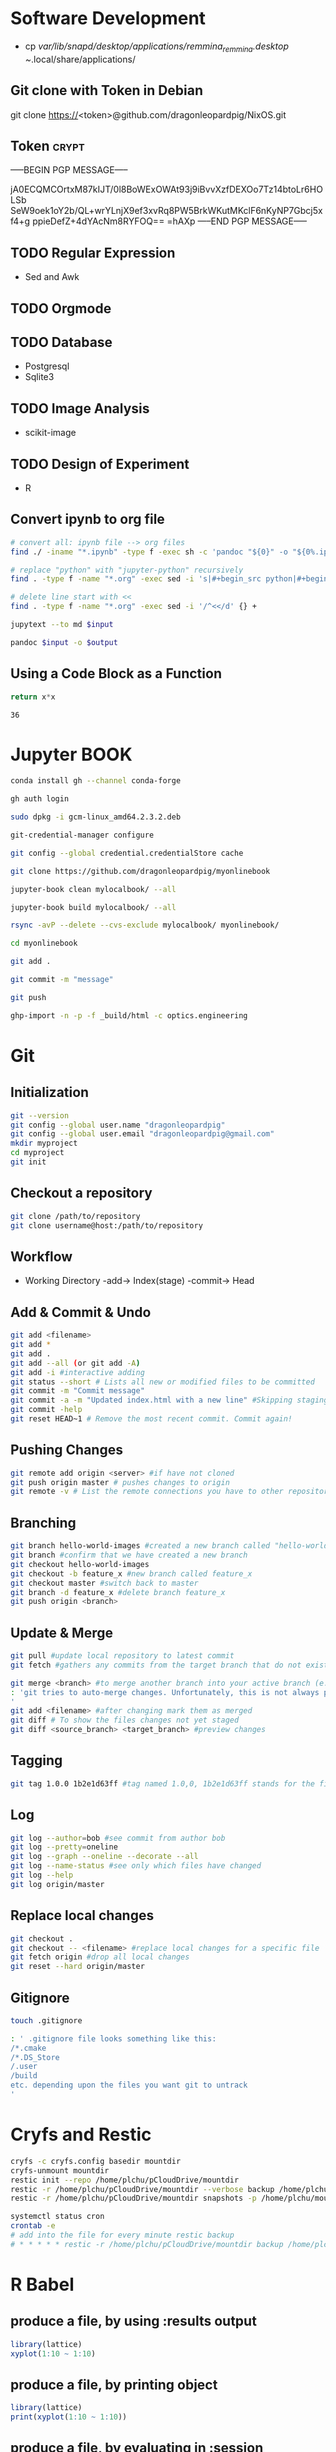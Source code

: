 # #+PROPERTY: header-args:python :python "nix-shell ~/shell.nix --pure --run python" :results output
# #+PROPERTY: header-args:shell :shebang "#!/usr/bin/env nix-shell\n#!nix-shell /tmp/shell.nix -i bash --pure"
# #+PROPERTY: header-args:nix :strict t
# #+PROPERTY: header-args:jupyter-python :session /jpy:localhost#7777?token=mytoken
# #+PROPERTY: header-args:jupyter-python :session
# /jpy::thermo:7777?token=mytoken

* Software Development
- cp /var/lib/snapd/desktop/applications/remmina_remmina.desktop
  ~/.local/share/applications/
** Git clone with Token in Debian
git clone https://<token>@github.com/dragonleopardpig/NixOS.git

** Token :crypt:
-----BEGIN PGP MESSAGE-----

jA0ECQMCOrtxM87kIJT/0l8BoWExOWAt93j9iBvvXzfDEXOo7Tz14btoLr6HOLSb
SeW9oek1oY2b/QL+wrYLnjX9ef3xvRq8PW5BrkWKutMKclF6nKyNP7Gbcj5xf4+g
ppieDefZ+4dYAcNm8RYFOQ==
=hAXp
-----END PGP MESSAGE-----
** TODO Regular Expression
- Sed and Awk
** TODO Orgmode
** TODO Database
- Postgresql
- Sqlite3
** TODO Image Analysis
- scikit-image
** TODO Design of Experiment
- R
** Convert ipynb to org file
#+BEGIN_SRC sh
# convert all: ipynb file --> org files
find ./ -iname "*.ipynb" -type f -exec sh -c 'pandoc "${0}" -o "${0%.ipynb}.org"' {} \;

# replace "python" with "jupyter-python" recursively
find . -type f -name "*.org" -exec sed -i 's|#+begin_src python|#+begin_src jupyter-python|g' {} +

# delete line start with <<
find . -type f -name "*.org" -exec sed -i '/^<</d' {} +
#+END_SRC

#+NAME: jupytext
#+BEGIN_SRC sh :results output :var input="input.md"
jupytext --to md $input 
#+END_SRC

#+CALL: jupytext(input="my_markdown_file.md")

#+NAME: pandoc
#+BEGIN_SRC sh :results output :var input="input.md" output="output.pdf"
pandoc $input -o $output
#+END_SRC

#+CALL: pandoc(input="my_markdown_file.md", output="my_converted_file.pdf")

** Using a Code Block as a Function
#+name: square
#+header: :var x=0
#+begin_src python
return x*x
#+end_src
#+call: square(x=6)

#+RESULTS:
: 36

* Jupyter BOOK
#+begin_src sh
conda install gh --channel conda-forge

gh auth login

sudo dpkg -i gcm-linux_amd64.2.3.2.deb

git-credential-manager configure

git config --global credential.credentialStore cache

git clone https://github.com/dragonleopardpig/myonlinebook

jupyter-book clean mylocalbook/ --all

jupyter-book build mylocalbook/ --all

rsync -avP --delete --cvs-exclude mylocalbook/ myonlinebook/

cd myonlinebook

git add .

git commit -m "message"

git push

ghp-import -n -p -f _build/html -c optics.engineering
#+end_src

* Git
** Initialization
#+begin_src sh
git --version
git config --global user.name "dragonleopardpig"
git config --global user.email "dragonleopardpig@gmail.com"
mkdir myproject
cd myproject
git init 
#+end_src
** Checkout a repository
#+begin_src sh
git clone /path/to/repository
git clone username@host:/path/to/repository
#+end_src
** Workflow
- Working Directory -add-> Index(stage) -commit-> Head
** Add & Commit & Undo
#+begin_src sh :results output
git add <filename>
git add *
git add .
git add --all (or git add -A)
git add -i #interactive adding
git status --short # Lists all new or modified files to be committed
git commit -m "Commit message"
git commit -a -m "Updated index.html with a new line" #Skipping staging
git commit -help
git reset HEAD~1 # Remove the most recent commit. Commit again!
#+end_src
** Pushing Changes
#+begin_src sh :results output
git remote add origin <server> #if have not cloned
git push origin master # pushes changes to origin
git remote -v # List the remote connections you have to other repositories.
#+end_src
** Branching
#+begin_src sh :results output
git branch hello-world-images #created a new branch called "hello-world-images"
git branch #confirm that we have created a new branch
git checkout hello-world-images
git checkout -b feature_x #new branch called feature_x
git checkout master #switch back to master
git branch -d feature_x #delete branch feature_x
git push origin <branch>
#+end_src
** Update & Merge
#+begin_src sh :results output
git pull #update local repository to latest commit
git fetch #gathers any commits from the target branch that do not exist in your current branch and stores them in your local repository. However, it does not merge them with your current branch. git fetch followed by a git merge equals a git pull

git merge <branch> #to merge another branch into your active branch (e.g. master)
: 'git tries to auto-merge changes. Unfortunately, this is not always possible and results in conflicts. You are responsible to merge those conflicts manually by editing the files shown by git
'
git add <filename> #after changing mark them as merged
git diff # To show the files changes not yet staged
git diff <source_branch> <target_branch> #preview changes
#+end_src
** Tagging
#+begin_src sh :results output
git tag 1.0.0 1b2e1d63ff #tag named 1.0,0, 1b2e1d63ff stands for the first 10 characters of the commit id you want to reference with your tag
#+end_src
** Log
#+begin_src sh :results output
git log --author=bob #see commit from author bob
git log --pretty=oneline
git log --graph --oneline --decorate --all
git log --name-status #see only which files have changed
git log --help
git log origin/master
#+end_src
** Replace local changes
#+begin_src sh :results output
git checkout .
git checkout -- <filename> #replace local changes for a specific file
git fetch origin #drop all local changes
git reset --hard origin/master
#+end_src
** Gitignore
#+begin_src sh :results output
touch .gitignore

: ' .gitignore file looks something like this:
/*.cmake
/*.DS_Store
/.user
/build
etc. depending upon the files you want git to untrack
'	       
#+end_src
* Cryfs and Restic
#+begin_src sh :results output
cryfs -c cryfs.config basedir mountdir
cryfs-unmount mountdir
restic init --repo /home/plchu/pCloudDrive/mountdir
restic -r /home/plchu/pCloudDrive/mountdir --verbose backup /home/plchu/mountdir/ -p /home/plchu/mountdir/.restic
restic -r /home/plchu/pCloudDrive/mountdir snapshots -p /home/plchu/mountdir/.restic

systemctl status cron
crontab -e
# add into the file for every minute restic backup
# * * * * * restic -r /home/plchu/pCloudDrive/mountdir backup /home/plchu/mountdir/ -p /home/plchu/mountdir/.restic

#+end_src
* R Babel
** produce a file, by using :results output
#+begin_src R :file 3.svg :results output graphics file
library(lattice)
xyplot(1:10 ~ 1:10)
#+end_src

** produce a file, by printing object
#+begin_src R :file 2.png :results graphics file
library(lattice)
print(xyplot(1:10 ~ 1:10))
#+end_src

** produce a file, by evaluating in :session
#+begin_src R :file 4.png :session :results graphics file
library(lattice)
xyplot(1:10 ~ 1:10)
#+end_src

* Encryption :crypt:
-----BEGIN PGP MESSAGE-----

jA0ECQMKdmtCbbEcitP80mMBFNzSGWBj9oNWpLPyeQv0NgdRoTfTaxx1DEYkBxzn
fCLSTmLXfGUKi7Vz/Cic0SV7bJke+6p3Q88uUvAHDkl3M11XVBi15qZb041Zm4zu
nXVKd1cWzhCs9Dow+bsfSTBHReI=
=uHRH
-----END PGP MESSAGE-----

* Sympy
#+begin_src python :python "nix-shell /tmp/shell.nix --pure --run python" :results output
from sympy import *
from IPython.display import display
init_printing()
x, y, z = symbols('x y z')

display(Integral(sqrt(1 / x), x))
#+END_SRC

#+RESULTS:
: Integral(sqrt(1/x), x)

* Jupyter Python
** Arbitrary Arguments, *args
#+BEGIN_SRC jupyter-python
def my_function(*kids):
  print("The youngest child is " + kids[2])

my_function("Emil", "Tobias", "Linus") 
#+END_SRC

#+RESULTS:
:RESULTS:
The youngest child is Linus
:END:

** Keyword Arguments
#+BEGIN_SRC python
def my_function(child3, child2, child1):
  print("The youngest child is " + child3)

my_function(child1 = "Emil", child2 = "Tobias", child3 = "Linus") 
#+END_SRC
#+RESULTS:
:RESULTS:
The youngest child is Linus
:END:
** Keyword Arguments, **kwargs
#+BEGIN_SRC python
def my_function(**kid):
  print("His last name is " + kid["lname"])

my_function(fname = "Tobias", lname = "Refsnes") 
#+END_SRC

#+RESULTS:
:RESULTS:
His last name is Refsnes
:END:

** Recursion
- Recursion :: a defined function can call itself. 
- It means that a function calls itself. This has the benefit of meaning that you can loop through data to reach a result.
#+BEGIN_SRC python
def tri_recursion(k):
  if(k > 0):
    result = k + tri_recursion(k - 1)
    print(result)
  else:
    result = 0
  return result

print("Recursion Example Results")
tri_recursion(6)
#+END_SRC

#+RESULTS:
:RESULTS:
Recursion Example Results
1
3
6
10
15
21
21
:END:

** Lambda Function
- lambda function :: a small anonymous function.
- Super() :: make the child class inherit all the methods and properties from its parent.
#+BEGIN_SRC python
def myfunc(n):
  return lambda a : a * n

mydoubler = myfunc(2)
mytripler = myfunc(3)

print(mydoubler(11))
print(mytripler(11))
#+END_SRC

#+RESULTS:
:RESULTS:
22
33
:END:

** Inheritance
- Inheritance :: define a class that inherits all the methods and properties from another class.
- Syntax :: lambda /arguments/ : /expression/
- A lambda function can take any number of arguments, but can only have one expression.
- The power of lambda is better shown when you use them as an anonymous function inside another function.
#+BEGIN_SRC python
class Person:
  def __init__(self, fname, lname):
    self.firstname = fname
    self.lastname = lname

  def printname(self):
    print(self.firstname, self.lastname)

class Student(Person):
  def __init__(self, fname1, lname1, year):
    super().__init__(fname1, lname1)
    self.graduationyear = year

  def welcome(self):
    print("Welcome", self.firstname, self.lastname, "to the class of", self.graduationyear)

x = Student("Mike", "Olsen", 2019)

x.printname()
x.welcome()
#+END_SRC

#+RESULTS:
:RESULTS:
Mike Olsen
Welcome Mike Olsen to the class of 2019
:END:

** Iterators
- Iterators :: an object that contains a countable number of values.
- An object that can be iterated upon, meaning that you can traverse through all the values.
- An object which implements the iterator protocol, which consist of the methods __iter__() and __next__().
#+BEGIN_SRC python
mytuple = ("apple", "banana", "cherry")
myit = iter(mytuple)

print(next(myit))
print(next(myit))
print(next(myit))
#+END_SRC

#+RESULTS:
:RESULTS:
apple
banana
cherry
:END:

*** StopIteration
#+BEGIN_SRC python
class MyNumbers:
  def __iter__(self):
    self.a = 1
    return self

  def __next__(self):
    if self.a <= 10:
      x = self.a
      self.a += 1
      return x
    else:
      raise StopIteration

myclass = MyNumbers()
myiter = iter(myclass)

for x in myiter:
  print(x)
#+END_SRC

#+RESULTS:
:RESULTS:
1
2
3
4
5
6
7
8
9
10
:END:

** Class Polymorphism
- Class Polymorphism :: multiple classes with the same method name.
#+BEGIN_SRC python
class Vehicle:
  def __init__(self, brand, model):
    self.brand = brand
    self.model = model

  def move(self):
    print("Move!")

class Car(Vehicle):
  pass

class Boat(Vehicle):
  def move(self):
    print("Sail!")

class Plane(Vehicle):
  def move(self):
    print("Fly!")

car1 = Car("Ford", "Mustang") #Create a Car object
boat1 = Boat("Ibiza", "Touring 20") #Create a Boat object
plane1 = Plane("Boeing", "747") #Create a Plane object

for x in (car1, boat1, plane1):
  print(x.brand)
  print(x.model)
  x.move()
#+END_SRC

#+RESULTS:
:RESULTS:
Ford
Mustang
Move!
Ibiza
Touring 20
Sail!
Boeing
747
Fly!
:END:

** JSON
- JSON :: syntax for storing and exchanging data.
- JSON is text, written with JavaScript object notation.
#+BEGIN_SRC python
import json

x = {
  "name": "John",
  "age": 30,
  "married": True,
  "divorced": False,
  "children": ("Ann","Billy"),
  "pets": None,
  "cars": [
    {"model": "BMW 230", "mpg": 27.5},
    {"model": "Ford Edge", "mpg": 24.1}
  ]
}

# convert into JSON:
y = json.dumps(x)

# the result is a JSON string:
print(y)
#+END_SRC

#+RESULTS:
:RESULTS:
{"name": "John", "age": 30, "married": true, "divorced": false, "children": ["Ann", "Billy"], "pets": null, "cars": [{"model": "BMW 230", "mpg": 27.5}, {"model": "Ford Edge", "mpg": 24.1}]}
:END:
** RegEx
- Regular Expression :: a sequence of characters that forms a search pattern.
- RegEx can be used to check if a string contains the specified search pattern.
#+BEGIN_SRC python
import re

#Check if the string starts with "The" and ends with "Spain":

txt = "The rain in Spain"
x = re.search("^The.*Spain$", txt)

if x:
  print("YES! We have a match!")
else:
  print("No match")
#+END_SRC

#+RESULTS:
:RESULTS:
YES! We have a match!
:END:
* Matplotlib
- Matplotlib :: a low level graph plotting library in python that serves as a visualization utility.
*** Version
#+BEGIN_SRC python
import matplotlib

print(matplotlib.__version__)
#+END_SRC

#+RESULTS:
:RESULTS:
3.8.2
:END:
*** Pyplot
#+BEGIN_SRC python
import matplotlib.pyplot as plt
import numpy as np

xpoints = np.array([0, 6])
ypoints = np.array([0, 250])

plt.plot(xpoints, ypoints)
plt.show()
#+END_SRC

#+RESULTS:
:RESULTS:
[[file:./.ob-jupyter/c00e8e82858a7871d33e949ed11dd384818e8466.png]]
:END:
*** Style
#+BEGIN_SRC python
import matplotlib.pyplot as plt
import numpy as np

ypoints = np.array([3, 8, 1, 10, 5, 7])

plt.plot(ypoints, 'o:r')
plt.show()
#+END_SRC

#+RESULTS:
:RESULTS:
[[file:./.ob-jupyter/ec6d68b40f9abde4dbbfb6f3d8b827ee83a63a46.png]]
:END:
*** Multiple Lines
#+BEGIN_SRC python
import matplotlib.pyplot as plt
import numpy as np

x1 = np.array([0, 1, 2, 3])
y1 = np.array([3, 8, 1, 10])
x2 = np.array([0, 1, 2, 3])
y2 = np.array([6, 2, 7, 11])

plt.plot(x1, y1, x2, y2)
plt.show()
#+END_SRC

#+RESULTS:
:RESULTS:
[[file:./.ob-jupyter/9e560cfb72ff92227a78903dbfb3f230e225c0a3.png]]
:END:
*** Title and Labels
#+BEGIN_SRC python
import numpy as np
import matplotlib.pyplot as plt

x = np.array([80, 85, 90, 95, 100, 105, 110, 115, 120, 125])
y = np.array([240, 250, 260, 270, 280, 290, 300, 310, 320, 330])

font1 = {'family':'serif','color':'blue','size':20}
font2 = {'family':'serif','color':'darkred','size':15}

plt.title("Sports Watch Data", fontdict = font1)
plt.xlabel("Average Pulse", fontdict = font2)
plt.ylabel("Calorie Burnage", fontdict = font2)

plt.plot(x, y)
plt.show()
#+END_SRC

#+RESULTS:
:RESULTS:
[[file:./.ob-jupyter/e8e84bf01a4d46cb6e370542d017da185e460e3d.png]]
:END:
*** Grid Lines
#+BEGIN_SRC python
import numpy as np
import matplotlib.pyplot as plt

x = np.array([80, 85, 90, 95, 100, 105, 110, 115, 120, 125])
y = np.array([240, 250, 260, 270, 280, 290, 300, 310, 320, 330])

plt.title("Sports Watch Data")
plt.xlabel("Average Pulse")
plt.ylabel("Calorie Burnage")

plt.plot(x, y)

plt.grid(color = 'green', linestyle = '--', linewidth = 0.5)

plt.show() 
#+END_SRC

#+RESULTS:
:RESULTS:
[[file:./.ob-jupyter/9226c6d1c4373ae76185209a246b787de05ee860.png]]
:END:
*** Subplot
#+BEGIN_SRC python
import matplotlib.pyplot as plt
import numpy as np

x = np.array([0, 1, 2, 3])
y = np.array([3, 8, 1, 10])

plt.subplot(2, 3, 1)
plt.plot(x,y)
plt.title("SALES")

x = np.array([0, 1, 2, 3])
y = np.array([10, 20, 30, 40])

plt.subplot(2, 3, 2)
plt.plot(x,y)
plt.title("INCOME")

x = np.array([0, 1, 2, 3])
y = np.array([3, 8, 1, 10])

plt.subplot(2, 3, 3)
plt.plot(x,y)

x = np.array([0, 1, 2, 3])
y = np.array([10, 20, 30, 40])

plt.subplot(2, 3, 4)
plt.plot(x,y)

x = np.array([0, 1, 2, 3])
y = np.array([3, 8, 1, 10])

plt.subplot(2, 3, 5)
plt.plot(x,y)

x = np.array([0, 1, 2, 3])
y = np.array([10, 20, 30, 40])

plt.subplot(2, 3, 6)
plt.plot(x,y)

plt.suptitle("MY SHOP")
plt.show() 
#+END_SRC

#+RESULTS:
:RESULTS:
[[file:./.ob-jupyter/03965de1488c484e89a4aad76cf5b4e8fcf85a07.png]]
:END:
*** Scatter
#+BEGIN_SRC python
import matplotlib.pyplot as plt
import numpy as np

x = np.array([5,7,8,7,2,17,2,9,4,11,12,9,6])
y = np.array([99,86,87,88,111,86,103,87,94,78,77,85,86])
colors = np.array([0, 10, 20, 30, 40, 45, 50, 55, 60, 70, 80, 90, 100])

plt.scatter(x, y, c=colors, cmap='viridis')

plt.colorbar()

plt.show()  
#+END_SRC

#+RESULTS:
:RESULTS:
[[file:./.ob-jupyter/52ee4ad25d34d382c5971bb45572bef75d86f1ad.png]]
:END:
#+BEGIN_SRC python
import matplotlib.pyplot as plt
import numpy as np

x = np.random.randint(100, size=(100))
y = np.random.randint(100, size=(100))
colors = np.random.randint(100, size=(100))
sizes = 10 * np.random.randint(100, size=(100))

plt.scatter(x, y, c=colors, s=sizes, alpha=0.5, cmap='nipy_spectral')

plt.colorbar()

plt.show() 
#+END_SRC

#+RESULTS:
:RESULTS:
[[file:./.ob-jupyter/633e3eba145427819ec2316cfb2722d004f92fb6.png]]
:END:
*** Bar
#+BEGIN_SRC python
import matplotlib.pyplot as plt
import numpy as np

x = np.array(["A", "B", "C", "D"])
y = np.array([3, 8, 1, 10])

plt.bar(x, y, color = "#4CAF50", width = 0.3)
plt.show()

plt.barh(x, y, color = "red", height = 0.7)
plt.show()
#+END_SRC

#+RESULTS:
:RESULTS:
[[file:./.ob-jupyter/8bdf37df1ce6c6388ff3747eb4e24d2a241c7b14.png]]
[[file:./.ob-jupyter/d340f422e4ef4323e2675762bfe245f00b85db79.png]]
:END:
*** Histogram
#+BEGIN_SRC python
import matplotlib.pyplot as plt
import numpy as np

x = np.random.normal(170, 10, 250)

plt.hist(x)
plt.show() 
#+END_SRC

#+RESULTS:
:RESULTS:
[[file:./.ob-jupyter/5a059723e8c6ae6587c98dc77b20bb9e58dcfd6b.png]]
:END:
*** Pie Charts
#+BEGIN_SRC python
import matplotlib.pyplot as plt
import numpy as np

y = np.array([35, 25, 25, 15])
mylabels = ["Apples", "Bananas", "Cherries", "Dates"]

plt.pie(y, labels = mylabels)
plt.legend(title = "Four Fruits:")
plt.show() 
#+END_SRC

#+RESULTS:
:RESULTS:
[[file:./.ob-jupyter/b8e2af1693c6275601ba43979418103e6842ce09.png]]
:END:
#+BEGIN_SRC python
import matplotlib.pyplot as plt
import numpy as np

y = np.array([35, 25, 25, 15])
mylabels = ["Apples", "Bananas", "Cherries", "Dates"]
myexplode = [0.2, 0, 0, 0]

plt.pie(y, labels = mylabels, explode = myexplode, shadow = True)
plt.show() 
#+END_SRC

#+RESULTS:
:RESULTS:
[[file:./.ob-jupyter/3846b3903802b3c72e905db77765c4def854dcb5.png]]
:END:
* NumPy
** Definition
- Numpy :: a Python library used for working with arrays.
- It also has functions for working in domain of linear algebra, fourier transform, and matrices.
- The array object in NumPy is called ndarray, it provides a lot of supporting functions that make working with ndarray very easy.
- NumPy arrays are stored at one continuous place in memory unlike lists, so processes can access and manipulate them very efficiently. This behavior is called locality of reference in computer science.
- This is the main reason why NumPy is faster than lists. Also it is optimized to work with latest CPU architectures.
** Version
#+BEGIN_SRC python :results output drawer
import numpy as np

print(np.__version__)
#+END_SRC

#+RESULTS:
:results:
1.26.1
:end:
** NumPy ndarray Object
- ndarray :: array object in NumPy
#+BEGIN_SRC python
import numpy as np

arr = np.array([1, 2, 3, 4, 5]) # pass a list
arr1 = np.array((1, 2, 3, 4, 5)) # pass a tuple
print(arr)
print(type(arr))
print(arr1)
print(type(arr1))
#+END_SRC

#+RESULTS:
:RESULTS:
[1 2 3 4 5]
<class 'numpy.ndarray'>
[1 2 3 4 5]
<class 'numpy.ndarray'>
:END:
** Dimensions in Arrays
- Dimension in arrays :: one level of array depth (nested arrays).
- Nested array :: arrays that have arrays as their elements.
#+BEGIN_SRC python
import numpy as np

arr0 = np.array(42) # 0-D array
arr1 = np.array([1, 2, 3, 4, 5]) # 1-D array
arr2 = np.array([[1, 2, 3], [4, 5, 6]]) # 2-D array
arr3 = np.array([[[1, 2, 3], [4, 5, 6]], [[7, 8, 9], [10, 11, 12]]]) # 3-D array
arr5 = np.array([1, 2, 3, 4], ndmin=5) # Higher dimension
txt = "{}-dim: \n{}\n {}-dim: \n{}\n {}-dim: \n{}\n {}-dim:\n{}\n {}-dim:\n {}"
print(txt.format(arr0.ndim, arr0, arr1.ndim, arr1, arr2.ndim, arr2, arr3.ndim, arr3, arr5.ndim, arr5)) 
#+END_SRC

#+RESULTS:
:RESULTS:
0-dim: 
42
 1-dim: 
[1 2 3 4 5]
 2-dim: 
[[1 2 3]
 [4 5 6]]
 3-dim:
[[[ 1  2  3]
  [ 4  5  6]]

 [[ 7  8  9]
  [10 11 12]]]
 5-dim:
 [[[[[1 2 3 4]]]]]
:END:
** Array Indexing
- Array Indexing :: accessing an array element by referring to its index number.
- The indexes in NumPy arrays start with 0, meaning that the first element has index 0, and the second has index 1 etc.
*** Access 2-D Arrays
#+BEGIN_SRC python
import numpy as np

arr = np.array([[1,2,3,4,5], [6,7,8,9,10]])

print('5th element on 2nd row: ', arr[1, 4]) # Access the element on the 2nd row, 5th column
#+END_SRC

#+RESULTS:
:RESULTS:
5th element on 2nd row:  10
:END:
*** Access 3-D Arrays
#+BEGIN_SRC python
"""
The first number represents the first dimension, which contains two arrays:
[[1, 2, 3], [4, 5, 6]]
and:
[[7, 8, 9], [10, 11, 12]]
Since we selected 0, we are left with the first array:
[[1, 2, 3], [4, 5, 6]]

The second number represents the second dimension, which also contains two arrays:
[1, 2, 3]
and:
[4, 5, 6]
Since we selected 1, we are left with the second array:
[4, 5, 6]

The third number represents the third dimension, which contains three values:
4
5
6
Since we selected 2, we end up with the third value:
"""
import numpy as np

arr = np.array([[[1, 2, 3], [4, 5, 6]], [[7, 8, 9], [10, 11, 12]]])

print(arr[0, 1, 2])
#+END_SRC

#+RESULTS:
:RESULTS:
6
:END:
*** Negative Indexing
#+BEGIN_SRC python
import numpy as np

arr = np.array([[1,2,3,4,5], [6,7,8,9,10]])

print('Last element from 2nd dim: ', arr[1, -1])  # Print the last element from the 2nd dim
#+END_SRC

#+RESULTS:
:RESULTS:
Last element from 2nd dim:  10
:END:
** NumPy Array Slicing
- Slicing :: taking elements from one given index to another given index.
- Syntax :: /[start:end:step]/
*** Step
#+BEGIN_SRC python
import numpy as np

arr = np.array([1, 2, 3, 4, 5, 6, 7])

print(arr[1:5:2]) # Return every other element from index 1 to index 5
#+END_SRC

#+RESULTS:
:RESULTS:
[2 4]
:END:
#+BEGIN_SRC python
import numpy as np

arr = np.array([1, 2, 3, 4, 5, 6, 7])

print(arr[::2])  # Return every other element from the entire array
#+END_SRC

#+RESULTS:
:RESULTS:
[1 3 5 7]
:END:
*** Negative Slicing
#+BEGIN_SRC python
import numpy as np

arr = np.array([1, 2, 3, 4, 5, 6, 7])

print(arr[-3:-1])  # Slice from the index 3 from the end to index 1 from the end
#+END_SRC

#+RESULTS:
:RESULTS:
[5 6]
:END:
*** Slicing 2-D Arrays
#+BEGIN_SRC python
import numpy as np

arr = np.array([[1, 2, 3, 4, 5], [6, 7, 8, 9, 10]])

print(arr[1, 1:4])   # From the second element, slice elements from index 1 to index 4 (not included)
#+END_SRC

#+RESULTS:
:RESULTS:
[7 8 9]
:END:
#+BEGIN_SRC python
import numpy as np

arr = np.array([[1, 2, 3, 4, 5], [6, 7, 8, 9, 10]])

print(arr[0:2, 2]) # From both elements, return index 2
#+END_SRC

#+RESULTS:
:RESULTS:
[3 8]
:END:
#+BEGIN_SRC python
import numpy as np

arr = np.array([[1, 2, 3, 4, 5], [6, 7, 8, 9, 10]])

print(arr[0:2, 1:4])  # From both elements, slice index 1 to index 4 (not included), this will return a 2-D array
#+END_SRC

#+RESULTS:
:RESULTS:
[[2 3 4]
 [7 8 9]]
:END:
** NumPy Data Types
*** Data Types in NumPy
    i - integer
    b - boolean
    u - unsigned integer
    f - float
    c - complex float
    m - timedelta
    M - datetime
    O - object
    S - string
    U - unicode string
    V - fixed chunk of memory for other type ( void )
*** Creating Arrays With a Defined Data Type
#+BEGIN_SRC python
import numpy as np

arr = np.array([1, 2, 3, 4], dtype='S')

print(arr)
print(arr.dtype) # Create an array with data type string
#+END_SRC

#+RESULTS:
:RESULTS:
[b'1' b'2' b'3' b'4']
| S1 |
:END:
*** Converting Data Type on Existing Arrays
#+BEGIN_SRC python
import numpy as np

arr = np.array([1.1, 2.1, 3.1])

newarr = arr.astype('i')

print(newarr)
print(newarr.dtype)  # Change data type from float to integer by using 'i' as parameter value
#+END_SRC

#+RESULTS:
:RESULTS:
[1 2 3]
int32
:END:
** NumPy Array Copy vs View
- Copy :: a new array. The copy owns the data.
- View :: a view of the original array. The view does not own the data.
- Every NumPy array has the attribute base that returns None if the array owns the data.
#+BEGIN_SRC python
import numpy as np
# Make a copy, change the original array, and display both arrays:
arr = np.array([1, 2, 3, 4, 5])
x = arr.copy()
arr[0] = 42

print(arr)
print(x)
#+END_SRC

#+RESULTS:
:RESULTS:
[42  2  3  4  5]
[1 2 3 4 5]
:END:
#+BEGIN_SRC python
import numpy as np
# Make a view, change the original array, and display both arrays:
arr = np.array([1, 2, 3, 4, 5])
x = arr.view()
arr[0] = 42

print(arr)
print(x) 
#+END_SRC

#+RESULTS:
:RESULTS:
[42  2  3  4  5]
[42  2  3  4  5]
:END:
#+BEGIN_SRC python
import numpy as np
# Print the value of the base attribute to check if an array owns it's data or not:
arr = np.array([1, 2, 3, 4, 5])

x = arr.copy()
y = arr.view()

print(x.base)
print(y.base) 
#+END_SRC

#+RESULTS:
:RESULTS:
None
[1 2 3 4 5]
:END:
** NumPy Array Shape
- Shape of an array :: the number of elements in each dimension.
#+BEGIN_SRC python
import numpy as np

arr = np.array([12, 40, 70], ndmin=5)

print(arr)
print('shape of array :', arr.shape)
#+END_SRC

#+RESULTS:
:RESULTS:
[[[[[12 40 70]]]]]
shape of array : (1, 1, 1, 1, 3)
:END:
** NumPy Array Reshaping
- Reshaping :: changing the shape of an array.
- We can reshape into any shape as long as the elements required for reshaping are equal in both shapes.
- Flattening array :: converting a multidimensional array into a 1D array.
#+BEGIN_SRC python
import numpy as np
# Convert the following 1-D array with 12 elements into a 2-D array.
arr = np.array([1, 2, 3, 4, 5, 6, 7, 8, 9, 10, 11, 12])

newarr = arr.reshape(4, 3)

print(newarr) 
#+END_SRC

#+RESULTS:
:RESULTS:
[[ 1  2  3]
 [ 4  5  6]
 [ 7  8  9]
 [10 11 12]]
:END:
#+BEGIN_SRC python
import numpy as np
# Convert the following 1-D array with 12 elements into a 3-D array.
arr = np.array([1, 2, 3, 4, 5, 6, 7, 8, 9, 10, 11, 12])

newarr = arr.reshape(2, 3, 2)

print(newarr)
print(newarr.base) # returns the original array, so it is a view rather than copy.
#+END_SRC

#+RESULTS:
:RESULTS:
[[[ 1  2]
  [ 3  4]
  [ 5  6]]

 [[ 7  8]
  [ 9 10]
  [11 12]]]
[ 1  2  3  4  5  6  7  8  9 10 11 12]
:END:
#+BEGIN_SRC python
"""
Unknown Dimension
You are allowed to have one "unknown" dimension.
Meaning that you do not have to specify an exact number for one of the dimensions in the reshape method.
Pass -1 as the value, and NumPy will calculate this number for you.
"""
import numpy as np

arr = np.array([1, 2, 3, 4, 5, 6, 7, 8])

newarr = arr.reshape(2, 2, -1)

print(newarr) 
#+END_SRC

#+RESULTS:
:RESULTS:
[[[1 2]
  [3 4]]

 [[5 6]
  [7 8]]]
:END:
#+BEGIN_SRC python
import numpy as np
# Flatenning array with reshape(-1)
arr = np.array([[1, 2, 3], [4, 5, 6]])

newarr = arr.reshape(-1)

print(newarr)
#+END_SRC

** NumPy Array Iterating
- Iterating :: going through elements one by one.
*** For Loop
#+BEGIN_SRC python
import numpy as np

arr = np.array([[[1, 2, 3], [4, 5, 6]], [[7, 8, 9], [10, 11, 12]]])

for x in arr:
  print(x) 
#+END_SRC

#+RESULTS:
:RESULTS:
[[1 2 3]
 [4 5 6]]
[[ 7  8  9]
 [10 11 12]]
:END:
#+BEGIN_SRC python
import numpy as np

arr = np.array([[[1, 2, 3], [4, 5, 6]], [[7, 8, 9], [10, 11, 12]]])

for x in arr:
  for y in x:
    for z in y:
      print(z)  
#+END_SRC

#+RESULTS:
:RESULTS:
1
2
3
4
5
6
7
8
9
10
11
12
:END:
#+BEGIN_SRC python
import numpy as np

arr = np.array([[[1, 2], [3, 4]], [[5, 6], [7, 8]]])

for x in np.nditer(arr):
  print(x) 
#+END_SRC

#+RESULTS:
:RESULTS:
1
2
3
4
5
6
7
8
:END:
*** nditer()
#+BEGIN_SRC python
import numpy as np

arr = np.array([1, 2, 3])

for x in np.nditer(arr, flags=['buffered'], op_dtypes=['S']):
  print(x) 
#+END_SRC

#+RESULTS:
:RESULTS:
b'1'
b'2'
b'3'
:END:
#+BEGIN_SRC python
import numpy as np

arr = np.array([[1, 2, 3, 4], [5, 6, 7, 8]])

for x in np.nditer(arr[:, ::2]):
  print(x)  
#+END_SRC

#+RESULTS:
:RESULTS:
1
3
5
7
:END:
*** ndenumerate()
- Enumeration :: mentioning sequence number of somethings one by one.
#+BEGIN_SRC python
import numpy as np

arr = np.array([1, 2, 3])

for idx, x in np.ndenumerate(arr):
  print(idx, x)  
#+END_SRC

#+RESULTS:
:RESULTS:
(0,) 1
(1,) 2
(2,) 3
:END:

#+BEGIN_SRC python
import numpy as np

arr = np.array([[1, 2, 3, 4], [5, 6, 7, 8]])

for idx, x in np.ndenumerate(arr):
  print(idx, x)   
#+END_SRC

#+RESULTS:
:RESULTS:
(0, 0) 1
(0, 1) 2
(0, 2) 3
(0, 3) 4
(1, 0) 5
(1, 1) 6
(1, 2) 7
(1, 3) 8
:END:
** Numpy Joining Array
- Joining :: putting contents of two or more arrays in a single array.
- In NumPy we join arrays by axes.
*** concatenate()
#+BEGIN_SRC python
import numpy as np

arr1 = np.array([1, 2, 3])
arr2 = np.array([4, 5, 6])
arr = np.concatenate((arr1, arr2))

print(arr) 
#+END_SRC

#+RESULTS:
:RESULTS:
[1 2 3 4 5 6]
:END:
#+BEGIN_SRC python
import numpy as np

arr1 = np.array([[1, 2], [3, 4]])
arr2 = np.array([[5, 6], [7, 8]])
arr = np.concatenate((arr1, arr2), axis=1)

print(arr) 
#+END_SRC

#+RESULTS:
:RESULTS:
[[1 2 5 6]
 [3 4 7 8]]
:END:
*** stack()
- Stacking is same as concatenation, the only difference is that stacking is done along a new axis.
- We can concatenate two 1-D arrays along the second axis which would result in putting them one over the other, ie. stacking.
#+BEGIN_SRC python
import numpy as np

arr1 = np.array([1, 2, 3])
arr2 = np.array([4, 5, 6])
arr = np.stack((arr1, arr2), axis=1)

print(arr) 
#+END_SRC

#+RESULTS:
:RESULTS:
[[1 4]
 [2 5]
 [3 6]]
:END:
*** Stacking Along Rows - hstack()
#+BEGIN_SRC python
import numpy as np

arr1 = np.array([1, 2, 3])
arr2 = np.array([4, 5, 6])
arr = np.hstack((arr1, arr2))

print(arr) 
#+END_SRC

#+RESULTS:
:RESULTS:
[1 2 3 4 5 6]
:END:
*** Stacking Along Columns - vstack()
#+BEGIN_SRC python
import numpy as np

arr1 = np.array([1, 2, 3])
arr2 = np.array([4, 5, 6])
arr = np.vstack((arr1, arr2))

print(arr) 
#+END_SRC

#+RESULTS:
:RESULTS:
[[1 2 3]
 [4 5 6]]
:END:

*** Stacking Along Height (depth) - dstack()
#+BEGIN_SRC python
import numpy as np

arr1 = np.array([1, 2, 3])
arr2 = np.array([4, 5, 6])
arr = np.dstack((arr1, arr2))

print(arr) 
#+END_SRC

#+RESULTS:
:RESULTS:
[[[1 4]
  [2 5]
  [3 6]]]
:END:

** NumPy Splitting Array
- Splitting :: reverse operation of Joining. Splitting breaks one array into multiple.
*** array_split()
#+BEGIN_SRC python
import numpy as np

arr = np.array([1, 2, 3, 4, 5, 6])
newarr = np.array_split(arr, 4)

print(newarr) # The return value is a list containing four arrays.
#+END_SRC

#+RESULTS:
:RESULTS:
[array([1, 2]), array([3, 4]), array([5]), array([6])]
:END:
#+BEGIN_SRC python
import numpy as np

arr = np.array([[1, 2, 3], [4, 5, 6], [7, 8, 9], [10, 11, 12], [13, 14, 15], [16, 17, 18]])
newarr = np.array_split(arr, 3, axis=1)

print(newarr)
print(newarr[0])
print(newarr[1])
print(newarr[2])
#+END_SRC

#+RESULTS:
:RESULTS:
[array([[ 1],
       [ 4],
       [ 7],
       [10],
       [13],
       [16]]), array([[ 2],
       [ 5],
       [ 8],
       [11],
       [14],
       [17]]), array([[ 3],
       [ 6],
       [ 9],
       [12],
       [15],
       [18]])]
[[ 1]
 [ 4]
 [ 7]
 [10]
 [13]
 [16]]
[[ 2]
 [ 5]
 [ 8]
 [11]
 [14]
 [17]]
[[ 3]
 [ 6]
 [ 9]
 [12]
 [15]
 [18]]
:END:
*** hsplit()
#+BEGIN_SRC python
import numpy as np

arr = np.array([[1, 2, 3], [4, 5, 6], [7, 8, 9], [10, 11, 12], [13, 14, 15], [16, 17, 18]])
newarr = np.hsplit(arr, 3)

print(newarr) 
#+END_SRC

#+RESULTS:
:RESULTS:
[array([[ 1],
       [ 4],
       [ 7],
       [10],
       [13],
       [16]]), array([[ 2],
       [ 5],
       [ 8],
       [11],
       [14],
       [17]]), array([[ 3],
       [ 6],
       [ 9],
       [12],
       [15],
       [18]])]
:END:
*** vsplit()
*** dsplit()
** NumPy Searching Arrays
*** where()
#+BEGIN_SRC python
import numpy as np

arr = np.array([1, 2, 3, 4, 5, 4, 4])
x = np.where(arr == 4)

print(x) # the value 4 is present at index 3, 5, and 6.
#+END_SRC

#+RESULTS:
:RESULTS:
(array([3, 5, 6]),)
:END:
*** searchsorted()
#+BEGIN_SRC python
import numpy as np

arr = np.array([6, 7, 8, 9])
x = np.searchsorted(arr, 7)

print(x) # The number 7 should be inserted on index 1 to remain the sort order.
#+END_SRC

#+RESULTS:
:RESULTS:
1
:END:
#+BEGIN_SRC python
import numpy as np

arr = np.array([1, 3, 5, 7])
x = np.searchsorted(arr, [2, 4, 6])

print(x) # [1 2 3] containing the three indexes where 2, 4, 6 would be inserted in the original array to maintain the order.
#+END_SRC

#+RESULTS:
:RESULTS:
[1 2 3]
:END:
** NumPy Sorting Arrays
- Sorting :: putting elements in an /ordered sequence/.
- Ordered sequence :: any sequence that has an order corresponding to elements, like numeric or alphabetical, ascending or descending.
#+BEGIN_SRC python
import numpy as np

arr = np.array([3, 2, 0, 1])

print(np.sort(arr)) 
#+END_SRC

#+RESULTS:
:RESULTS:
[0 1 2 3]
:END:
#+BEGIN_SRC python
import numpy as np

arr = np.array(['banana', 'cherry', 'apple'])

print(np.sort(arr)) 
#+END_SRC

#+RESULTS:
:RESULTS:
['apple' 'banana' 'cherry']
:END:

#+BEGIN_SRC python
import numpy as np

arr = np.array([True, False, True])

print(np.sort(arr)) 
#+END_SRC

#+RESULTS:
:RESULTS:
[False  True  True]
:END:

#+BEGIN_SRC python
import numpy as np

arr = np.array([[3, 2, 4], [5, 0, 1]])

print(np.sort(arr)) 
#+END_SRC

#+RESULTS:
:RESULTS:
[[2 3 4]
 [0 1 5]]
:END:
** NumPy Filter Array
- Filtering :: Getting some elements out of an existing array and creating a new array out of them.
- In NumPy, you filter an array using a boolean index list.
- Boolean index list :: a list of booleans corresponding to indexes in the array.
#+BEGIN_SRC python
import numpy as np

arr = np.array([41, 42, 43, 44])
x = [True, False, True, False]
newarr = arr[x]

print(newarr) # If the value at an index is True that element is contained in the filtered array, if the value at that index is False that element is excluded from the filtered array.
#+END_SRC

#+RESULTS:
:RESULTS:
[41 43]
:END:
#+BEGIN_SRC python
import numpy as np
#Create a filter array that will return only values higher than 42:
arr = np.array([41, 42, 43, 44])
filter_arr = arr > 42
newarr = arr[filter_arr]

print(filter_arr)
print(newarr) 
#+END_SRC

#+RESULTS:
:RESULTS:
[False False  True  True]
[43 44]
:END:

#+BEGIN_SRC python
import numpy as np
# Create a filter array that will return only even elements from the original array:
arr = np.array([1, 2, 3, 4, 5, 6, 7])
filter_arr = arr % 2 == 0
newarr = arr[filter_arr]

print(filter_arr)
print(newarr) 
#+END_SRC

* NumPy Random
** Generate Random Numbers
- Random :: something that can not be predicted logically.
- Random number does NOT mean a different number every time.
- Pseudo random :: Random numbers generated through a generation algorithm.
- In order to generate a truly random number on our computers we need to get the random data from some outside source. This outside source is generally our keystrokes, mouse movements, data on network etc.
*** Random Numbers
#+BEGIN_SRC python
from numpy import random

x = random.randint(100)

print(x)
#+END_SRC

#+RESULTS:
:RESULTS:
69
:END:
*** Random Float
#+BEGIN_SRC python
from numpy import random

x = random.rand()

print(x)
#+END_SRC

#+RESULTS:
:RESULTS:
0.4632936289301216
:END:
*** Random Array
#+BEGIN_SRC python
from numpy import random
# Generate a 2-D array with 3 rows, each row containing 5 random integers from 0 to 100:
x = random.randint(100, size=(3, 5))

print(x) 
#+END_SRC

#+RESULTS:
:RESULTS:
[[20 46 25 13 91]
 [54 77 18 12 45]
 [21 19 29 46 42]]
:END:
#+BEGIN_SRC python
from numpy import random
# Generate a 2-D array with 3 rows, each row containing 5 random numbers:
x = random.rand(3, 5)

print(x) 
#+END_SRC

#+RESULTS:
:RESULTS:
[[0.69539986 0.4183036  0.51323966 0.27327261 0.38662208]
 [0.9333368  0.74796625 0.62393512 0.35587711 0.69137102]
 [0.14452775 0.32223257 0.20612338 0.54943597 0.24571138]]
:END:
*** Generate Random Number From Array
#+BEGIN_SRC python
from numpy import random
# Return one of the values in an array:
x = random.choice([3, 5, 7, 9])

print(x) 
#+END_SRC

#+RESULTS:
:RESULTS:
5
:END:
#+BEGIN_SRC python
from numpy import random
# Generate a 2-D array that consists of the values in the array parameter (3, 5, 7, and 9):
x = random.choice([3, 5, 7, 9], size=(3, 5))

print(x) 
#+END_SRC

#+RESULTS:
:RESULTS:
[[5 7 7 3 7]
 [9 3 5 7 7]
 [5 3 5 9 9]]
:END:
** Random Data Distribution
- Data distribution :: a list of all possible values, and how often each value occurs.
- Random distribution :: a set of random numbers that follow a certain /probability density function/.
- Probability density function :: a function that describes a continuous probability. i.e. probability of all values in an array.
- Probability :: a number between 0 and 1, where 0 means that the value will never occur and 1 means that the value will always occur.
#+BEGIN_SRC python
"""
Generate a 1-D array containing 100 values, where each value has to be 3, 5, 7 or 9.

The probability for the value to be 3 is set to be 0.1
The probability for the value to be 5 is set to be 0.3
The probability for the value to be 7 is set to be 0.6

The probability for the value to be 9 is set to be 0Generate a 1-D array containing 100 values, where each value has to be 3, 5, 7 or 9.
The probability for the value to be 3 is set to be 0.1
The probability for the value to be 5 is set to be 0.3
The probability for the value to be 7 is set to be 0.6
The probability for the value to be 9 is set to be 0
"""

from numpy import random

x = random.choice([3, 5, 7, 9], p=[0.1, 0.3, 0.6, 0.0], size=(100))

print(x) 
#+END_SRC

#+RESULTS:
:RESULTS:
[3 7 7 5 7 7 7 7 7 7 7 5 7 7 3 7 5 5 7 7 7 3 7 7 7 3 7 7 5 7 7 7 7 7 5 5 7
 7 7 7 7 7 7 3 7 7 7 7 5 5 7 5 7 3 5 5 5 7 7 7 3 5 7 3 7 3 5 5 5 5 5 5 5 7
 7 7 5 5 7 7 7 7 7 5 7 7 5 5 7 5 7 5 7 7 7 7 7 5 7 7]
:END:
#+BEGIN_SRC python
from numpy import random
# return a 2-D array with 3 rows, each containing 5 values.
x = random.choice([3, 5, 7, 9], p=[0.1, 0.3, 0.6, 0.0], size=(3, 5))

print(x) 
#+END_SRC

#+RESULTS:
:RESULTS:
[[5 7 5 5 7]
 [5 5 7 7 7]
 [7 5 7 5 5]]
:END:
** Random Permutations
- Permutations :: an arrangement of elements. e.g. [3, 2, 1] is a permutation of [1, 2, 3] and vice-versa.
*** Shuffling Arrays
- Shuffle :: changing arrangement of elements in-place. i.e. in the array itself.
- The shuffle() method makes changes to the original array.
#+BEGIN_SRC python
from numpy import random
import numpy as np
# The shuffle() method makes changes to the original array.
arr = np.array([1, 2, 3, 4, 5])

random.shuffle(arr)

print(arr) 
#+END_SRC

#+RESULTS:
:RESULTS:
[1 2 4 5 3]
:END:
*** Generating Permutation of Arrays
- The permutation() method returns a re-arranged array (and leaves the original array un-changed).
#+BEGIN_SRC python
from numpy import random
import numpy as np
# The permutation() method returns a re-arranged array (and leaves the original array un-changed).
arr = np.array([1, 2, 3, 4, 5])

print(random.permutation(arr)) 
#+END_SRC

#+RESULTS:
:RESULTS:
[2 3 4 5 1]
:END:

** Visualize Distributions With Seaborn
- Seaborn :: a library that uses Matplotlib underneath to plot graphs. It will be used to visualize random distributions.
- Distplots :: stands for distribution plot, it takes as input an array and plots a curve corresponding to the distribution of points in the array.
#+BEGIN_SRC python
import matplotlib.pyplot as plt
import seaborn as sns

sns.distplot([0, 1, 2, 3, 4, 5], hist=False)

plt.show()
#+END_SRC

#+RESULTS:
:RESULTS:
/tmp/ipykernel_375489/2406393504.py:4: UserWarning: 

`distplot` is a deprecated function and will be removed in seaborn v0.14.0.

Please adapt your code to use either `displot` (a figure-level function with
similar flexibility) or `kdeplot` (an axes-level function for kernel density plots).

For a guide to updating your code to use the new functions, please see
https://gist.github.com/mwaskom/de44147ed2974457ad6372750bbe5751

  sns.distplot([0, 1, 2, 3, 4, 5], hist=False)
[[file:./.ob-jupyter/a4f5d70020db7912b4eea018c61133c73c7c533d.png]]
:END:
** Normal Distribution
#+BEGIN_SRC python
from numpy import random
# Generate a random normal distribution of size 2x3 with mean at 1 and standard deviation of 2:
x = random.normal(loc=1, scale=2, size=(2, 3))

print(x) 
#+END_SRC

#+RESULTS:
:RESULTS:
[[ 0.49167822  0.95282251  3.29455706]
 [-0.06679489 -2.98498386 -2.49789266]]
:END:
#+BEGIN_SRC python
from numpy import random
import matplotlib.pyplot as plt
import seaborn as sns

sns.distplot(random.normal(size=1000), hist=False)

plt.show() 
#+END_SRC

#+RESULTS:
:RESULTS:
/tmp/ipykernel_375489/1078012762.py:5: UserWarning: 

`distplot` is a deprecated function and will be removed in seaborn v0.14.0.

Please adapt your code to use either `displot` (a figure-level function with
similar flexibility) or `kdeplot` (an axes-level function for kernel density plots).

For a guide to updating your code to use the new functions, please see
https://gist.github.com/mwaskom/de44147ed2974457ad6372750bbe5751

  sns.distplot(random.normal(size=1000), hist=False)
[[file:./.ob-jupyter/f9c17a06995f60c75816c02d90e497bb9984d861.png]]
:END:
** Binomial Distribution
- Binomial Distribution :: Discrete Distribution. It describes the outcome of binary scenarios, e.g. toss of a coin, it will either be head or tails.
- Discrete Distribution :: The distribution is defined at separate set of events, e.g. a coin toss's result is discrete as it can be only head or tails whereas height of people is continuous as it can be 170, 170.1, 170.11 and so on.
#+BEGIN_SRC python
from numpy import random
import matplotlib.pyplot as plt
import seaborn as sns

x = random.binomial(n=10, p=0.5, size=1000)
sns.histplot(x, kde=True) # kde = Plot univariate or bivariate distributions using kernel density estimation.

print(x)
plt.show() 
#+END_SRC

#+RESULTS:
:RESULTS:
[3 6 4 4 4 5 3 7 4 7 4 5 2 8 4 4 5 4 5 3 5 1 5 6 4 4 6 6 4 4 1 4 2 6 3 3 4
 5 3 2 4 8 5 5 7 4 3 6 5 4 4 3 3 3 5 5 4 4 5 3 8 6 8 3 7 6 6 5 4 7 8 5 4 5
 5 8 4 5 4 7 7 3 5 6 7 4 7 5 5 4 5 5 4 5 6 4 2 6 3 6 7 5 4 3 5 7 5 5 4 4 6
 7 3 6 4 3 5 5 6 5 6 6 5 6 4 4 5 3 6 3 5 3 6 5 7 5 7 5 6 5 5 6 6 4 4 5 8 4
 6 4 4 7 4 5 9 5 5 6 4 6 5 4 4 5 3 3 4 6 4 7 3 6 6 5 4 5 4 4 1 5 1 7 4 3 4
 6 3 7 7 5 5 6 3 3 7 5 3 3 5 3 3 4 6 5 6 6 3 4 3 3 6 5 5 5 6 6 4 6 3 6 7 4
 5 4 5 6 4 5 6 6 8 6 3 7 5 6 3 4 5 4 7 7 7 3 6 8 3 4 7 1 3 3 5 1 4 5 5 5 6
 6 8 4 5 5 5 5 6 4 8 7 6 3 4 4 4 7 3 3 4 3 6 8 7 5 2 2 4 5 5 8 6 5 3 4 5 7
 6 6 8 3 5 6 3 4 6 4 6 6 5 4 5 5 3 7 3 5 4 5 3 4 6 6 5 6 7 3 4 7 5 6 5 4 1
 7 5 4 6 7 5 1 4 5 4 4 6 4 3 6 6 7 9 4 7 4 6 4 7 4 8 3 6 5 3 3 5 4 7 6 6 8
 5 4 2 5 8 6 7 3 7 5 5 7 2 4 2 5 4 4 3 6 3 6 4 6 6 7 4 4 3 5 4 5 7 6 5 4 4
 4 9 4 5 7 6 4 5 4 6 1 3 2 4 4 6 8 3 8 5 4 1 6 5 5 4 5 2 7 4 5 4 5 6 5 6 7
 5 5 4 9 6 5 4 5 5 7 9 3 5 3 2 6 3 4 6 7 2 2 4 5 5 7 5 3 8 4 3 7 7 4 4 4 6
 7 6 7 5 6 4 3 6 5 4 7 5 6 5 5 4 6 1 8 7 3 4 3 7 7 5 5 3 3 5 5 4 4 1 5 5 7
 3 3 5 3 6 5 6 9 6 4 6 9 8 5 9 3 5 2 6 4 7 3 6 5 5 4 6 6 7 7 6 4 7 6 3 4 2
 5 4 7 6 9 6 4 3 7 5 6 2 6 2 6 7 5 6 5 5 5 5 3 6 5 5 4 5 5 5 5 4 4 7 4 3 5
 7 6 3 3 5 7 4 6 6 3 3 8 4 2 6 7 4 8 4 9 7 4 4 4 2 7 3 3 4 7 6 4 3 8 4 4 4
 2 2 1 6 7 2 4 5 6 5 6 4 7 4 2 6 8 6 6 4 6 4 7 6 4 6 5 6 3 5 4 7 7 6 5 6 2
 8 3 8 7 7 6 4 2 6 5 8 7 5 5 4 5 4 6 7 4 4 6 5 5 5 4 5 7 7 4 6 2 5 6 3 6 4
 5 4 3 3 6 5 4 7 4 6 7 4 5 7 4 3 3 3 6 4 7 6 4 6 5 5 4 2 7 4 5 5 5 4 7 2 6
 6 5 3 6 4 4 7 6 5 8 3 8 2 4 6 7 5 6 6 3 3 7 6 5 7 8 4 4 2 4 6 5 2 5 5 5 5
 5 5 5 6 4 5 4 6 6 6 6 5 7 4 6 5 4 6 4 4 5 6 5 2 4 5 2 5 4 8 6 8 6 7 8 6 6
 8 8 8 3 2 4 5 6 5 6 5 6 9 6 4 4 5 3 5 8 8 7 8 4 4 2 7 4 3 4 7 4 5 2 6 5 4
 1 5 1 4 6 5 7 3 6 5 6 8 5 3 4 6 5 6 6 6 3 7 6 4 5 5 6 5 7 3 5 4 6 8 6 7 5
 3 4 4 5 5 6 4 6 4 5 5 6 6 5 4 5 2 5 4 5 6 5 4 4 6 1 5 5 5 4 4 3 2 5 5 5 5
 5 3 6 5 4 6 6 5 5 4 4 4 1 6 2 4 8 4 4 5 5 5 4 8 2 4 4 6 4 7 5 6 5 5 4 4 3
 6 5 2 5 8 3 6 3 3 1 7 5 5 6 7 7 5 5 6 5 6 7 2 8 6 3 2 5 6 4 2 3 4 5 7 8 4
 6]
[[file:./.ob-jupyter/59cc7aec2f62713c330a0822cdae13237e84f5f0.png]]
:END:

#+BEGIN_SRC python
from numpy import random
import matplotlib.pyplot as plt
import seaborn as sns

data1 = random.normal(loc=50, scale=5, size=1000)
data2 = random.binomial(n=100, p=0.5, size=1000)

data = {"Normal":data1, "Binomial":data2}
sns.displot(data, kind='kde')
#+END_SRC

#+RESULTS:
:RESULTS:
/home/plchu/miniconda3/envs/scimax/lib/python3.11/site-packages/seaborn/axisgrid.py:123: UserWarning: The figure layout has changed to tight
  self._figure.tight_layout(*args, **kwargs)
: <seaborn.axisgrid.FacetGrid at 0x7ff31085bd90>
[[file:./.ob-jupyter/80b5639877d066f407c7791db1ecbcf705e63467.png]]
:END:
** Poisson Distribution
- Poisson distribution :: Discrete distribution. It estimates how many times an event can happen in a specified time. e.g. If someone eats twice a day what is the probability he will eat thrice?
#+BEGIN_SRC python
from numpy import random

x = random.poisson(lam=2, size=10)

print(x) 
#+END_SRC

#+RESULTS:
:RESULTS:
[2 3 0 4 1 1 3 2 2 2]
:END:
#+BEGIN_SRC python
from numpy import random
import seaborn as sns

sns.displot(random.poisson(lam=2, size=1000), kde=False)
#+END_SRC

#+RESULTS:
:RESULTS:
/home/plchu/miniconda3/envs/scimax/lib/python3.11/site-packages/seaborn/axisgrid.py:123: UserWarning: The figure layout has changed to tight
  self._figure.tight_layout(*args, **kwargs)
: <seaborn.axisgrid.FacetGrid at 0x7ff310378c50>
[[file:./.ob-jupyter/6e8307a042a24b75914e59944c8cea0febe54b48.png]]
:END:
#+BEGIN_SRC python
from numpy import random
import seaborn as sns

data1 = random.normal(loc=50, scale=7, size=1000)
data2 = random.poisson(lam=50, size=1000)
data3 = random.binomial(n=5000, p=0.01, size=1000) # np ~ lam

data = {"Normal":data1, "Poisson":data2, "Binomial":data3}
sns.displot(data, kind="kde")
#+END_SRC

#+RESULTS:
:RESULTS:
/home/plchu/miniconda3/envs/scimax/lib/python3.11/site-packages/seaborn/axisgrid.py:123: UserWarning: The figure layout has changed to tight
  self._figure.tight_layout(*args, **kwargs)
: <seaborn.axisgrid.FacetGrid at 0x7ff310a6be10>
[[file:./.ob-jupyter/3da3a98c9cf688bd90cdb700bc749d3c301b662d.png]]
:END:
** Uniform Distribution
- Uniform distribution :: used to describe probability where every event has equal chances of occurring. E.g. Generation of random numbers.
#+BEGIN_SRC python
from numpy import random

x = random.uniform(size=(2, 3))

print(x) 
#+END_SRC

#+RESULTS:
:RESULTS:
[[0.15306971 0.3444156  0.49545693]
 [0.20677283 0.51331004 0.07387348]]
:END:
#+BEGIN_SRC python
from numpy import random
import seaborn as sns

data1 = random.uniform(size=1000)

data = {"Uniform":data1}
sns.displot(data, kind="kde")
#+END_SRC

#+RESULTS:
:RESULTS:
/home/plchu/miniconda3/envs/scimax/lib/python3.11/site-packages/seaborn/axisgrid.py:123: UserWarning: The figure layout has changed to tight
  self._figure.tight_layout(*args, **kwargs)
: <seaborn.axisgrid.FacetGrid at 0x7ff310aeda10>
[[file:./.ob-jupyter/cd903b158990424a300674eadf5b943575b2c8c4.png]]
:END:
** Logistic Distribution
- Logistic distribution :: used to describe growth. Used extensively in machine learning in logistic regression, neural networks etc.
- Both Logistic and Normal Distribution re near identical, but logistic distribution has more area under the tails, meaning it represents more possibility of occurrence of an event further away from mean.
- For higher value of scale (standard deviation) the normal and logistic distributions are near identical apart from the peak.
#+BEGIN_SRC python
from numpy import random

x = random.logistic(loc=1, scale=2, size=(2, 3))

print(x)
#+END_SRC

#+RESULTS:
:RESULTS:
[[-0.68752718  0.01299997 -1.52412743]
 [ 4.23812858  3.67214887 -2.38190205]]
:END:
#+BEGIN_SRC python
from numpy import random
import seaborn as sns

data1 = random.logistic(size=1000)

data = {"Uniform":data1}
sns.displot(data, kind="kde")
#+END_SRC

#+RESULTS:
:RESULTS:
/home/plchu/miniconda3/envs/scimax/lib/python3.11/site-packages/seaborn/axisgrid.py:123: UserWarning: The figure layout has changed to tight
  self._figure.tight_layout(*args, **kwargs)
: <seaborn.axisgrid.FacetGrid at 0x7ff30fc89d10>
[[file:./.ob-jupyter/2f512ef12fdaa7d0a0e589a25e68f19bfac45460.png]]
:END:
#+BEGIN_SRC python
import matplotlib.pyplot as plt
import seaborn as sns

data1 = random.normal(scale=2, size=1000)
data2 = random.logistic(size=1000)

data = {"Normal":data1, "Logistic":data2}
sns.displot(data, kind='kde')
#+END_SRC

#+RESULTS:
:RESULTS:
/home/plchu/miniconda3/envs/scimax/lib/python3.11/site-packages/seaborn/axisgrid.py:123: UserWarning: The figure layout has changed to tight
  self._figure.tight_layout(*args, **kwargs)
: <seaborn.axisgrid.FacetGrid at 0x7ff310d84690>
[[file:./.ob-jupyter/062c55867bfc0b6127af5fc780c696f5e5c1b0d2.png]]
:END:
** Multinomial Distribution
- Multinomial Distribution :: a generalization of binomial distribution.
- It describes outcomes of multi-nomial scenarios unlike binomial where scenarios must be only one of two. e.g. Blood type of a population, dice roll outcome.
#+BEGIN_SRC python
from numpy import random
# Multinomial samples will NOT produce a single value! They will produce one value for each pval.
x = random.multinomial(n=6, pvals=[1/6, 1/6, 1/6, 1/6, 1/6, 1/6])

print(x) 
#+END_SRC

#+RESULTS:
:RESULTS:
[2 0 1 2 0 1]
:END:
** Exponential Distribution
- Exponential distribution :: used for describing time till next event e.g. failure/success etc.
- Poisson distribution deals with number of occurences of an event in a time period whereas exponential distribution deals with the time between these events.
#+BEGIN_SRC python
from numpy import random
# Draw out a sample for exponential distribution with 2.0 scale with 2x3 size:
x = random.exponential(scale=2, size=(2, 3))

print(x) 
#+END_SRC

#+RESULTS:
:RESULTS:
[[0.03398311 3.81420725 0.34157461]
 [0.63962599 7.71823538 1.83602025]]
:END:
#+BEGIN_SRC python
from numpy import random
import seaborn as sns

data1 = random.exponential(size=1000)

data = {"Exponential":data1}
sns.displot(data, kind="kde")
#+END_SRC

#+RESULTS:
:RESULTS:
/home/plchu/miniconda3/envs/scimax/lib/python3.11/site-packages/seaborn/axisgrid.py:123: UserWarning: The figure layout has changed to tight
  self._figure.tight_layout(*args, **kwargs)
: <seaborn.axisgrid.FacetGrid at 0x7ff30fbefdd0>
[[file:./.ob-jupyter/663117ce5d3bd7a1bd524dc4576b44fcc510a772.png]]
:END:
** Chi Square Distribution
- Chi Square Distribution :: used as a basis to verify the hypothesis.
#+BEGIN_SRC python
from numpy import random

x = random.chisquare(df=2, size=(2, 3))

print(x)
#+END_SRC

#+RESULTS:
:RESULTS:
[[4.80554034 0.99033706 2.82214435]
 [0.6227165  0.41610274 3.06177105]]
:END:
#+BEGIN_SRC python
from numpy import random
import seaborn as sns

data1 = random.chisquare(df=1, size=1000)

data = {"Chi-Square":data1}
sns.displot(data, kind="kde")
#+END_SRC

#+RESULTS:
:RESULTS:
/home/plchu/miniconda3/envs/scimax/lib/python3.11/site-packages/seaborn/axisgrid.py:123: UserWarning: The figure layout has changed to tight
  self._figure.tight_layout(*args, **kwargs)
: <seaborn.axisgrid.FacetGrid at 0x7ff30fc9e090>
[[file:./.ob-jupyter/0d5b8151f16d36065491584281a7fb97b140930c.png]]
:END:
** Rayleigh Distribution
- Rayleigh Distribution :: used in signal processing.
- At unit stddev and 2 degrees of freedom rayleigh and chi square represent the same distributions. 
#+BEGIN_SRC python
from numpy import random

x = random.rayleigh(scale=2, size=(2, 3))

print(x) 
#+END_SRC

#+RESULTS:
:RESULTS:
[[4.87858512 2.67445948 2.6974508 ]
 [7.06928311 2.91480686 3.44555635]]
:END:
#+BEGIN_SRC python
from numpy import random
import seaborn as sns

data1 = random.rayleigh(size=1000)

data = {"Rayleigh":data1}
sns.displot(data, kind="kde")
#+END_SRC

#+RESULTS:
:RESULTS:
/home/plchu/miniconda3/envs/scimax/lib/python3.11/site-packages/seaborn/axisgrid.py:123: UserWarning: The figure layout has changed to tight
  self._figure.tight_layout(*args, **kwargs)
: <seaborn.axisgrid.FacetGrid at 0x7ff30fc34fd0>
[[file:./.ob-jupyter/0e7b6197fc066dc3b065bbec5fd4cdc42f3cfa63.png]]
:END:
** Pareto Distribution
- Pareto Distribution :: A distribution following Pareto's law i.e. 80-20 distribution (20% factors cause 80% outcome).
#+BEGIN_SRC python
from numpy import random

x = random.pareto(a=2, size=(2, 3))

print(x)
#+END_SRC

#+RESULTS:
:RESULTS:
[[0.391358   0.01054772 1.89516333]
 [0.49808851 0.75097393 1.20689382]]
:END:
#+BEGIN_SRC python
from numpy import random
import seaborn as sns

data1 = random.pareto(a=2, size=1000)

data = {"Pareto":data1}
sns.displot(data, kind="hist")
#+END_SRC

#+RESULTS:
:RESULTS:
/home/plchu/miniconda3/envs/scimax/lib/python3.11/site-packages/seaborn/axisgrid.py:123: UserWarning: The figure layout has changed to tight
  self._figure.tight_layout(*args, **kwargs)
: <seaborn.axisgrid.FacetGrid at 0x7ff30f9ef990>
[[file:./.ob-jupyter/c785d05bcb6e34bec7da1b3f38e09054a7cc343b.png]]
:END:
** Zipf Distribution
- Zipf Distribution :: used to sample data based on zipf's law.
- Zipf's law :: In a collection, the nth common term is 1/n times of the most common term. E.g. the 5th most common word in English occurs nearly 1/5 times as often as the most common word.
#+BEGIN_SRC python
from numpy import random

x = random.zipf(a=2, size=(2, 3))

print(x) 
#+END_SRC

#+RESULTS:
:RESULTS:
[[19  3  1]
 [ 2  1  1]]
:END:
#+BEGIN_SRC python
# from numpy import random
# import matplotlib.pyplot as plt
# import seaborn as sns

# x = random.zipf(a=2, size=1000)
# print(x)
# sns.distplot(x[x<10], kde=False)

# plt.show()

from numpy import random
import seaborn as sns

data1 = random.zipf(a=2, size=100)

data = {"Zipf":data1}
print(data1)
sns.displot(data1[data1<10], kind="hist")
#+END_SRC

#+RESULTS:
:RESULTS:
[  6   1   1   1   6   1   1   1   1   8   1   7   3 209  18   1   1   5
   1   2   1   2  10   2   1   1   1   2   3   2   2   6   1   1   1   1
   1   1   1   1   1   1   1   2   4   1   1   1   1   1   1  10   2   1
   5   1   3   9   1   4   1   2   3   1   2   6   4  12   1   2   1   1
   2   8   1   1   1   2   1   1   4   1   1   1   3   1   8  87   1   1
   1   1   6   2   1   8   2   3   1   1]
/home/plchu/miniconda3/envs/scimax/lib/python3.11/site-packages/seaborn/axisgrid.py:123: UserWarning: The figure layout has changed to tight
  self._figure.tight_layout(*args, **kwargs)
: <seaborn.axisgrid.FacetGrid at 0x7ff30dc17490>
[[file:./.ob-jupyter/6d2c3c68f25e90ef8ac565bc0f2dc717b3a60f4c.png]]
:END:
* NumPy ufuncs
** Universal functions
- ufuncs :: "Universal Functions", they are NumPy functions that operate on the ndarray object.
- ufuncs are used to implement vectorization in NumPy which is way faster than iterating over elements.
- They also provide broadcasting and additional methods like reduce, accumulate etc. that are very helpful for computation.
- Vectorization :: Converting iterative statements into a vector based operation.
- It is faster as modern CPUs are optimized for such operations.

#+BEGIN_SRC python
x = [1, 2, 3, 4]
y = [4, 5, 6, 7]
z = []

for i, j in zip(x, y):
  z.append(i + j)
print(z)
#+END_SRC

#+RESULTS:
:RESULTS:
[5, 7, 9, 11]
:END:

#+BEGIN_SRC python
import numpy as np

x = [1, 2, 3, 4]
y = [4, 5, 6, 7]
z = np.add(x, y)

print(z)
#+END_SRC

#+RESULTS:
:RESULTS:
[ 5  7  9 11]
:END:

** Create Own ufunc
- To create your own ufunc, you have to define a function, like you do with normal functions in Python, then you add it to your NumPy ufunc library with the frompyfunc() method.

#+BEGIN_SRC python
"""
The frompyfunc() method takes the following arguments:

    function - the name of the function.
    inputs - the number of input arguments (arrays).
    outputs - the number of output arrays.

"""
import numpy as np

def myadd(x, y):
  return x+y

myadd = np.frompyfunc(myadd, 2, 1)

print(myadd([1, 2, 3, 4], [5, 6, 7, 8]))
print(type(myadd))
#+END_SRC

#+RESULTS:
:RESULTS:
[6 8 10 12]
<class 'numpy.ufunc'>
:END:

** Simple Arithmetic
- Use arithmetic operators + - * / directly between NumPy arrays.
- Perform arithmetic conditionally where we have functions that can take any array-like objects e.g. lists, tuples etc.
*** Addition
#+BEGIN_SRC python
import numpy as np
# Add the values in arr1 to the values in arr2:
arr1 = np.array([10, 11, 12, 13, 14, 15])
arr2 = np.array([20, 21, 22, 23, 24, 25])

newarr = np.add(arr1, arr2)

print(newarr) 
#+END_SRC

#+RESULTS:
:RESULTS:
[30 32 34 36 38 40]
:END:

*** Subtraction
#+BEGIN_SRC python
import numpy as np

arr1 = np.array([10, 20, 30, 40, 50, 60])
arr2 = np.array([20, 21, 22, 23, 24, 25])

newarr = np.subtract(arr1, arr2)

print(newarr)
#+END_SRC

#+RESULTS:
:RESULTS:
[-10  -1   8  17  26  35]
:END:

*** Multiplication
#+BEGIN_SRC python
import numpy as np

arr1 = np.array([10, 20, 30, 40, 50, 60])
arr2 = np.array([20, 21, 22, 23, 24, 25])

newarr = np.multiply(arr1, arr2)

print(newarr)
#+END_SRC

#+RESULTS:
:RESULTS:
[ 200  420  660  920 1200 1500]
:END:

*** Division
#+BEGIN_SRC python
import numpy as np

arr1 = np.array([10, 20, 30, 40, 50, 60])
arr2 = np.array([3, 5, 10, 8, 2, 33])

newarr = np.divide(arr1, arr2)

print(newarr)
#+END_SRC

#+RESULTS:
:RESULTS:
[ 3.33333333  4.          3.          5.         25.          1.81818182]
:END:

*** Power
#+BEGIN_SRC python
import numpy as np

arr1 = np.array([10, 20, 30, 40, 50, 60])
arr2 = np.array([3, 5, 6, 8, 2, 33])

newarr = np.power(arr1, arr2)

print(newarr)
#+END_SRC

#+RESULTS:
:RESULTS:
[         1000       3200000     729000000 6553600000000          2500
             0]
:END:

*** Remainder
#+BEGIN_SRC python
import numpy as np

arr1 = np.array([10, 20, 30, 40, 50, 60])
arr2 = np.array([3, 7, 9, 8, 2, 33])

newarr = np.mod(arr1, arr2)

print(newarr)
#+END_SRC

#+RESULTS:
:RESULTS:
[ 1  6  3  0  0 27]
:END:

#+BEGIN_SRC python
import numpy as np

arr1 = np.array([10, 20, 30, 40, 50, 60])
arr2 = np.array([3, 7, 9, 8, 2, 33])

newarr = np.remainder(arr1, arr2)

print(newarr)
#+END_SRC

#+RESULTS:
:RESULTS:
[ 1  6  3  0  0 27]
:END:

*** Quotient and Mod
#+BEGIN_SRC python
import numpy as np
# The divmod() function return both the quotient and the the mod. The return value is two arrays, the first array contains the quotient and second array contains the mod.

arr1 = np.array([10, 20, 30, 40, 50, 60])
arr2 = np.array([3, 7, 9, 8, 2, 33])

newarr = np.divmod(arr1, arr2)

print(newarr)
#+END_SRC

#+RESULTS:
:RESULTS:
(array([ 3,  2,  3,  5, 25,  1]), array([ 1,  6,  3,  0,  0, 27]))
:END:

*** Absolute Values
#+BEGIN_SRC python
import numpy as np

arr = np.array([-1, -2, 1, 2, 3, -4])

newarr = np.absolute(arr)

print(newarr)
#+END_SRC

#+RESULTS:
:RESULTS:
[1 2 1 2 3 4]
:END:

** Rounding Decimals
*** Truncation
- Truncation :: Remove the decimals, and return the float number closest to zero.
#+BEGIN_SRC python
import numpy as np

arr = np.trunc([-3.1666, 3.6667])

print(arr)
#+END_SRC

#+RESULTS:
:RESULTS:
[-3.  3.]
:END:

#+BEGIN_SRC python
import numpy as np

arr = np.fix([-3.1666, 3.6667])

print(arr)
#+END_SRC

#+RESULTS:
:RESULTS:
[-3.  3.]
:END:

*** Rounding
- The around() function increments preceding digit or decimal by 1 if >=5 else do nothing.
#+BEGIN_SRC python
import numpy as np
# Round off 3.1666 to 2 decimal places:
arr = np.around(3.1666, 2)

print(arr)
#+END_SRC

#+RESULTS:
:RESULTS:
3.17
:END:

*** Floor
- The floor() function rounds off decimal to nearest lower integer.
#+BEGIN_SRC python
import numpy as np

arr = np.floor([-3.1666, 3.6667])

print(arr)
#+END_SRC

#+RESULTS:
:RESULTS:
[-4.  3.]
:END:

*** Ceiling
- The ceil() function rounds off decimal to nearest upper integer.
#+BEGIN_SRC python
import numpy as np

arr = np.ceil([-3.1666, 3.6667])

print(arr)
#+END_SRC

#+RESULTS:
:RESULTS:
[-3.  4.]
:END:

** NumPy Logs
*** Log at Base 2
#+BEGIN_SRC python
import numpy as np

arr = np.arange(1, 10)

print(np.log2(arr))
#+END_SRC

#+RESULTS:
:RESULTS:
[0.         1.         1.5849625  2.         2.32192809 2.5849625
 2.80735492 3.         3.169925  ]
:END:

*** Log at Base 10
#+BEGIN_SRC python
import numpy as np

arr = np.arange(1, 10)

print(np.log10(arr))
#+END_SRC

#+RESULTS:
:RESULTS:
[0.         0.30103    0.47712125 0.60205999 0.69897    0.77815125
 0.84509804 0.90308999 0.95424251]
:END:

*** Log at Base e
#+BEGIN_SRC python
import numpy as np

arr = np.arange(1, 10)

print(np.log(arr))
#+END_SRC

#+RESULTS:
:RESULTS:
[0.         0.69314718 1.09861229 1.38629436 1.60943791 1.79175947
 1.94591015 2.07944154 2.19722458]
:END:

*** Log at Any Base
#+BEGIN_SRC python
from math import log
import numpy as np

nplog = np.frompyfunc(log, 2, 1)

print(nplog(100, 15))
#+END_SRC

#+RESULTS:
:RESULTS:
1.7005483074552052
:END:

** NumPy Summations
- Addition is done between two arguments whereas summation happens over n elements.
*** Addition vs Summation
#+BEGIN_SRC python
import numpy as np

arr1 = np.array([1, 2, 3])
arr2 = np.array([1, 2, 3])

newarr = np.add(arr1, arr2)

print(newarr)
#+END_SRC

#+RESULTS:
:RESULTS:
[2 4 6]
:END:

#+BEGIN_SRC python
import numpy as np

arr1 = np.array([1, 2, 3])
arr2 = np.array([1, 2, 3])

newarr = np.sum([arr1, arr2])

print(newarr)
#+END_SRC

#+RESULTS:
:RESULTS:
12
:END:

*** Summation Over an Axis
- In np.sum(), the axis parameter controls which axis will be aggregated.
- Said differently, the axis parameter controls which axis will be collapsed.

#+BEGIN_SRC python
import numpy as np
# Perform summation in the following array over 1st axis:
arr1 = np.array([[1, 2, 3], [4, 5, 6]])
arr2 = np.array([[7, 8, 9], [10, 11, 12]])

newarr0 = np.sum([arr1, arr2], axis=0)
newarr1 = np.sum([arr1, arr2], axis=1)
newarr2 = np.sum([arr1, arr2], axis=2)

print(arr1)
print(arr2)
print(newarr0)
print(newarr1)
print(newarr2)
#+END_SRC

#+RESULTS:
:RESULTS:
[[1 2 3]
 [4 5 6]]
[[ 7  8  9]
 [10 11 12]]
[[ 8 10 12]
 [14 16 18]]
[[ 5  7  9]
 [17 19 21]]
[[ 6 15]
 [24 33]]
:END:

#+BEGIN_SRC python
import numpy as np

np_array_2d = np.arange(0, 6).reshape([2,3])
print(np_array_2d)
print(np.sum(np_array_2d, axis = 0))
print(np.sum(np_array_2d, axis = 1))
#+END_SRC

#+RESULTS:
:RESULTS:
[[0 1 2]
 [3 4 5]]
[3 5 7]
[ 3 12]
:END:

*** Cummulative Sum
- Cummulative sum :: partially adding the elements in array.
#+BEGIN_SRC python
import numpy as np

arr = np.array([1, 2, 3])

newarr = np.cumsum(arr)

print(newarr) 
#+END_SRC

#+RESULTS:
:RESULTS:
[1 3 6]
:END:
** NumPy Products
#+BEGIN_SRC python
import numpy as np

arr = np.array([1, 2, 3, 4])

x = np.prod(arr)

print(x)
#+END_SRC

#+RESULTS:
:RESULTS:
24
:END:

#+BEGIN_SRC python
import numpy as np

arr1 = np.array([1, 2, 3, 4])
arr2 = np.array([5, 6, 7, 8])

x = np.prod([arr1, arr2])

print(x)
#+END_SRC

#+RESULTS:
:RESULTS:
40320
:END:

#+BEGIN_SRC python
import numpy as np

arr1 = np.array([1, 2, 3, 4])
arr2 = np.array([5, 6, 7, 8])

newarr = np.prod([arr1, arr2], axis=1)

print(newarr)
#+END_SRC

#+RESULTS:
:RESULTS:
[  24 1680]
:END:

#+BEGIN_SRC python
import numpy as np

arr = np.array([5, 6, 7, 8])

newarr = np.cumprod(arr)

print(newarr) 
#+END_SRC

#+RESULTS:
:RESULTS:
[   5   30  210 1680]
:END:

** NumPy Differences
- Discrete difference :: means subtracting two successive elements. E.g. for [1, 2, 3, 4], the discrete difference would be [2-1, 3-2, 4-3] = [1, 1, 1].

#+BEGIN_SRC python
import numpy as np

arr = np.array([10, 15, 25, 5])

newarr = np.diff(arr)

print(newarr)
#+END_SRC

#+RESULTS:
:RESULTS:
[  5  10 -20]
:END:

#+BEGIN_SRC python
import numpy as np
# Compute discrete difference of the following array twice:
arr = np.array([10, 15, 25, 5])

newarr = np.diff(arr, n=2)

print(newarr) 
#+END_SRC

#+RESULTS:
:RESULTS:
[  5 -30]
:END:

** NumPy LCM Lowest Common Multiple
- Lowest Common Multiple :: the smallest number that is a common multiple of two numbers.

#+BEGIN_SRC python
import numpy as np

num1 = 4
num2 = 6

x = np.lcm(num1, num2)

print(x)
#+END_SRC

#+RESULTS:
:RESULTS:
12
:END:

#+BEGIN_SRC python
import numpy as np

arr = np.array([3, 6, 9])

x = np.lcm.reduce(arr)

print(x)
#+END_SRC

#+RESULTS:
:RESULTS:
18
:END:

#+BEGIN_SRC python
import numpy as np

arr = np.arange(1, 11)

x = np.lcm.reduce(arr)

print(x)
#+END_SRC

#+RESULTS:
:RESULTS:
2520
:END:

** NumPy GCD Greatest Common Denominator
- GCD (Greatest Common Denominator) :: also known as HCF (Highest Common Factor) is the biggest number that is a common factor of both of the numbers.

#+BEGIN_SRC python
import numpy as np

num1 = 6
num2 = 9

x = np.gcd(num1, num2)

print(x)
#+END_SRC

#+RESULTS:
:RESULTS:
3
:END:

#+BEGIN_SRC python
import numpy as np

arr = np.array([20, 8, 32, 36, 16])

x = np.gcd.reduce(arr)

print(x)
#+END_SRC

#+RESULTS:
:RESULTS:
4
:END:

** NumPy Trigonometric Functions
*** Trigonometric Functions
- Values in radian.

#+BEGIN_SRC python
import numpy as np

x = np.sin(np.pi/2)

print(x) 
#+END_SRC

#+RESULTS:
:RESULTS:
1.0
:END:

#+BEGIN_SRC python
import numpy as np

arr = np.array([np.pi/2, np.pi/3, np.pi/4, np.pi/5])

x = np.sin(arr)

print(x) 
#+END_SRC

#+RESULTS:
:RESULTS:
[1.         0.8660254  0.70710678 0.58778525]
:END:

*** Convert Degrees Into Radians
- radians values are pi/180 * degree_values.

#+BEGIN_SRC python
import numpy as np

arr = np.array([90, 180, 270, 360])

x = np.deg2rad(arr)

print(x) 
#+END_SRC

#+RESULTS:
:RESULTS:
[1.57079633 3.14159265 4.71238898 6.28318531]
:END:

*** Radians to Degrees
#+BEGIN_SRC python
import numpy as np

arr = np.array([np.pi/2, np.pi, 1.5*np.pi, 2*np.pi])

x = np.rad2deg(arr)

print(x) 
#+END_SRC

#+RESULTS:
:RESULTS:
[ 90. 180. 270. 360.]
:END:

*** Finding Angles
#+BEGIN_SRC python
import numpy as np

x = np.arcsin(1.0)

print(x) 
#+END_SRC

#+RESULTS:
:RESULTS:
1.5707963267948966
:END:

#+BEGIN_SRC python
import numpy as np

arr = np.array([1, -1, 0.1])

x = np.arcsin(arr)

print(x) 
#+END_SRC

#+RESULTS:
:RESULTS:
[ 1.57079633 -1.57079633  0.10016742]
:END:

*** Hupotenues
- Finding hypotenues using pythagoras theorem in NumPy.

#+BEGIN_SRC python
import numpy as np

base = 3
perp = 4

x = np.hypot(base, perp)

print(x) 
#+END_SRC

#+RESULTS:
:RESULTS:
5.0
:END:

** NumPy Hyperbolic Functions
*** Hyperbolic Functions
#+BEGIN_SRC python
import numpy as np

x = np.sinh(np.pi/2)

print(x) 
#+END_SRC

#+RESULTS:
:RESULTS:
2.3012989023072947
:END:

#+BEGIN_SRC python
import numpy as np

arr = np.array([np.pi/2, np.pi/3, np.pi/4, np.pi/5])

x = np.cosh(arr)

print(x) 
#+END_SRC

#+RESULTS:
:RESULTS:
[2.50917848 1.60028686 1.32460909 1.20397209]
:END:

*** Finding Angles
#+BEGIN_SRC python
import numpy as np

x = np.arcsinh(1.0)

print(x) 
#+END_SRC

#+RESULTS:
:RESULTS:
0.881373587019543
:END:

#+BEGIN_SRC python
import numpy as np

arr = np.array([0.1, 0.2, 0.5])

x = np.arctanh(arr)

print(x) 
#+END_SRC

#+RESULTS:
:RESULTS:
[0.10033535 0.20273255 0.54930614]
:END:

** NumPy Set Operations
*** Set
- Set :: a collection of unique elements.
- Sets are used for operations involving frequent intersection, union and difference operations.

#+BEGIN_SRC python
import numpy as np

arr = np.array([1, 1, 1, 2, 3, 4, 5, 5, 6, 7])

x = np.unique(arr)

print(x) 
#+END_SRC

#+RESULTS:
:RESULTS:
[1 2 3 4 5 6 7]
:END:

*** Union
#+BEGIN_SRC python
import numpy as np

arr1 = np.array([1, 2, 3, 4])
arr2 = np.array([3, 4, 5, 6])

newarr = np.union1d(arr1, arr2)

print(newarr) 
#+END_SRC

#+RESULTS:
:RESULTS:
[1 2 3 4 5 6]
:END:

*** Intersection
#+BEGIN_SRC python
import numpy as np

arr1 = np.array([1, 2, 3, 4])
arr2 = np.array([3, 4, 5, 6])

newarr = np.intersect1d(arr1, arr2, assume_unique=True)

print(newarr) 
#+END_SRC

#+RESULTS:
:RESULTS:
[3 4]
:END:

*** Difference
#+BEGIN_SRC python
import numpy as np

set1 = np.array([1, 2, 3, 4])
set2 = np.array([3, 4, 5, 6])

newarr = np.setdiff1d(set1, set2, assume_unique=True)

print(newarr) 
#+END_SRC

#+RESULTS:
:RESULTS:
[1 2]
:END:

*** Symmetric Difference
#+BEGIN_SRC python
import numpy as np

set1 = np.array([1, 2, 3, 4])
set2 = np.array([3, 4, 5, 6])

newarr = np.setxor1d(set1, set2, assume_unique=True)

print(newarr) 
#+END_SRC

#+RESULTS:
:RESULTS:
[1 2 5 6]
:END:

* Pandas
- Pandas :: a Python library used for working with data sets. It has functions for analyzing, cleaning, exploring, and manipulating data.
- Pandas allows us to analyze big data and make conclusions based on statistical theories.
- Pandas can clean messy data sets, and make them readable and relevant. Relevant data is very important in data science.
- Data Science :: a branch of computer science where we study how to store, use and analyze data for deriving information from it.
*** Version
#+BEGIN_SRC python
import pandas as pd

print(pd.__version__) 
#+END_SRC

#+RESULTS:
:RESULTS:
2.1.0
:END:
*** Pandas Series
- Pandas Series :: like a column in a table. It is a one-dimensional array holding data of any type.
#+BEGIN_SRC python
import pandas as pd

a = [1, 7, 2]

myvar = pd.Series(a, index = ["x", "y", "z"])

print(myvar)
#+END_SRC

#+RESULTS:
:RESULTS:
x    1
y    7
z    2
dtype: int64
:END:
#+BEGIN_SRC python
import pandas as pd

calories = {"day1": 420, "day2": 380, "day3": 390}

myvar = pd.Series(calories, index = ["day1", "day2"])

print(myvar)
#+END_SRC

#+RESULTS:
:RESULTS:
day1    420
day2    380
dtype: int64
:END:

*** Pandas DataFrames
- Pandas DataFrames :: a 2 dimensional data structure, like a 2 dimensional array, or a table with rows and columns.
#+BEGIN_SRC python
import pandas as pd

data = {
  "calories": [420, 380, 390],
  "duration": [50, 40, 45]
}

#load data into a DataFrame object:
df = pd.DataFrame(data)

print(df)
#refer to the row index:
print(df.loc[0])
#use a list of indexes:
print(df.loc[[0, 1]])
#+END_SRC

#+RESULTS:
:RESULTS:
   calories  duration
0       420        50
1       380        40
2       390        45
calories    420
duration     50
Name: 0, dtype: int64
   calories  duration
0       420        50
1       380        40
:END:
#+BEGIN_SRC python
import pandas as pd

data = {
  "calories": [420, 380, 390],
  "duration": [50, 40, 45]
}

df = pd.DataFrame(data, index = ["day1", "day2", "day3"])

print(df)
#refer to the named index:
print(df.loc["day2"])
#+END_SRC

#+RESULTS:
:RESULTS:
      calories  duration
day1       420        50
day2       380        40
day3       390        45
calories    380
duration     40
Name: day2, dtype: int64
:END:

*** Pandas Read CSV
#+BEGIN_SRC python
import pandas as pd
# use to_string() to print the entire DataFrame.
df = pd.read_csv('data.csv')

print(df.to_string())
#+END_SRC

#+RESULTS:
:RESULTS:
     Duration  Pulse  Maxpulse  Calories
0          60    110       130     409.1
1          60    117       145     479.0
2          60    103       135     340.0
3          45    109       175     282.4
4          45    117       148     406.0
5          60    102       127     300.0
6          60    110       136     374.0
7          45    104       134     253.3
8          30    109       133     195.1
9          60     98       124     269.0
10         60    103       147     329.3
11         60    100       120     250.7
12         60    106       128     345.3
13         60    104       132     379.3
14         60     98       123     275.0
15         60     98       120     215.2
16         60    100       120     300.0
17         45     90       112       NaN
18         60    103       123     323.0
19         45     97       125     243.0
20         60    108       131     364.2
21         45    100       119     282.0
22         60    130       101     300.0
23         45    105       132     246.0
24         60    102       126     334.5
25         60    100       120     250.0
26         60     92       118     241.0
27         60    103       132       NaN
28         60    100       132     280.0
29         60    102       129     380.3
30         60     92       115     243.0
31         45     90       112     180.1
32         60    101       124     299.0
33         60     93       113     223.0
34         60    107       136     361.0
35         60    114       140     415.0
36         60    102       127     300.0
37         60    100       120     300.0
38         60    100       120     300.0
39         45    104       129     266.0
40         45     90       112     180.1
41         60     98       126     286.0
42         60    100       122     329.4
43         60    111       138     400.0
44         60    111       131     397.0
45         60     99       119     273.0
46         60    109       153     387.6
47         45    111       136     300.0
48         45    108       129     298.0
49         60    111       139     397.6
50         60    107       136     380.2
51         80    123       146     643.1
52         60    106       130     263.0
53         60    118       151     486.0
54         30    136       175     238.0
55         60    121       146     450.7
56         60    118       121     413.0
57         45    115       144     305.0
58         20    153       172     226.4
59         45    123       152     321.0
60        210    108       160    1376.0
61        160    110       137    1034.4
62        160    109       135     853.0
63         45    118       141     341.0
64         20    110       130     131.4
65        180     90       130     800.4
66        150    105       135     873.4
67        150    107       130     816.0
68         20    106       136     110.4
69        300    108       143    1500.2
70        150     97       129    1115.0
71         60    109       153     387.6
72         90    100       127     700.0
73        150     97       127     953.2
74         45    114       146     304.0
75         90     98       125     563.2
76         45    105       134     251.0
77         45    110       141     300.0
78        120    100       130     500.4
79        270    100       131    1729.0
80         30    159       182     319.2
81         45    149       169     344.0
82         30    103       139     151.1
83        120    100       130     500.0
84         45    100       120     225.3
85         30    151       170     300.0
86         45    102       136     234.0
87        120    100       157    1000.1
88         45    129       103     242.0
89         20     83       107      50.3
90        180    101       127     600.1
91         45    107       137       NaN
92         30     90       107     105.3
93         15     80       100      50.5
94         20    150       171     127.4
95         20    151       168     229.4
96         30     95       128     128.2
97         25    152       168     244.2
98         30    109       131     188.2
99         90     93       124     604.1
100        20     95       112      77.7
101        90     90       110     500.0
102        90     90       100     500.0
103        90     90       100     500.4
104        30     92       108      92.7
105        30     93       128     124.0
106       180     90       120     800.3
107        30     90       120      86.2
108        90     90       120     500.3
109       210    137       184    1860.4
110        60    102       124     325.2
111        45    107       124     275.0
112        15    124       139     124.2
113        45    100       120     225.3
114        60    108       131     367.6
115        60    108       151     351.7
116        60    116       141     443.0
117        60     97       122     277.4
118        60    105       125       NaN
119        60    103       124     332.7
120        30    112       137     193.9
121        45    100       120     100.7
122        60    119       169     336.7
123        60    107       127     344.9
124        60    111       151     368.5
125        60     98       122     271.0
126        60     97       124     275.3
127        60    109       127     382.0
128        90     99       125     466.4
129        60    114       151     384.0
130        60    104       134     342.5
131        60    107       138     357.5
132        60    103       133     335.0
133        60    106       132     327.5
134        60    103       136     339.0
135        20    136       156     189.0
136        45    117       143     317.7
137        45    115       137     318.0
138        45    113       138     308.0
139        20    141       162     222.4
140        60    108       135     390.0
141        60     97       127       NaN
142        45    100       120     250.4
143        45    122       149     335.4
144        60    136       170     470.2
145        45    106       126     270.8
146        60    107       136     400.0
147        60    112       146     361.9
148        30    103       127     185.0
149        60    110       150     409.4
150        60    106       134     343.0
151        60    109       129     353.2
152        60    109       138     374.0
153        30    150       167     275.8
154        60    105       128     328.0
155        60    111       151     368.5
156        60     97       131     270.4
157        60    100       120     270.4
158        60    114       150     382.8
159        30     80       120     240.9
160        30     85       120     250.4
161        45     90       130     260.4
162        45     95       130     270.0
163        45    100       140     280.9
164        60    105       140     290.8
165        60    110       145     300.0
166        60    115       145     310.2
167        75    120       150     320.4
168        75    125       150     330.4
:END:
#+BEGIN_SRC python
import pandas as pd
# Print the DataFrame without the to_string() method:
df = pd.read_csv('data.csv')

print(df) 
#+END_SRC

#+RESULTS:
:RESULTS:
     Duration  Pulse  Maxpulse  Calories
0          60    110       130     409.1
1          60    117       145     479.0
2          60    103       135     340.0
3          45    109       175     282.4
4          45    117       148     406.0
..        ...    ...       ...       ...
164        60    105       140     290.8
165        60    110       145     300.0
166        60    115       145     310.2
167        75    120       150     320.4
168        75    125       150     330.4

[169 rows x 4 columns]
:END:
#+BEGIN_SRC python
import pandas as pd
# Check the number of maximum returned rows:
print(pd.options.display.max_rows) 
#+END_SRC

#+RESULTS:
:RESULTS:
60
:END:

*** Pandas Read JSON
- JSON :: JavaScript Object Notation (JSON) is a standard text-based format for representing structured data based on JavaScript object syntax.
- JSON = Python Dictionary. JSON objects have the same format as Python dictionaries.

#+BEGIN_SRC python
import pandas as pd

df = pd.read_json('data.json')

print(df.to_string()) 
#+END_SRC

#+RESULTS:
:RESULTS:
     Duration  Pulse  Maxpulse  Calories
0          60    110       130     409.1
1          60    117       145     479.0
2          60    103       135     340.0
3          45    109       175     282.4
4          45    117       148     406.0
5          60    102       127     300.5
6          60    110       136     374.0
7          45    104       134     253.3
8          30    109       133     195.1
9          60     98       124     269.0
10         60    103       147     329.3
11         60    100       120     250.7
12         60    106       128     345.3
13         60    104       132     379.3
14         60     98       123     275.0
15         60     98       120     215.2
16         60    100       120     300.0
17         45     90       112       NaN
18         60    103       123     323.0
19         45     97       125     243.0
20         60    108       131     364.2
21         45    100       119     282.0
22         60    130       101     300.0
23         45    105       132     246.0
24         60    102       126     334.5
25         60    100       120     250.0
26         60     92       118     241.0
27         60    103       132       NaN
28         60    100       132     280.0
29         60    102       129     380.3
30         60     92       115     243.0
31         45     90       112     180.1
32         60    101       124     299.0
33         60     93       113     223.0
34         60    107       136     361.0
35         60    114       140     415.0
36         60    102       127     300.5
37         60    100       120     300.1
38         60    100       120     300.0
39         45    104       129     266.0
40         45     90       112     180.1
41         60     98       126     286.0
42         60    100       122     329.4
43         60    111       138     400.0
44         60    111       131     397.0
45         60     99       119     273.0
46         60    109       153     387.6
47         45    111       136     300.0
48         45    108       129     298.0
49         60    111       139     397.6
50         60    107       136     380.2
51         80    123       146     643.1
52         60    106       130     263.0
53         60    118       151     486.0
54         30    136       175     238.0
55         60    121       146     450.7
56         60    118       121     413.0
57         45    115       144     305.0
58         20    153       172     226.4
59         45    123       152     321.0
60        210    108       160    1376.0
61        160    110       137    1034.4
62        160    109       135     853.0
63         45    118       141     341.0
64         20    110       130     131.4
65        180     90       130     800.4
66        150    105       135     873.4
67        150    107       130     816.0
68         20    106       136     110.4
69        300    108       143    1500.2
70        150     97       129    1115.0
71         60    109       153     387.6
72         90    100       127     700.0
73        150     97       127     953.2
74         45    114       146     304.0
75         90     98       125     563.2
76         45    105       134     251.0
77         45    110       141     300.0
78        120    100       130     500.4
79        270    100       131    1729.0
80         30    159       182     319.2
81         45    149       169     344.0
82         30    103       139     151.1
83        120    100       130     500.0
84         45    100       120     225.3
85         30    151       170     300.1
86         45    102       136     234.0
87        120    100       157    1000.1
88         45    129       103     242.0
89         20     83       107      50.3
90        180    101       127     600.1
91         45    107       137       NaN
92         30     90       107     105.3
93         15     80       100      50.5
94         20    150       171     127.4
95         20    151       168     229.4
96         30     95       128     128.2
97         25    152       168     244.2
98         30    109       131     188.2
99         90     93       124     604.1
100        20     95       112      77.7
101        90     90       110     500.0
102        90     90       100     500.0
103        90     90       100     500.4
104        30     92       108      92.7
105        30     93       128     124.0
106       180     90       120     800.3
107        30     90       120      86.2
108        90     90       120     500.3
109       210    137       184    1860.4
110        60    102       124     325.2
111        45    107       124     275.0
112        15    124       139     124.2
113        45    100       120     225.3
114        60    108       131     367.6
115        60    108       151     351.7
116        60    116       141     443.0
117        60     97       122     277.4
118        60    105       125       NaN
119        60    103       124     332.7
120        30    112       137     193.9
121        45    100       120     100.7
122        60    119       169     336.7
123        60    107       127     344.9
124        60    111       151     368.5
125        60     98       122     271.0
126        60     97       124     275.3
127        60    109       127     382.0
128        90     99       125     466.4
129        60    114       151     384.0
130        60    104       134     342.5
131        60    107       138     357.5
132        60    103       133     335.0
133        60    106       132     327.5
134        60    103       136     339.0
135        20    136       156     189.0
136        45    117       143     317.7
137        45    115       137     318.0
138        45    113       138     308.0
139        20    141       162     222.4
140        60    108       135     390.0
141        60     97       127       NaN
142        45    100       120     250.4
143        45    122       149     335.4
144        60    136       170     470.2
145        45    106       126     270.8
146        60    107       136     400.0
147        60    112       146     361.9
148        30    103       127     185.0
149        60    110       150     409.4
150        60    106       134     343.0
151        60    109       129     353.2
152        60    109       138     374.0
153        30    150       167     275.8
154        60    105       128     328.0
155        60    111       151     368.5
156        60     97       131     270.4
157        60    100       120     270.4
158        60    114       150     382.8
159        30     80       120     240.9
160        30     85       120     250.4
161        45     90       130     260.4
162        45     95       130     270.0
163        45    100       140     280.9
164        60    105       140     290.8
165        60    110       145     300.4
166        60    115       145     310.2
167        75    120       150     320.4
168        75    125       150     330.4
:END:
#+BEGIN_SRC python
import pandas as pd

data = {
  "Duration":{
    "0":60,
    "1":60,
    "2":60,
    "3":45,
    "4":45,
    "5":60
  },
  "Pulse":{
    "0":110,
    "1":117,
    "2":103,
    "3":109,
    "4":117,
    "5":102
  },
  "Maxpulse":{
    "0":130,
    "1":145,
    "2":135,
    "3":175,
    "4":148,
    "5":127
  },
  "Calories":{
    "0":409,
    "1":479,
    "2":340,
    "3":282,
    "4":406,
    "5":300
  }
}

df = pd.DataFrame(data)

print(df) 
#+END_SRC

#+RESULTS:
:RESULTS:
   Duration  Pulse  Maxpulse  Calories
0        60    110       130       409
1        60    117       145       479
2        60    103       135       340
3        45    109       175       282
4        45    117       148       406
5        60    102       127       300
:END:

*** Analyzing DataFrames
#+BEGIN_SRC python
import pandas as pd
# Get a quick overview by printing the first 10 rows of the DataFrame:
df = pd.read_csv('data.csv')

print(df.head(10))
print(df.head())
print(df.tail())
print(df.info())
#+END_SRC

#+RESULTS:
:RESULTS:
   Duration  Pulse  Maxpulse  Calories
0        60    110       130     409.1
1        60    117       145     479.0
2        60    103       135     340.0
3        45    109       175     282.4
4        45    117       148     406.0
5        60    102       127     300.0
6        60    110       136     374.0
7        45    104       134     253.3
8        30    109       133     195.1
9        60     98       124     269.0
   Duration  Pulse  Maxpulse  Calories
0        60    110       130     409.1
1        60    117       145     479.0
2        60    103       135     340.0
3        45    109       175     282.4
4        45    117       148     406.0
     Duration  Pulse  Maxpulse  Calories
164        60    105       140     290.8
165        60    110       145     300.0
166        60    115       145     310.2
167        75    120       150     320.4
168        75    125       150     330.4
<class 'pandas.core.frame.DataFrame'>
RangeIndex: 169 entries, 0 to 168
Data columns (total 4 columns):
 #   Column    Non-Null Count  Dtype  
---  ------    --------------  -----  
 0   Duration  169 non-null    int64  
 1   Pulse     169 non-null    int64  
 2   Maxpulse  169 non-null    int64  
 3   Calories  164 non-null    float64
dtypes: float64(1), int64(3)
memory usage: 5.4 KB
None
:END:

*** Cleaning Data
- Data cleaning :: fixing bad data in your data set.
- Bad data :: Bad data could be:
    - Empty cells
    - Data in wrong format
    - Wrong data
    - Duplicates
*** Cleaning Empty Cells
- One way to deal with empty cells is to remove rows that contain empty cells.
- This is usually OK, since data sets can be very big, and removing a few rows will not have a big impact on the result.
#+BEGIN_SRC python
import pandas as pd
# Return a new Data Frame with no empty cells:
df = pd.read_csv('data1.csv')

new_df = df.dropna() # By default, the dropna() method returns a new DataFrame, and will not change the original.

print(new_df.to_string())
#+END_SRC

#+RESULTS:
:RESULTS:
    SN  Duration          Date  Pulse  Maxpulse  Calories
0    0        60  '2020/12/01'    110       130     409.1
1    1        60  '2020/12/02'    117       145     479.0
2    2        60  '2020/12/03'    103       135     340.0
3    3        45  '2020/12/04'    109       175     282.4
4    4        45  '2020/12/05'    117       148     406.0
5    5        60  '2020/12/06'    102       127     300.0
6    6        60  '2020/12/07'    110       136     374.0
7    7       450  '2020/12/08'    104       134     253.3
8    8        30  '2020/12/09'    109       133     195.1
9    9        60  '2020/12/10'     98       124     269.0
10  10        60  '2020/12/11'    103       147     329.3
11  11        60  '2020/12/12'    100       120     250.7
12  12        60  '2020/12/12'    100       120     250.7
13  13        60  '2020/12/13'    106       128     345.3
14  14        60  '2020/12/14'    104       132     379.3
15  15        60  '2020/12/15'     98       123     275.0
16  16        60  '2020/12/16'     98       120     215.2
17  17        60  '2020/12/17'    100       120     300.0
19  19        60  '2020/12/19'    103       123     323.0
20  20        45  '2020/12/20'     97       125     243.0
21  21        60  '2020/12/21'    108       131     364.2
23  23        60  '2020/12/23'    130       101     300.0
24  24        45  '2020/12/24'    105       132     246.0
25  25        60  '2020/12/25'    102       126     334.5
26  26        60    2020/12/26    100       120     250.0
27  27        60  '2020/12/27'     92       118     241.0
29  29        60  '2020/12/29'    100       132     280.0
30  30        60  '2020/12/30'    102       129     380.3
31  31        60  '2020/12/31'     92       115     243.0
:END:
#+BEGIN_SRC python
import pandas as pd

df = pd.read_csv('data.csv')

df.dropna(inplace = True) # If you want to change the original DataFrame, use the inplace = True argument:

print(df.to_string()) 
#+END_SRC

#+RESULTS:
:RESULTS:
     Duration  Pulse  Maxpulse  Calories
0          60    110       130     409.1
1          60    117       145     479.0
2          60    103       135     340.0
3          45    109       175     282.4
4          45    117       148     406.0
5          60    102       127     300.0
6          60    110       136     374.0
7          45    104       134     253.3
8          30    109       133     195.1
9          60     98       124     269.0
10         60    103       147     329.3
11         60    100       120     250.7
12         60    106       128     345.3
13         60    104       132     379.3
14         60     98       123     275.0
15         60     98       120     215.2
16         60    100       120     300.0
18         60    103       123     323.0
19         45     97       125     243.0
20         60    108       131     364.2
21         45    100       119     282.0
22         60    130       101     300.0
23         45    105       132     246.0
24         60    102       126     334.5
25         60    100       120     250.0
26         60     92       118     241.0
28         60    100       132     280.0
29         60    102       129     380.3
30         60     92       115     243.0
31         45     90       112     180.1
32         60    101       124     299.0
33         60     93       113     223.0
34         60    107       136     361.0
35         60    114       140     415.0
36         60    102       127     300.0
37         60    100       120     300.0
38         60    100       120     300.0
39         45    104       129     266.0
40         45     90       112     180.1
41         60     98       126     286.0
42         60    100       122     329.4
43         60    111       138     400.0
44         60    111       131     397.0
45         60     99       119     273.0
46         60    109       153     387.6
47         45    111       136     300.0
48         45    108       129     298.0
49         60    111       139     397.6
50         60    107       136     380.2
51         80    123       146     643.1
52         60    106       130     263.0
53         60    118       151     486.0
54         30    136       175     238.0
55         60    121       146     450.7
56         60    118       121     413.0
57         45    115       144     305.0
58         20    153       172     226.4
59         45    123       152     321.0
60        210    108       160    1376.0
61        160    110       137    1034.4
62        160    109       135     853.0
63         45    118       141     341.0
64         20    110       130     131.4
65        180     90       130     800.4
66        150    105       135     873.4
67        150    107       130     816.0
68         20    106       136     110.4
69        300    108       143    1500.2
70        150     97       129    1115.0
71         60    109       153     387.6
72         90    100       127     700.0
73        150     97       127     953.2
74         45    114       146     304.0
75         90     98       125     563.2
76         45    105       134     251.0
77         45    110       141     300.0
78        120    100       130     500.4
79        270    100       131    1729.0
80         30    159       182     319.2
81         45    149       169     344.0
82         30    103       139     151.1
83        120    100       130     500.0
84         45    100       120     225.3
85         30    151       170     300.0
86         45    102       136     234.0
87        120    100       157    1000.1
88         45    129       103     242.0
89         20     83       107      50.3
90        180    101       127     600.1
92         30     90       107     105.3
93         15     80       100      50.5
94         20    150       171     127.4
95         20    151       168     229.4
96         30     95       128     128.2
97         25    152       168     244.2
98         30    109       131     188.2
99         90     93       124     604.1
100        20     95       112      77.7
101        90     90       110     500.0
102        90     90       100     500.0
103        90     90       100     500.4
104        30     92       108      92.7
105        30     93       128     124.0
106       180     90       120     800.3
107        30     90       120      86.2
108        90     90       120     500.3
109       210    137       184    1860.4
110        60    102       124     325.2
111        45    107       124     275.0
112        15    124       139     124.2
113        45    100       120     225.3
114        60    108       131     367.6
115        60    108       151     351.7
116        60    116       141     443.0
117        60     97       122     277.4
119        60    103       124     332.7
120        30    112       137     193.9
121        45    100       120     100.7
122        60    119       169     336.7
123        60    107       127     344.9
124        60    111       151     368.5
125        60     98       122     271.0
126        60     97       124     275.3
127        60    109       127     382.0
128        90     99       125     466.4
129        60    114       151     384.0
130        60    104       134     342.5
131        60    107       138     357.5
132        60    103       133     335.0
133        60    106       132     327.5
134        60    103       136     339.0
135        20    136       156     189.0
136        45    117       143     317.7
137        45    115       137     318.0
138        45    113       138     308.0
139        20    141       162     222.4
140        60    108       135     390.0
142        45    100       120     250.4
143        45    122       149     335.4
144        60    136       170     470.2
145        45    106       126     270.8
146        60    107       136     400.0
147        60    112       146     361.9
148        30    103       127     185.0
149        60    110       150     409.4
150        60    106       134     343.0
151        60    109       129     353.2
152        60    109       138     374.0
153        30    150       167     275.8
154        60    105       128     328.0
155        60    111       151     368.5
156        60     97       131     270.4
157        60    100       120     270.4
158        60    114       150     382.8
159        30     80       120     240.9
160        30     85       120     250.4
161        45     90       130     260.4
162        45     95       130     270.0
163        45    100       140     280.9
164        60    105       140     290.8
165        60    110       145     300.0
166        60    115       145     310.2
167        75    120       150     320.4
168        75    125       150     330.4
:END:
#+BEGIN_SRC python
import pandas as pd
# Replace NULL values with the number 130:
df = pd.read_csv('data1.csv')

df.fillna(130, inplace = True)

print(df.to_string())
#+END_SRC

#+RESULTS:
:RESULTS:
    SN  Duration          Date  Pulse  Maxpulse  Calories
0    0        60  '2020/12/01'    110       130     409.1
1    1        60  '2020/12/02'    117       145     479.0
2    2        60  '2020/12/03'    103       135     340.0
3    3        45  '2020/12/04'    109       175     282.4
4    4        45  '2020/12/05'    117       148     406.0
5    5        60  '2020/12/06'    102       127     300.0
6    6        60  '2020/12/07'    110       136     374.0
7    7       450  '2020/12/08'    104       134     253.3
8    8        30  '2020/12/09'    109       133     195.1
9    9        60  '2020/12/10'     98       124     269.0
10  10        60  '2020/12/11'    103       147     329.3
11  11        60  '2020/12/12'    100       120     250.7
12  12        60  '2020/12/12'    100       120     250.7
13  13        60  '2020/12/13'    106       128     345.3
14  14        60  '2020/12/14'    104       132     379.3
15  15        60  '2020/12/15'     98       123     275.0
16  16        60  '2020/12/16'     98       120     215.2
17  17        60  '2020/12/17'    100       120     300.0
18  18        45  '2020/12/18'     90       112     130.0
19  19        60  '2020/12/19'    103       123     323.0
20  20        45  '2020/12/20'     97       125     243.0
21  21        60  '2020/12/21'    108       131     364.2
22  22        45           130    100       119     282.0
23  23        60  '2020/12/23'    130       101     300.0
24  24        45  '2020/12/24'    105       132     246.0
25  25        60  '2020/12/25'    102       126     334.5
26  26        60    2020/12/26    100       120     250.0
27  27        60  '2020/12/27'     92       118     241.0
28  28        60  '2020/12/28'    103       132     130.0
29  29        60  '2020/12/29'    100       132     280.0
30  30        60  '2020/12/30'    102       129     380.3
31  31        60  '2020/12/31'     92       115     243.0
:END:
#+BEGIN_SRC python
import pandas as pd
# Replace NULL values in the "Calories" columns with the number 130:
df = pd.read_csv('data1.csv')

df["Calories"].fillna(130, inplace = True)

print(df.to_string())
#+END_SRC

#+RESULTS:
:RESULTS:
    SN  Duration          Date  Pulse  Maxpulse  Calories
0    0        60  '2020/12/01'    110       130     409.1
1    1        60  '2020/12/02'    117       145     479.0
2    2        60  '2020/12/03'    103       135     340.0
3    3        45  '2020/12/04'    109       175     282.4
4    4        45  '2020/12/05'    117       148     406.0
5    5        60  '2020/12/06'    102       127     300.0
6    6        60  '2020/12/07'    110       136     374.0
7    7       450  '2020/12/08'    104       134     253.3
8    8        30  '2020/12/09'    109       133     195.1
9    9        60  '2020/12/10'     98       124     269.0
10  10        60  '2020/12/11'    103       147     329.3
11  11        60  '2020/12/12'    100       120     250.7
12  12        60  '2020/12/12'    100       120     250.7
13  13        60  '2020/12/13'    106       128     345.3
14  14        60  '2020/12/14'    104       132     379.3
15  15        60  '2020/12/15'     98       123     275.0
16  16        60  '2020/12/16'     98       120     215.2
17  17        60  '2020/12/17'    100       120     300.0
18  18        45  '2020/12/18'     90       112     130.0
19  19        60  '2020/12/19'    103       123     323.0
20  20        45  '2020/12/20'     97       125     243.0
21  21        60  '2020/12/21'    108       131     364.2
22  22        45           NaN    100       119     282.0
23  23        60  '2020/12/23'    130       101     300.0
24  24        45  '2020/12/24'    105       132     246.0
25  25        60  '2020/12/25'    102       126     334.5
26  26        60    2020/12/26    100       120     250.0
27  27        60  '2020/12/27'     92       118     241.0
28  28        60  '2020/12/28'    103       132     130.0
29  29        60  '2020/12/29'    100       132     280.0
30  30        60  '2020/12/30'    102       129     380.3
31  31        60  '2020/12/31'     92       115     243.0
:END:
#+BEGIN_SRC python
import pandas as pd
# Calculate the MEAN, and replace any empty values with it:
df = pd.read_csv('data1.csv')

x = df["Calories"].mean()

df["Calories"].fillna(x, inplace = True)

print(df.to_string()) 
#+END_SRC

#+RESULTS:
:RESULTS:
    SN  Duration          Date  Pulse  Maxpulse  Calories
0    0        60  '2020/12/01'    110       130    409.10
1    1        60  '2020/12/02'    117       145    479.00
2    2        60  '2020/12/03'    103       135    340.00
3    3        45  '2020/12/04'    109       175    282.40
4    4        45  '2020/12/05'    117       148    406.00
5    5        60  '2020/12/06'    102       127    300.00
6    6        60  '2020/12/07'    110       136    374.00
7    7       450  '2020/12/08'    104       134    253.30
8    8        30  '2020/12/09'    109       133    195.10
9    9        60  '2020/12/10'     98       124    269.00
10  10        60  '2020/12/11'    103       147    329.30
11  11        60  '2020/12/12'    100       120    250.70
12  12        60  '2020/12/12'    100       120    250.70
13  13        60  '2020/12/13'    106       128    345.30
14  14        60  '2020/12/14'    104       132    379.30
15  15        60  '2020/12/15'     98       123    275.00
16  16        60  '2020/12/16'     98       120    215.20
17  17        60  '2020/12/17'    100       120    300.00
18  18        45  '2020/12/18'     90       112    304.68
19  19        60  '2020/12/19'    103       123    323.00
20  20        45  '2020/12/20'     97       125    243.00
21  21        60  '2020/12/21'    108       131    364.20
22  22        45           NaN    100       119    282.00
23  23        60  '2020/12/23'    130       101    300.00
24  24        45  '2020/12/24'    105       132    246.00
25  25        60  '2020/12/25'    102       126    334.50
26  26        60    2020/12/26    100       120    250.00
27  27        60  '2020/12/27'     92       118    241.00
28  28        60  '2020/12/28'    103       132    304.68
29  29        60  '2020/12/29'    100       132    280.00
30  30        60  '2020/12/30'    102       129    380.30
31  31        60  '2020/12/31'     92       115    243.00
:END:
#+BEGIN_SRC python
import pandas as pd
# Calculate the MEDIAN, and replace any empty values with it:
df = pd.read_csv('data1.csv')

x = df["Calories"].median()

df["Calories"].fillna(x, inplace = True)

print(df.to_string()) 
#+END_SRC

#+RESULTS:
:RESULTS:
    SN  Duration          Date  Pulse  Maxpulse  Calories
0    0        60  '2020/12/01'    110       130     409.1
1    1        60  '2020/12/02'    117       145     479.0
2    2        60  '2020/12/03'    103       135     340.0
3    3        45  '2020/12/04'    109       175     282.4
4    4        45  '2020/12/05'    117       148     406.0
5    5        60  '2020/12/06'    102       127     300.0
6    6        60  '2020/12/07'    110       136     374.0
7    7       450  '2020/12/08'    104       134     253.3
8    8        30  '2020/12/09'    109       133     195.1
9    9        60  '2020/12/10'     98       124     269.0
10  10        60  '2020/12/11'    103       147     329.3
11  11        60  '2020/12/12'    100       120     250.7
12  12        60  '2020/12/12'    100       120     250.7
13  13        60  '2020/12/13'    106       128     345.3
14  14        60  '2020/12/14'    104       132     379.3
15  15        60  '2020/12/15'     98       123     275.0
16  16        60  '2020/12/16'     98       120     215.2
17  17        60  '2020/12/17'    100       120     300.0
18  18        45  '2020/12/18'     90       112     291.2
19  19        60  '2020/12/19'    103       123     323.0
20  20        45  '2020/12/20'     97       125     243.0
21  21        60  '2020/12/21'    108       131     364.2
22  22        45           NaN    100       119     282.0
23  23        60  '2020/12/23'    130       101     300.0
24  24        45  '2020/12/24'    105       132     246.0
25  25        60  '2020/12/25'    102       126     334.5
26  26        60    2020/12/26    100       120     250.0
27  27        60  '2020/12/27'     92       118     241.0
28  28        60  '2020/12/28'    103       132     291.2
29  29        60  '2020/12/29'    100       132     280.0
30  30        60  '2020/12/30'    102       129     380.3
31  31        60  '2020/12/31'     92       115     243.0
:END:
#+BEGIN_SRC python
import pandas as pd
# Calculate the MODE, and replace any empty values with it:
df = pd.read_csv('data.csv')

x = df["Calories"].mode()[0]

df["Calories"].fillna(x, inplace = True)

print(df.to_string()) 
#+END_SRC

#+RESULTS:
:RESULTS:
     Duration  Pulse  Maxpulse  Calories
0          60    110       130     409.1
1          60    117       145     479.0
2          60    103       135     340.0
3          45    109       175     282.4
4          45    117       148     406.0
5          60    102       127     300.0
6          60    110       136     374.0
7          45    104       134     253.3
8          30    109       133     195.1
9          60     98       124     269.0
10         60    103       147     329.3
11         60    100       120     250.7
12         60    106       128     345.3
13         60    104       132     379.3
14         60     98       123     275.0
15         60     98       120     215.2
16         60    100       120     300.0
17         45     90       112     300.0
18         60    103       123     323.0
19         45     97       125     243.0
20         60    108       131     364.2
21         45    100       119     282.0
22         60    130       101     300.0
23         45    105       132     246.0
24         60    102       126     334.5
25         60    100       120     250.0
26         60     92       118     241.0
27         60    103       132     300.0
28         60    100       132     280.0
29         60    102       129     380.3
30         60     92       115     243.0
31         45     90       112     180.1
32         60    101       124     299.0
33         60     93       113     223.0
34         60    107       136     361.0
35         60    114       140     415.0
36         60    102       127     300.0
37         60    100       120     300.0
38         60    100       120     300.0
39         45    104       129     266.0
40         45     90       112     180.1
41         60     98       126     286.0
42         60    100       122     329.4
43         60    111       138     400.0
44         60    111       131     397.0
45         60     99       119     273.0
46         60    109       153     387.6
47         45    111       136     300.0
48         45    108       129     298.0
49         60    111       139     397.6
50         60    107       136     380.2
51         80    123       146     643.1
52         60    106       130     263.0
53         60    118       151     486.0
54         30    136       175     238.0
55         60    121       146     450.7
56         60    118       121     413.0
57         45    115       144     305.0
58         20    153       172     226.4
59         45    123       152     321.0
60        210    108       160    1376.0
61        160    110       137    1034.4
62        160    109       135     853.0
63         45    118       141     341.0
64         20    110       130     131.4
65        180     90       130     800.4
66        150    105       135     873.4
67        150    107       130     816.0
68         20    106       136     110.4
69        300    108       143    1500.2
70        150     97       129    1115.0
71         60    109       153     387.6
72         90    100       127     700.0
73        150     97       127     953.2
74         45    114       146     304.0
75         90     98       125     563.2
76         45    105       134     251.0
77         45    110       141     300.0
78        120    100       130     500.4
79        270    100       131    1729.0
80         30    159       182     319.2
81         45    149       169     344.0
82         30    103       139     151.1
83        120    100       130     500.0
84         45    100       120     225.3
85         30    151       170     300.0
86         45    102       136     234.0
87        120    100       157    1000.1
88         45    129       103     242.0
89         20     83       107      50.3
90        180    101       127     600.1
91         45    107       137     300.0
92         30     90       107     105.3
93         15     80       100      50.5
94         20    150       171     127.4
95         20    151       168     229.4
96         30     95       128     128.2
97         25    152       168     244.2
98         30    109       131     188.2
99         90     93       124     604.1
100        20     95       112      77.7
101        90     90       110     500.0
102        90     90       100     500.0
103        90     90       100     500.4
104        30     92       108      92.7
105        30     93       128     124.0
106       180     90       120     800.3
107        30     90       120      86.2
108        90     90       120     500.3
109       210    137       184    1860.4
110        60    102       124     325.2
111        45    107       124     275.0
112        15    124       139     124.2
113        45    100       120     225.3
114        60    108       131     367.6
115        60    108       151     351.7
116        60    116       141     443.0
117        60     97       122     277.4
118        60    105       125     300.0
119        60    103       124     332.7
120        30    112       137     193.9
121        45    100       120     100.7
122        60    119       169     336.7
123        60    107       127     344.9
124        60    111       151     368.5
125        60     98       122     271.0
126        60     97       124     275.3
127        60    109       127     382.0
128        90     99       125     466.4
129        60    114       151     384.0
130        60    104       134     342.5
131        60    107       138     357.5
132        60    103       133     335.0
133        60    106       132     327.5
134        60    103       136     339.0
135        20    136       156     189.0
136        45    117       143     317.7
137        45    115       137     318.0
138        45    113       138     308.0
139        20    141       162     222.4
140        60    108       135     390.0
141        60     97       127     300.0
142        45    100       120     250.4
143        45    122       149     335.4
144        60    136       170     470.2
145        45    106       126     270.8
146        60    107       136     400.0
147        60    112       146     361.9
148        30    103       127     185.0
149        60    110       150     409.4
150        60    106       134     343.0
151        60    109       129     353.2
152        60    109       138     374.0
153        30    150       167     275.8
154        60    105       128     328.0
155        60    111       151     368.5
156        60     97       131     270.4
157        60    100       120     270.4
158        60    114       150     382.8
159        30     80       120     240.9
160        30     85       120     250.4
161        45     90       130     260.4
162        45     95       130     270.0
163        45    100       140     280.9
164        60    105       140     290.8
165        60    110       145     300.0
166        60    115       145     310.2
167        75    120       150     320.4
168        75    125       150     330.4
:END:
*** Cleaning Data of Wrong Format
#+BEGIN_SRC python
import pandas as pd

df = pd.read_csv('data1.csv')

df['Date'] = pd.to_datetime(df['Date'])

print(df.to_string())
#+END_SRC

#+RESULTS:
:RESULTS:
# [goto error]
---------------------------------------------------------------------------
ValueError                                Traceback (most recent call last)
Cell In[13], line 5
      1 import pandas as pd
      3 df = pd.read_csv('data1.csv')
----> 5 df['Date'] = pd.to_datetime(df['Date'])
      7 print(df.to_string())

File ~/miniconda3/envs/scimax/lib/python3.11/site-packages/pandas/core/tools/datetimes.py:1112, in to_datetime(arg, errors, dayfirst, yearfirst, utc, format, exact, unit, infer_datetime_format, origin, cache)
   1110         result = arg.map(cache_array)
   1111     else:
-> 1112         values = convert_listlike(arg._values, format)
   1113         result = arg._constructor(values, index=arg.index, name=arg.name)
   1114 elif isinstance(arg, (ABCDataFrame, abc.MutableMapping)):

File ~/miniconda3/envs/scimax/lib/python3.11/site-packages/pandas/core/tools/datetimes.py:488, in _convert_listlike_datetimes(arg, format, name, utc, unit, errors, dayfirst, yearfirst, exact)
    486 # `format` could be inferred, or user didn't ask for mixed-format parsing.
    487 if format is not None and format != "mixed":
--> 488     return _array_strptime_with_fallback(arg, name, utc, format, exact, errors)
    490 result, tz_parsed = objects_to_datetime64ns(
    491     arg,
    492     dayfirst=dayfirst,
   (...)
    496     allow_object=True,
    497 )
    499 if tz_parsed is not None:
    500     # We can take a shortcut since the datetime64 numpy array
    501     # is in UTC

File ~/miniconda3/envs/scimax/lib/python3.11/site-packages/pandas/core/tools/datetimes.py:519, in _array_strptime_with_fallback(arg, name, utc, fmt, exact, errors)
    508 def _array_strptime_with_fallback(
    509     arg,
    510     name,
   (...)
    514     errors: str,
    515 ) -> Index:
    516     """
    517     Call array_strptime, with fallback behavior depending on 'errors'.
    518     """
--> 519     result, timezones = array_strptime(arg, fmt, exact=exact, errors=errors, utc=utc)
    520     if any(tz is not None for tz in timezones):
    521         return _return_parsed_timezone_results(result, timezones, utc, name)

File strptime.pyx:534, in pandas._libs.tslibs.strptime.array_strptime()

File strptime.pyx:355, in pandas._libs.tslibs.strptime.array_strptime()

ValueError: time data "20201226" doesn't match format "'%Y/%m/%d'", at position 26. You might want to try:
    - passing `format` if your strings have a consistent format;
    - passing `format='ISO8601'` if your strings are all ISO8601 but not necessarily in exactly the same format;
    - passing `format='mixed'`, and the format will be inferred for each element individually. You might want to use `dayfirst` alongside this.
:END:

*** Fixing Wrong Data
#+BEGIN_SRC python
import pandas as pd

df = pd.read_csv('data1.csv')

df.loc[7,'Duration'] = 45

print(df.to_string())
#+END_SRC

#+RESULTS:
:RESULTS:
    SN  Duration          Date  Pulse  Maxpulse  Calories
0    0        60  '2020/12/01'    110       130     409.1
1    1        60  '2020/12/02'    117       145     479.0
2    2        60  '2020/12/03'    103       135     340.0
3    3        45  '2020/12/04'    109       175     282.4
4    4        45  '2020/12/05'    117       148     406.0
5    5        60  '2020/12/06'    102       127     300.0
6    6        60  '2020/12/07'    110       136     374.0
7    7        45  '2020/12/08'    104       134     253.3
8    8        30  '2020/12/09'    109       133     195.1
9    9        60  '2020/12/10'     98       124     269.0
10  10        60  '2020/12/11'    103       147     329.3
11  11        60  '2020/12/12'    100       120     250.7
12  12        60  '2020/12/12'    100       120     250.7
13  13        60  '2020/12/13'    106       128     345.3
14  14        60  '2020/12/14'    104       132     379.3
15  15        60  '2020/12/15'     98       123     275.0
16  16        60  '2020/12/16'     98       120     215.2
17  17        60  '2020/12/17'    100       120     300.0
18  18        45  '2020/12/18'     90       112       NaN
19  19        60  '2020/12/19'    103       123     323.0
20  20        45  '2020/12/20'     97       125     243.0
21  21        60  '2020/12/21'    108       131     364.2
22  22        45           NaN    100       119     282.0
23  23        60  '2020/12/23'    130       101     300.0
24  24        45  '2020/12/24'    105       132     246.0
25  25        60  '2020/12/25'    102       126     334.5
26  26        60      20201226    100       120     250.0
27  27        60  '2020/12/27'     92       118     241.0
28  28        60  '2020/12/28'    103       132       NaN
29  29        60  '2020/12/29'    100       132     280.0
30  30        60  '2020/12/30'    102       129     380.3
31  31        60  '2020/12/31'     92       115     243.0
:END:
#+BEGIN_SRC python
import pandas as pd

df = pd.read_csv('data1.csv')

for x in df.index:
  if df.loc[x, "Duration"] > 120:
    df.loc[x, "Duration"] = 120

print(df.to_string())
#+END_SRC

#+RESULTS:
:RESULTS:
    SN  Duration          Date  Pulse  Maxpulse  Calories
0    0        60  '2020/12/01'    110       130     409.1
1    1        60  '2020/12/02'    117       145     479.0
2    2        60  '2020/12/03'    103       135     340.0
3    3        45  '2020/12/04'    109       175     282.4
4    4        45  '2020/12/05'    117       148     406.0
5    5        60  '2020/12/06'    102       127     300.0
6    6        60  '2020/12/07'    110       136     374.0
7    7       120  '2020/12/08'    104       134     253.3
8    8        30  '2020/12/09'    109       133     195.1
9    9        60  '2020/12/10'     98       124     269.0
10  10        60  '2020/12/11'    103       147     329.3
11  11        60  '2020/12/12'    100       120     250.7
12  12        60  '2020/12/12'    100       120     250.7
13  13        60  '2020/12/13'    106       128     345.3
14  14        60  '2020/12/14'    104       132     379.3
15  15        60  '2020/12/15'     98       123     275.0
16  16        60  '2020/12/16'     98       120     215.2
17  17        60  '2020/12/17'    100       120     300.0
18  18        45  '2020/12/18'     90       112       NaN
19  19        60  '2020/12/19'    103       123     323.0
20  20        45  '2020/12/20'     97       125     243.0
21  21        60  '2020/12/21'    108       131     364.2
22  22        45           NaN    100       119     282.0
23  23        60  '2020/12/23'    130       101     300.0
24  24        45  '2020/12/24'    105       132     246.0
25  25        60  '2020/12/25'    102       126     334.5
26  26        60      20201226    100       120     250.0
27  27        60  '2020/12/27'     92       118     241.0
28  28        60  '2020/12/28'    103       132       NaN
29  29        60  '2020/12/29'    100       132     280.0
30  30        60  '2020/12/30'    102       129     380.3
31  31        60  '2020/12/31'     92       115     243.0
:END:
#+BEGIN_SRC python
import pandas as pd

df = pd.read_csv('data.csv')

for x in df.index:
  if df.loc[x, "Duration"] > 120:
    df.drop(x, inplace = True)

#remember to include the 'inplace = True' argument to make the changes in the original DataFrame object instead of returning a copy

print(df.to_string())
#+END_SRC

#+RESULTS:
:RESULTS:
     Duration  Pulse  Maxpulse  Calories
0          60    110       130     409.1
1          60    117       145     479.0
2          60    103       135     340.0
3          45    109       175     282.4
4          45    117       148     406.0
5          60    102       127     300.0
6          60    110       136     374.0
7          45    104       134     253.3
8          30    109       133     195.1
9          60     98       124     269.0
10         60    103       147     329.3
11         60    100       120     250.7
12         60    106       128     345.3
13         60    104       132     379.3
14         60     98       123     275.0
15         60     98       120     215.2
16         60    100       120     300.0
17         45     90       112       NaN
18         60    103       123     323.0
19         45     97       125     243.0
20         60    108       131     364.2
21         45    100       119     282.0
22         60    130       101     300.0
23         45    105       132     246.0
24         60    102       126     334.5
25         60    100       120     250.0
26         60     92       118     241.0
27         60    103       132       NaN
28         60    100       132     280.0
29         60    102       129     380.3
30         60     92       115     243.0
31         45     90       112     180.1
32         60    101       124     299.0
33         60     93       113     223.0
34         60    107       136     361.0
35         60    114       140     415.0
36         60    102       127     300.0
37         60    100       120     300.0
38         60    100       120     300.0
39         45    104       129     266.0
40         45     90       112     180.1
41         60     98       126     286.0
42         60    100       122     329.4
43         60    111       138     400.0
44         60    111       131     397.0
45         60     99       119     273.0
46         60    109       153     387.6
47         45    111       136     300.0
48         45    108       129     298.0
49         60    111       139     397.6
50         60    107       136     380.2
51         80    123       146     643.1
52         60    106       130     263.0
53         60    118       151     486.0
54         30    136       175     238.0
55         60    121       146     450.7
56         60    118       121     413.0
57         45    115       144     305.0
58         20    153       172     226.4
59         45    123       152     321.0
63         45    118       141     341.0
64         20    110       130     131.4
68         20    106       136     110.4
71         60    109       153     387.6
72         90    100       127     700.0
74         45    114       146     304.0
75         90     98       125     563.2
76         45    105       134     251.0
77         45    110       141     300.0
78        120    100       130     500.4
80         30    159       182     319.2
81         45    149       169     344.0
82         30    103       139     151.1
83        120    100       130     500.0
84         45    100       120     225.3
85         30    151       170     300.0
86         45    102       136     234.0
87        120    100       157    1000.1
88         45    129       103     242.0
89         20     83       107      50.3
91         45    107       137       NaN
92         30     90       107     105.3
93         15     80       100      50.5
94         20    150       171     127.4
95         20    151       168     229.4
96         30     95       128     128.2
97         25    152       168     244.2
98         30    109       131     188.2
99         90     93       124     604.1
100        20     95       112      77.7
101        90     90       110     500.0
102        90     90       100     500.0
103        90     90       100     500.4
104        30     92       108      92.7
105        30     93       128     124.0
107        30     90       120      86.2
108        90     90       120     500.3
110        60    102       124     325.2
111        45    107       124     275.0
112        15    124       139     124.2
113        45    100       120     225.3
114        60    108       131     367.6
115        60    108       151     351.7
116        60    116       141     443.0
117        60     97       122     277.4
118        60    105       125       NaN
119        60    103       124     332.7
120        30    112       137     193.9
121        45    100       120     100.7
122        60    119       169     336.7
123        60    107       127     344.9
124        60    111       151     368.5
125        60     98       122     271.0
126        60     97       124     275.3
127        60    109       127     382.0
128        90     99       125     466.4
129        60    114       151     384.0
130        60    104       134     342.5
131        60    107       138     357.5
132        60    103       133     335.0
133        60    106       132     327.5
134        60    103       136     339.0
135        20    136       156     189.0
136        45    117       143     317.7
137        45    115       137     318.0
138        45    113       138     308.0
139        20    141       162     222.4
140        60    108       135     390.0
141        60     97       127       NaN
142        45    100       120     250.4
143        45    122       149     335.4
144        60    136       170     470.2
145        45    106       126     270.8
146        60    107       136     400.0
147        60    112       146     361.9
148        30    103       127     185.0
149        60    110       150     409.4
150        60    106       134     343.0
151        60    109       129     353.2
152        60    109       138     374.0
153        30    150       167     275.8
154        60    105       128     328.0
155        60    111       151     368.5
156        60     97       131     270.4
157        60    100       120     270.4
158        60    114       150     382.8
159        30     80       120     240.9
160        30     85       120     250.4
161        45     90       130     260.4
162        45     95       130     270.0
163        45    100       140     280.9
164        60    105       140     290.8
165        60    110       145     300.0
166        60    115       145     310.2
167        75    120       150     320.4
168        75    125       150     330.4
:END:

*** Removing Duplicates
#+BEGIN_SRC python
import pandas as pd

df = pd.read_csv('data1.csv')

print(df.duplicated())
#+END_SRC

#+RESULTS:
:RESULTS:
0     False
1     False
2     False
3     False
4     False
5     False
6     False
7     False
8     False
9     False
10    False
11    False
12     True
13    False
14    False
15    False
16    False
17    False
18    False
19    False
20    False
21    False
22    False
23    False
24    False
25    False
26    False
27    False
28    False
29    False
30    False
31    False
dtype: bool
:END:
#+BEGIN_SRC python
import pandas as pd

df = pd.read_csv('data1.csv')

df.drop_duplicates(inplace = True)

print(df.to_string())

#Notice that row 12 has been removed from the result
#+END_SRC

#+RESULTS:
:RESULTS:
    Duration          Date  Pulse  Maxpulse  Calories
0         60  '2020/12/01'    110       130     409.1
1         60  '2020/12/02'    117       145     479.0
2         60  '2020/12/03'    103       135     340.0
3         45  '2020/12/04'    109       175     282.4
4         45  '2020/12/05'    117       148     406.0
5         60  '2020/12/06'    102       127     300.0
6         60  '2020/12/07'    110       136     374.0
7        450  '2020/12/08'    104       134     253.3
8         30  '2020/12/09'    109       133     195.1
9         60  '2020/12/10'     98       124     269.0
10        60  '2020/12/11'    103       147     329.3
11        60  '2020/12/12'    100       120     250.7
13        60  '2020/12/13'    106       128     345.3
14        60  '2020/12/14'    104       132     379.3
15        60  '2020/12/15'     98       123     275.0
16        60  '2020/12/16'     98       120     215.2
17        60  '2020/12/17'    100       120     300.0
18        45  '2020/12/18'     90       112       NaN
19        60  '2020/12/19'    103       123     323.0
20        45  '2020/12/20'     97       125     243.0
21        60  '2020/12/21'    108       131     364.2
22        45           NaN    100       119     282.0
23        60  '2020/12/23'    130       101     300.0
24        45  '2020/12/24'    105       132     246.0
25        60  '2020/12/25'    102       126     334.5
26        60      20201226    100       120     250.0
27        60  '2020/12/27'     92       118     241.0
28        60  '2020/12/28'    103       132       NaN
29        60  '2020/12/29'    100       132     280.0
30        60  '2020/12/30'    102       129     380.3
31        60  '2020/12/31'     92       115     243.0
:END:

*** Data Correlations
- The corr() method calculates the relationship between each column in your data set.
- The Result of the corr() method is a table with a lot of numbers that represents how well the relationship is between two columns.
- The number varies from -1 to 1.
- 1 means that there is a 1 to 1 relationship (a perfect correlation), and for this data set, each time a value went up in the first column, the other one went up as well.
- 0.9 is also a good relationship, and if you increase one value, the other will probably increase as well.
- -0.9 would be just as good relationship as 0.9, but if you increase one value, the other will probably go down.
- 0.2 means NOT a good relationship, meaning that if one value goes up does not mean that the other will.
#+BEGIN_SRC python
import pandas as pd

df = pd.read_csv('data3.csv')

print(df.corr())
#+END_SRC

#+RESULTS:
:RESULTS:
          Duration     Pulse  Maxpulse  Calories
Duration  1.000000 -0.155408  0.009403  0.922717
Pulse    -0.155408  1.000000  0.786535  0.025121
Maxpulse  0.009403  0.786535  1.000000  0.203813
Calories  0.922717  0.025121  0.203813  1.000000
:END:

*** Plotting
#+BEGIN_SRC python
import pandas as pd
import matplotlib.pyplot as plt

df = pd.read_csv('data4.csv')

df.plot()

plt.show()
#+END_SRC

#+RESULTS:
:RESULTS:
[[file:./.ob-jupyter/8c4d2a58be072bdb117c1397ada9cfe3dcc33789.png]]
:END:
#+BEGIN_SRC python
import pandas as pd
import matplotlib.pyplot as plt

df = pd.read_csv('data4.csv')

df.plot(kind = 'scatter', x = 'Duration', y = 'Calories')

plt.show() 
#+END_SRC

#+RESULTS:
:RESULTS:
[[file:./.ob-jupyter/020c69e5a9b3b02a5797f270f052e52c96ca6345.png]]
:END:
#+BEGIN_SRC python
import pandas as pd
import matplotlib.pyplot as plt

df = pd.read_csv('data4.csv')

df.plot(kind = 'scatter', x = 'Duration', y = 'Maxpulse')

plt.show() 
#+END_SRC

#+RESULTS:
:RESULTS:
[[file:./.ob-jupyter/360becdc10d1be7a99b1908392c5c0b8ec6ac15f.png]]
:END:
#+BEGIN_SRC python
#Three lines to make our compiler able to draw:
import sys
import matplotlib
# matplotlib.use('Agg')

import pandas as pd
import matplotlib.pyplot as plt

df = pd.read_csv('data4.csv')

df["Duration"].plot(kind = 'hist')

plt.show()

#Two  lines to make our compiler able to draw:
# plt.savefig(sys.stdout.buffer)
# sys.stdout.flush()
#+END_SRC

#+RESULTS:
:RESULTS:
[[file:./.ob-jupyter/2a32a71c17f489b0813633e6be2bae4503d2023c.png]]
:END:

* SciPy
- SciPy :: Scientific Python is a scientific computation library that uses NumPy underneath. It provides more utility functions for optimization, stats and signal processing.
*** Version
#+BEGIN_SRC python
import scipy

print(scipy.__version__)
#+END_SRC

#+RESULTS:
: 1.11.3
*** SciPy Constants
- SciPy provides many built-in scientific constants.
#+BEGIN_SRC python
from scipy import constants

print(constants.pi) 
print(dir(constants)) 
#+END_SRC

#+RESULTS:
:RESULTS:
3.141592653589793
['Avogadro', 'Boltzmann', 'Btu', 'Btu_IT', 'Btu_th', 'ConstantWarning', 'G', 'Julian_year', 'N_A', 'Planck', 'R', 'Rydberg', 'Stefan_Boltzmann', 'Wien', '__all__', '__builtins__', '__cached__', '__doc__', '__file__', '__loader__', '__name__', '__package__', '__path__', '__spec__', '_codata', '_constants', '_obsolete_constants', 'acre', 'alpha', 'angstrom', 'arcmin', 'arcminute', 'arcsec', 'arcsecond', 'astronomical_unit', 'atm', 'atmosphere', 'atomic_mass', 'atto', 'au', 'bar', 'barrel', 'bbl', 'blob', 'c', 'calorie', 'calorie_IT', 'calorie_th', 'carat', 'centi', 'codata', 'constants', 'convert_temperature', 'day', 'deci', 'degree', 'degree_Fahrenheit', 'deka', 'dyn', 'dyne', 'e', 'eV', 'electron_mass', 'electron_volt', 'elementary_charge', 'epsilon_0', 'erg', 'exa', 'exbi', 'femto', 'fermi', 'find', 'fine_structure', 'fluid_ounce', 'fluid_ounce_US', 'fluid_ounce_imp', 'foot', 'g', 'gallon', 'gallon_US', 'gallon_imp', 'gas_constant', 'gibi', 'giga', 'golden', 'golden_ratio', 'grain', 'gram', 'gravitational_constant', 'h', 'hbar', 'hectare', 'hecto', 'horsepower', 'hour', 'hp', 'inch', 'k', 'kgf', 'kibi', 'kilo', 'kilogram_force', 'kmh', 'knot', 'lambda2nu', 'lb', 'lbf', 'light_year', 'liter', 'litre', 'long_ton', 'm_e', 'm_n', 'm_p', 'm_u', 'mach', 'mebi', 'mega', 'metric_ton', 'micro', 'micron', 'mil', 'mile', 'milli', 'minute', 'mmHg', 'mph', 'mu_0', 'nano', 'nautical_mile', 'neutron_mass', 'nu2lambda', 'ounce', 'oz', 'parsec', 'pebi', 'peta', 'physical_constants', 'pi', 'pico', 'point', 'pound', 'pound_force', 'precision', 'proton_mass', 'psi', 'pt', 'quecto', 'quetta', 'ronna', 'ronto', 'short_ton', 'sigma', 'slinch', 'slug', 'speed_of_light', 'speed_of_sound', 'stone', 'survey_foot', 'survey_mile', 'tebi', 'tera', 'test', 'ton_TNT', 'torr', 'troy_ounce', 'troy_pound', 'u', 'unit', 'value', 'week', 'yard', 'year', 'yobi', 'yocto', 'yotta', 'zebi', 'zepto', 'zero_Celsius', 'zetta']
:END:
#+BEGIN_SRC python
from scipy import constants
# Return the specified unit in meter (e.g. centi returns 0.01)
print(constants.yotta)    #1e+24
print(constants.zetta)    #1e+21
print(constants.exa)      #1e+18
print(constants.peta)     #1000000000000000.0
print(constants.tera)     #1000000000000.0
print(constants.giga)     #1000000000.0
print(constants.mega)     #1000000.0
print(constants.kilo)     #1000.0
print(constants.hecto)    #100.0
print(constants.deka)     #10.0
print(constants.deci)     #0.1
print(constants.centi)    #0.01
print(constants.milli)    #0.001
print(constants.micro)    #1e-06
print(constants.nano)     #1e-09
print(constants.pico)     #1e-12
print(constants.femto)    #1e-15
print(constants.atto)     #1e-18
print(constants.zepto)    #1e-21 
#+END_SRC

#+RESULTS:
:RESULTS:
1e+24
1e+21
1e+18
1000000000000000.0
1000000000000.0
1000000000.0
1000000.0
1000.0
100.0
10.0
0.1
0.01
0.001
1e-06
1e-09
1e-12
1e-15
1e-18
1e-21
:END:
#+BEGIN_SRC python
from scipy import constants
# Return the specified unit in bytes (e.g. kibi returns 1024)
print(constants.kibi)    #1024
print(constants.mebi)    #1048576
print(constants.gibi)    #1073741824
print(constants.tebi)    #1099511627776
print(constants.pebi)    #1125899906842624
print(constants.exbi)    #1152921504606846976
print(constants.zebi)    #1180591620717411303424
print(constants.yobi)    #1208925819614629174706176 
#+END_SRC

#+RESULTS:
:RESULTS:
1024
1048576
1073741824
1099511627776
1125899906842624
1152921504606846976
1180591620717411303424
1208925819614629174706176
:END:
#+BEGIN_SRC python
from scipy import constants
# Return the specified unit in kg (e.g. gram returns 0.001)
print(constants.gram)        #0.001
print(constants.metric_ton)  #1000.0
print(constants.grain)       #6.479891e-05
print(constants.lb)          #0.45359236999999997
print(constants.pound)       #0.45359236999999997
print(constants.oz)          #0.028349523124999998
print(constants.ounce)       #0.028349523124999998
print(constants.stone)       #6.3502931799999995
print(constants.long_ton)    #1016.0469088
print(constants.short_ton)   #907.1847399999999
print(constants.troy_ounce)  #0.031103476799999998
print(constants.troy_pound)  #0.37324172159999996
print(constants.carat)       #0.0002
print(constants.atomic_mass) #1.66053904e-27
print(constants.m_u)         #1.66053904e-27
print(constants.u)           #1.66053904e-27
#+END_SRC

#+RESULTS:
:RESULTS:
0.001
1000.0
6.479891e-05
0.45359236999999997
0.45359236999999997
0.028349523124999998
0.028349523124999998
6.3502931799999995
1016.0469088
907.1847399999999
0.031103476799999998
0.37324172159999996
0.0002
1.6605390666e-27
1.6605390666e-27
1.6605390666e-27
:END:
#+BEGIN_SRC python
from scipy import constants
# Return the specified unit in radians (e.g. degree returns 0.017453292519943295)
print(constants.degree)     #0.017453292519943295
print(constants.arcmin)     #0.0002908882086657216
print(constants.arcminute)  #0.0002908882086657216
print(constants.arcsec)     #4.84813681109536e-06
print(constants.arcsecond)  #4.84813681109536e-06 
#+END_SRC

#+RESULTS:
:RESULTS:
0.017453292519943295
0.0002908882086657216
0.0002908882086657216
4.84813681109536e-06
4.84813681109536e-06
:END:
#+BEGIN_SRC python
from scipy import constants
# Return the specified unit in seconds (e.g. hour returns 3600.0)
print(constants.minute)      #60.0
print(constants.hour)        #3600.0
print(constants.day)         #86400.0
print(constants.week)        #604800.0
print(constants.year)        #31536000.0
print(constants.Julian_year) #31557600.0 
#+END_SRC

#+RESULTS:
:RESULTS:
60.0
3600.0
86400.0
604800.0
31536000.0
31557600.0
:END:
#+BEGIN_SRC python
from scipy import constants
# Return the specified unit in meters (e.g. nautical_mile returns 1852.0)
print(constants.inch)              #0.0254
print(constants.foot)              #0.30479999999999996
print(constants.yard)              #0.9143999999999999
print(constants.mile)              #1609.3439999999998
print(constants.mil)               #2.5399999999999997e-05
print(constants.pt)                #0.00035277777777777776
print(constants.point)             #0.00035277777777777776
print(constants.survey_foot)       #0.3048006096012192
print(constants.survey_mile)       #1609.3472186944373
print(constants.nautical_mile)     #1852.0
print(constants.fermi)             #1e-15
print(constants.angstrom)          #1e-10
print(constants.micron)            #1e-06
print(constants.au)                #149597870691.0
print(constants.astronomical_unit) #149597870691.0
print(constants.light_year)        #9460730472580800.0
print(constants.parsec)            #3.0856775813057292e+16 
#+END_SRC

#+RESULTS:
:RESULTS:
0.0254
0.30479999999999996
0.9143999999999999
1609.3439999999998
2.5399999999999997e-05
0.00035277777777777776
0.00035277777777777776
0.3048006096012192
1609.3472186944373
1852.0
1e-15
1e-10
1e-06
149597870700.0
149597870700.0
9460730472580800.0
3.085677581491367e+16
:END:
#+BEGIN_SRC python
from scipy import constants
# Return the specified unit in pascals (e.g. psi returns 6894.757293168361)
print(constants.atm)         #101325.0
print(constants.atmosphere)  #101325.0
print(constants.bar)         #100000.0
print(constants.torr)        #133.32236842105263
print(constants.mmHg)        #133.32236842105263
print(constants.psi)         #6894.757293168361 
#+END_SRC

#+RESULTS:
:RESULTS:
101325.0
101325.0
100000.0
133.32236842105263
133.32236842105263
6894.757293168361
:END:
#+BEGIN_SRC python
from scipy import constants
# Return the specified unit in square meters(e.g. hectare returns 10000.0)
print(constants.hectare) #10000.0
print(constants.acre)    #4046.8564223999992 
#+END_SRC

#+RESULTS:
:RESULTS:
10000.0
4046.8564223999992
:END:
#+BEGIN_SRC python
from scipy import constants
# Return the specified unit in cubic meters (e.g. liter returns 0.001)
print(constants.liter)            #0.001
print(constants.litre)            #0.001
print(constants.gallon)           #0.0037854117839999997
print(constants.gallon_US)        #0.0037854117839999997
print(constants.gallon_imp)       #0.00454609
print(constants.fluid_ounce)      #2.9573529562499998e-05
print(constants.fluid_ounce_US)   #2.9573529562499998e-05
print(constants.fluid_ounce_imp)  #2.84130625e-05
print(constants.barrel)           #0.15898729492799998
print(constants.bbl)              #0.15898729492799998 
#+END_SRC

#+RESULTS:
:RESULTS:
0.001
0.001
0.0037854117839999997
0.0037854117839999997
0.00454609
2.9573529562499998e-05
2.9573529562499998e-05
2.84130625e-05
0.15898729492799998
0.15898729492799998
:END:
#+BEGIN_SRC python
from scipy import constants
# Return the specified unit in meters per second (e.g. speed_of_sound returns 340.5)
print(constants.kmh)            #0.2777777777777778
print(constants.mph)            #0.44703999999999994
print(constants.mach)           #340.5
print(constants.speed_of_sound) #340.5
print(constants.knot)           #0.5144444444444445 
#+END_SRC

#+RESULTS:
:RESULTS:
0.2777777777777778
0.44703999999999994
340.5
340.5
0.5144444444444445
:END:
#+BEGIN_SRC python
from scipy import constants
# Return the specified unit in Kelvin (e.g. zero_Celsius returns 273.15)
print(constants.zero_Celsius)      #273.15
print(constants.degree_Fahrenheit) #0.5555555555555556 
#+END_SRC

#+RESULTS:
:RESULTS:
273.15
0.5555555555555556
:END:
#+BEGIN_SRC python
from scipy import constants
# Return the specified unit in joules (e.g. calorie returns 4.184)
print(constants.eV)            #1.6021766208e-19
print(constants.electron_volt) #1.6021766208e-19
print(constants.calorie)       #4.184
print(constants.calorie_th)    #4.184
print(constants.calorie_IT)    #4.1868
print(constants.erg)           #1e-07
print(constants.Btu)           #1055.05585262
print(constants.Btu_IT)        #1055.05585262
print(constants.Btu_th)        #1054.3502644888888
print(constants.ton_TNT)       #4184000000.0 
#+END_SRC

#+RESULTS:
:RESULTS:
1.602176634e-19
1.602176634e-19
4.184
4.184
4.1868
1e-07
1055.05585262
1055.05585262
1054.3502644888888
4184000000.0
:END:
#+BEGIN_SRC python
from scipy import constants
# Return the specified unit in watts (e.g. horsepower returns 745.6998715822701)
print(constants.hp)         #745.6998715822701
print(constants.horsepower) #745.6998715822701 
#+END_SRC

#+RESULTS:
:RESULTS:
745.6998715822701
745.6998715822701
:END:
#+BEGIN_SRC python
from scipy import constants
# Return the specified unit in newton (e.g. kilogram_force returns 9.80665)
print(constants.dyn)             #1e-05
print(constants.dyne)            #1e-05
print(constants.lbf)             #4.4482216152605
print(constants.pound_force)     #4.4482216152605
print(constants.kgf)             #9.80665
print(constants.kilogram_force)  #9.80665 
#+END_SRC

#+RESULTS:
:RESULTS:
1e-05
1e-05
4.4482216152605
4.4482216152605
9.80665
9.80665
:END:
*** SciPy Optimizers
- Optimizers :: a set of procedures defined in SciPy that either find the minimum value of a function, or the root of an equation.
#+BEGIN_SRC python
from scipy.optimize import root
from math import cos

def eqn(x):
  return  x**2 + x + 2

myroot = root(eqn, 0)

print(myroot.x)
print(myroot)
#+END_SRC

#+RESULTS:
:RESULTS:
[-0.49999999]
 message: The iteration is not making good progress, as measured by the 
            improvement from the last ten iterations.
 success: False
  status: 5
     fun: [ 1.750e+00]
       x: [-5.000e-01]
    nfev: 19
    fjac: [[-1.000e+00]]
       r: [ 1.953e-03]
     qtf: [-1.750e+00]
:END:
#+BEGIN_SRC python
from scipy.optimize import minimize

def eqn(x):
  return x**2 + x + 2

mymin = minimize(eqn, 0, method='BFGS')

print(mymin)
#+END_SRC

#+RESULTS:
:RESULTS:
  message: Optimization terminated successfully.
  success: True
   status: 0
      fun: 1.75
        x: [-5.000e-01]
      nit: 2
      jac: [ 0.000e+00]
 hess_inv: [[ 5.000e-01]]
     nfev: 8
     njev: 4
:END:
*** SciPy Sparse Data
- Sparse data :: data that has mostly unused elements (elements that don't carry any information ).
- A data set where most of the item values are zero.
- Demse Array :: the opposite of a sparse array: most of the values are not zero.
- There are primarily two types of sparse matrices that we use:
  - CSC :: Compressed Sparse Column. For efficient arithmetic, fast column slicing.
  - CSR :: Compressed Sparse Row. For fast row slicing, faster matrix vector products
#+BEGIN_SRC python
import numpy as np
from scipy.sparse import csr_matrix

arr = np.array([0, 0, 0, 0, 0, 1, 1, 0, 2])

print(csr_matrix(arr))
#+END_SRC

#+RESULTS:
:RESULTS:
  (0, 5)	1
  (0, 6)	1
  (0, 8)	2
:END:
#+BEGIN_SRC python
import numpy as np
from scipy.sparse import csr_matrix

arr = np.array([[0, 0, 0], [0, 0, 1], [1, 0, 2]])

print(csr_matrix(arr).data)
print(csr_matrix(arr).count_nonzero())
#+END_SRC

#+RESULTS:
:RESULTS:
[1 1 2]
3
:END:
#+BEGIN_SRC python
import numpy as np
from scipy.sparse import csr_matrix

arr = np.array([[0, 0, 0], [0, 0, 1], [1, 0, 2]])

mat = csr_matrix(arr)
mat.eliminate_zeros()

print(mat) 
#+END_SRC

#+RESULTS:
:RESULTS:
  (1, 2)	1
  (2, 0)	1
  (2, 2)	2
:END:
#+BEGIN_SRC python
import numpy as np
from scipy.sparse import csr_matrix

arr = np.array([[0, 0, 0], [0, 0, 1], [1, 0, 2]])

mat = csr_matrix(arr)
mat.sum_duplicates()

print(mat)
#+END_SRC

#+RESULTS:
:RESULTS:
  (1, 2)	1
  (2, 0)	1
  (2, 2)	2
:END:
#+BEGIN_SRC python
import numpy as np
from scipy.sparse import csr_matrix

arr = np.array([[0, 0, 0], [0, 0, 1], [1, 0, 2]])

newarr = csr_matrix(arr).tocsc()

print(newarr)
#+END_SRC

#+RESULTS:
:RESULTS:
  (2, 0)	1
  (1, 2)	1
  (2, 2)	2
:END:

*** SciPy Graphs
**** Adjacency Matrix
**** Connected Components
#+BEGIN_SRC python
import numpy as np
from scipy.sparse.csgraph import connected_components
from scipy.sparse import csr_matrix

arr = np.array([
  [0, 1, 2],
  [1, 0, 0],
  [2, 0, 0]
])

newarr = csr_matrix(arr)

print(connected_components(newarr)) 
#+END_SRC

#+RESULTS:
:RESULTS:
(1, array([0, 0, 0], dtype=int32))
:END:
**** Dijkstra
#+BEGIN_SRC python
import numpy as np
from scipy.sparse.csgraph import dijkstra
from scipy.sparse import csr_matrix

arr = np.array([
  [0, 1, 2],
  [1, 0, 0],
  [2, 0, 0]
])

newarr = csr_matrix(arr)

print(dijkstra(newarr, return_predecessors=True, indices=0)) 
#+END_SRC

#+RESULTS:
:RESULTS:
(array([0., 1., 2.]), array([-9999,     0,     0], dtype=int32))
:END:
**** Floyd Warshall
#+BEGIN_SRC python
import numpy as np
from scipy.sparse.csgraph import floyd_warshall
from scipy.sparse import csr_matrix

arr = np.array([
  [0, 1, 2],
  [1, 0, 0],
  [2, 0, 0]
])

newarr = csr_matrix(arr)

print(floyd_warshall(newarr, return_predecessors=True)) 
#+END_SRC

#+RESULTS:
:RESULTS:
(array([[0., 1., 2.],
       [1., 0., 3.],
       [2., 3., 0.]]), array([[-9999,     0,     0],
       [    1, -9999,     0],
       [    2,     0, -9999]], dtype=int32))
:END:
**** Bellman Ford
#+BEGIN_SRC python
import numpy as np
from scipy.sparse.csgraph import bellman_ford
from scipy.sparse import csr_matrix

arr = np.array([
  [0, -1, 2],
  [1, 0, 0],
  [2, 0, 0]
])

newarr = csr_matrix(arr)

print(bellman_ford(newarr, return_predecessors=True, indices=0)) 
#+END_SRC

#+RESULTS:
:RESULTS:
(array([ 0., -1.,  2.]), array([-9999,     0,     0], dtype=int32))
:END:
**** Depth First Order
#+BEGIN_SRC python
import numpy as np
from scipy.sparse.csgraph import depth_first_order
from scipy.sparse import csr_matrix

arr = np.array([
  [0, 1, 0, 1],
  [1, 1, 1, 1],
  [2, 1, 1, 0],
  [0, 1, 0, 1]
])

newarr = csr_matrix(arr)

print(depth_first_order(newarr, 1)) 
#+END_SRC

#+RESULTS:
:RESULTS:
(array([1, 0, 3, 2], dtype=int32), array([    1, -9999,     1,     0], dtype=int32))
:END:
**** Breadth First Order
#+BEGIN_SRC python
import numpy as np
from scipy.sparse.csgraph import breadth_first_order
from scipy.sparse import csr_matrix

arr = np.array([
  [0, 1, 0, 1],
  [1, 1, 1, 1],
  [2, 1, 1, 0],
  [0, 1, 0, 1]
])

newarr = csr_matrix(arr)

print(breadth_first_order(newarr, 1)) 
#+END_SRC

#+RESULTS:
:RESULTS:
(array([1, 0, 2, 3], dtype=int32), array([    1, -9999,     1,     1], dtype=int32))
:END:

*** SciPy Spatial Data
- Spatial Data :: data that is represented in a geometric space.
**** Triangulation
- Triangulation of a polygon :: divide the polygon into multiple triangles with which we can compute an area of the polygon.
- Triangulation with points :: creating surface composed triangles in which all of the given points are on at least one vertex of any triangle in the surface.
#+BEGIN_SRC python
import numpy as np
from scipy.spatial import Delaunay
import matplotlib.pyplot as plt

points = np.array([
  [2, 4],
  [3, 4],
  [3, 0],
  [2, 2],
  [4, 1]
])

simplices = Delaunay(points).simplices

plt.triplot(points[:, 0], points[:, 1], simplices) # The simplices property creates a generalization of the triangle notation.
plt.scatter(points[:, 0], points[:, 1], color='r')

plt.show()
#+END_SRC

#+RESULTS:
:RESULTS:
[[file:./.ob-jupyter/fffd2d0d17245ec221f0665b7abe2ff43f3daace.png]]
:END:
**** Convex Hull
- Convex Hull :: smallest polygon that covers all of the given points.
#+BEGIN_SRC python
import numpy as np
from scipy.spatial import ConvexHull
import matplotlib.pyplot as plt
# Create a convex hull for following points:
points = np.array([
  [2, 4],
  [3, 4],
  [3, 0],
  [2, 2],
  [4, 1],
  [1, 2],
  [5, 0],
  [3, 1],
  [1, 2],
  [0, 2]
])

hull = ConvexHull(points)
hull_points = hull.simplices

plt.scatter(points[:,0], points[:,1])
for simplex in hull_points:
  plt.plot(points[simplex,0], points[simplex,1], 'k-')

plt.show()
#+END_SRC

#+RESULTS:
:RESULTS:
[[file:./.ob-jupyter/52b66f6b55da86c8b3f30389c5f06457cab39d7f.png]]
:END:
**** KDTrees
- KDTrees :: a datastructure optimized for nearest neighbor queries.
- For example, in a set of points using KDTrees we can efficiently ask which points are nearest to a certain given point.
#+BEGIN_SRC python
from scipy.spatial import KDTree
import matplotlib.pyplot as plt
# Find the nearest neighbor to point (1,1):
points = [(1, -1), (2, 3), (-2, 3), (2, -3)]

kdtree = KDTree(points)

res = kdtree.query((1, 1))

print(res)

zip(*points)
plt.scatter(*zip(*points))
plt.show()
#+END_SRC

#+RESULTS:
:RESULTS:
(2.0, 0)
[[file:./.ob-jupyter/77686a448daee94c89a3738caebbeecc37955201.png]]
:END:

**** Distance Matrix
***** Euclidean Distance
#+BEGIN_SRC python
from scipy.spatial.distance import euclidean

p1 = (1, 0)
p2 = (10, 2)

res = euclidean(p1, p2)

print(res)
#+END_SRC

#+RESULTS:
:RESULTS:
9.219544457292887
:END:

***** Cityblock Distance (Manhattan Distance)
- Cityblock Distance (Manhattan Distance) :: distance computed using 4 degrees of movement.
- E.g. we can only move: up, down, right, or left, not diagonally.
#+BEGIN_SRC python
from scipy.spatial.distance import cityblock

p1 = (1, 0)
p2 = (10, 2)

res = cityblock(p1, p2)

print(res)
#+END_SRC

#+RESULTS:
:RESULTS:
11
:END:

***** Cosine Distance
- Cosine Distance :: the value of cosine angle between the two points A and B.
#+BEGIN_SRC python
from scipy.spatial.distance import cosine

p1 = (1, 0)
p2 = (10, 2)

res = cosine(p1, p2)

print(res)
#+END_SRC

#+RESULTS:
:RESULTS:
0.019419324309079777
:END:

***** Hamming Distance
- Hamming distance :: he proportion of bits where two bits are different.
- It's a way to measure distance for binary sequences.
#+BEGIN_SRC python
from scipy.spatial.distance import hamming

p1 = (True, False, True)
p2 = (False, True, True)

res = hamming(p1, p2)

print(res)
#+END_SRC

#+RESULTS:
:RESULTS:
0.6666666666666666
:END:

*** SciPy Interpolation
- Interpolation :: a method for generating points between given points.
- For example: for points 1 and 2, we may interpolate and find points 1.33 and 1.66.
- Interpolation has many usage, in Machine Learning we often deal with missing data in a dataset, interpolation is often used to substitute those values.
- This method of filling values is called imputation.
- Apart from imputation, interpolation is often used where we need to smooth the discrete points in a dataset.
**** 1D Interpolation
#+BEGIN_SRC python
from scipy.interpolate import interp1d
import numpy as np
# For given xs and ys interpolate values from 2.1, 2.2... to 2.9:
xs = np.arange(10)
ys = 2*xs + 1

interp_func = interp1d(xs, ys)

newarr = interp_func(np.arange(2.1, 3, 0.1))

print(newarr)
#+END_SRC

#+RESULTS:
:RESULTS:
[5.2 5.4 5.6 5.8 6.  6.2 6.4 6.6 6.8]
:END:
**** Spline Interpolation
- In 1D interpolation the points are fitted for a single curve whereas in Spline interpolation the points are fitted against a piecewise function defined with polynomials called splines.
- Piecewise function :: A function that has different definition for different ranges.
#+BEGIN_SRC python
from scipy.interpolate import UnivariateSpline
import numpy as np

xs = np.arange(10)
ys = xs**2 + np.sin(xs) + 1

interp_func = UnivariateSpline(xs, ys)

newarr = interp_func(np.arange(2.1, 3, 0.1))

print(newarr) 
#+END_SRC

#+RESULTS:
:RESULTS:
[5.62826474 6.03987348 6.47131994 6.92265019 7.3939103  7.88514634
 8.39640439 8.92773053 9.47917082]
:END:
**** Interpolation with Radial Basis Function
- Radial basis function :: a function that is defined corresponding to a fixed reference point.
#+BEGIN_SRC python
from scipy.interpolate import Rbf
import numpy as np
# Interpolate following xs and ys using rbf and find values for 2.1, 2.2 ... 2.9:
xs = np.arange(10)
ys = xs**2 + np.sin(xs) + 1

interp_func = Rbf(xs, ys)

newarr = interp_func(np.arange(2.1, 3, 0.1))

print(newarr)
#+END_SRC

#+RESULTS:
:RESULTS:
[6.25748981 6.62190817 7.00310702 7.40121814 7.8161443  8.24773402
 8.69590519 9.16070828 9.64233874]
:END:
*** SciPy Statistical Significance Tests
**** T-Test
- T-tests are used to determine if there is significant deference between means of two variables and lets us know if they belong to the same distribution.
- It is a two tailed test.
#+BEGIN_SRC python
import numpy as np
from scipy.stats import ttest_ind

v1 = np.random.normal(size=100)
v2 = np.random.normal(size=100)

res = ttest_ind(v1, v2)

print(res)
#+END_SRC

#+RESULTS:
:RESULTS:
TtestResult(statistic=-0.33706246168668713, pvalue=0.7364268298927393, df=198.0)
:END:
**** KS-Test
- KS test is used to check if given values follow a distribution.
- The function takes the value to be tested, and the CDF as two parameters.
- A CDF can be either a string or a callable function that returns the probability.
- It can be used as a one tailed or two tailed test.
- By default it is two tailed. We can pass parameter alternative as a string of one of two-sided, less, or greater.
#+BEGIN_SRC python
import numpy as np
from scipy.stats import kstest
# Find if the given value follows the normal distribution:
v = np.random.normal(size=100)

res = kstest(v, 'norm')

print(res)
#+END_SRC

#+RESULTS:
:RESULTS:
KstestResult(statistic=0.06162810067586966, pvalue=0.819321927008103, statistic_location=0.6693751468733256, statistic_sign=1)
:END:
**** Statistical Description of Data
#+BEGIN_SRC python
import numpy as np
from scipy.stats import describe
# Show statistical description of the values in an array:
v = np.random.normal(size=100)
res = describe(v)

print(res)
#+END_SRC

#+RESULTS:
:RESULTS:
DescribeResult(nobs=100, minmax=(-3.2423664484367394, 2.7507561234865427), mean=0.09075333320185329, variance=1.0747691347587753, skewness=-0.08733795979030937, kurtosis=0.3155197694513001)
:END:
**** Normality Tests (Skewness and Kurtosis)
- Normality Tests :: based on the skewness and kurtosis.
- Skewness :: a measure of symmetry in data. If it is negative, it means the data is skewed left. If it is positive it means the data is skewed right.
- Kurtosis :: a measure of whether the data is heavy or lightly tailed to a normal distribution. Positive kurtosis means heavy tailed. Negative kurtosis means lightly tailed.
#+BEGIN_SRC python
import numpy as np
from scipy.stats import skew, kurtosis

v = np.random.normal(size=100)

print(skew(v))
print(kurtosis(v))
#+END_SRC

#+RESULTS:
:RESULTS:
-0.3191800760193528
0.574106625699196
:END:

#+BEGIN_SRC python
import numpy as np
from scipy.stats import normaltest

v = np.random.normal(size=100)

print(normaltest(v)) 
#+END_SRC

#+RESULTS:
:RESULTS:
NormaltestResult(statistic=4.446043878906215, pvalue=0.10828139409046983)
:END:
* Numpy Arrays - Numerical Operations
*** Scalars
#+BEGIN_SRC python
import numpy as np
lst = [2,3, 7.9, 3.3, 6.9, 0.11, 10.3, 12.9]
v = np.array(lst)
v = v + 2
print(v)
print(v * 2.2)
print(v - 1.38)
print(v ** 2)
print(v ** 1.5)

lst = [2,3, 7.9, 3.3, 6.9, 0.11, 10.3, 12.9]
res = []
for val in lst:
    res.append(val + 2)

print(res)

res1 = [ val + 2 for val in lst]
print(res1)

v1 = np.random.randint(0, 100, 1000)
%timeit v1 + 1

lst = list(v)
%timeit [ val + 2 for val in lst]
#+END_SRC

#+RESULTS:
:RESULTS:
[ 4.    5.    9.9   5.3   8.9   2.11 12.3  14.9 ]
[ 8.8   11.    21.78  11.66  19.58   4.642 27.06  32.78 ]
[ 2.62  3.62  8.52  3.92  7.52  0.73 10.92 13.52]
[ 16.      25.      98.01    28.09    79.21     4.4521 151.29   222.01  ]
[ 8.         11.18033989 31.14962279 12.2015163  26.55125232  3.06495204
 43.13776768 57.51477202]
[4, 5, 9.9, 5.3, 8.9, 2.11, 12.3, 14.9]
[4, 5, 9.9, 5.3, 8.9, 2.11, 12.3, 14.9]
1.18 µs ± 3.3 ns per loop (mean ± std. dev. of 7 runs, 1,000,000 loops each)
565 ns ± 4.85 ns per loop (mean ± std. dev. of 7 runs, 1,000,000 loops each)
:END:

*** Arithmetic Operations with two Arrays
#+BEGIN_SRC python
import numpy as np

A = np.array([ [11, 12, 13], [21, 22, 23], [31, 32, 33] ])
B = np.ones((3,3))

print("Array A: ")
print(A)

print("Array B: ")
print(B)

print("Adding to arrays: ")
print(A + B)

print("\nMultiplying two arrays: ") # "A * B" in the shouldn't be mistaken for matrix multiplication. The elements are solely component-wise multiplied.
print(A * (B + 1))
#+END_SRC

#+RESULTS:
:RESULTS:
Array A: 
[[11 12 13]
 [21 22 23]
 [31 32 33]]
Array B: 
[[1. 1. 1.]
 [1. 1. 1.]
 [1. 1. 1.]]
Adding to arrays: 
[[12. 13. 14.]
 [22. 23. 24.]
 [32. 33. 34.]]

Multiplying two arrays: 
[[22. 24. 26.]
 [42. 44. 46.]
 [62. 64. 66.]]
:END:

*** Matrix Multiplication
#+BEGIN_SRC python
# Check dimension matching for matrix multiplication. Shape of the last dimension of 'a' must be the same size as the shape of the second-to-last dimension of 'b'
print(A.shape[-1] == B.shape[-2])

np.dot(A, B)
#+END_SRC

#+RESULTS:
:RESULTS:
True
array([[36., 36., 36.],
       [66., 66., 66.],
       [96., 96., 96.]])
:END:

#+BEGIN_SRC python
print(np.dot(3, 4))
x = np.array([3])
y = np.array([4])
print(x.ndim)
print(np.dot(x, y))

x = np.array([3, -2])
y = np.array([-4, 1])
print(np.dot(x, y))
#+END_SRC

#+RESULTS:
:RESULTS:
12
1
12
-14
:END:
#+BEGIN_SRC python
A = np.array([ [1, 2, 3], 
               [3, 2, 1] ])
B = np.array([ [2, 3, 4, -2], 
               [1, -1, 2, 3],
               [1, 2, 3, 0] ])

# it must apply:
print(A.shape[-1] == B.shape[-2], A.shape[1]) 
print(np.dot(A, B))
#+END_SRC

#+RESULTS:
:RESULTS:
True 3
[[ 7  7 17  4]
 [ 9  9 19  0]]
:END:
#+BEGIN_SRC python
import numpy as np
X = np.array(
    [[[3, 1, 2],
      [4, 2, 2]],

     [[-1, 0, 1],
      [1, -1, -2]],
     
     [[3, 2, 2],
      [4, 4, 3]],

     [[2, 2, 1],
      [3, 1, 3]]])

Y = np.array(
    [[[2, 3, 1, 2, 1],
      [2, 2, 2, 0, 0],
      [3, 4, 0, 1, -1]],

     [[1, 4, 3, 2, 2],
      [4, 1, 1, 4, -3],
      [4, 1, 0, 3, 0]]])


R = np.dot(X, Y)



print("X.shape: ", X.shape, "   X.ndim: ", X.ndim)
print("Y.shape: ", Y.shape, "   Y.ndim: ", Y.ndim)
print("R.shape: ",     R.shape, "R.ndim: ", R.ndim)


print("\nThe result array R:\n")
print(R)
#+END_SRC

#+RESULTS:
:RESULTS:
X.shape:  (4, 2, 3)    X.ndim:  3
Y.shape:  (2, 3, 5)    Y.ndim:  3
R.shape:  (4, 2, 2, 5) R.ndim:  4

The result array R:

[[[[ 14  19   5   8   1]
   [ 15  15  10  16   3]]

  [[ 18  24   8  10   2]
   [ 20  20  14  22   2]]]


 [[[  1   1  -1  -1  -2]
   [  3  -3  -3   1  -2]]

  [[ -6  -7  -1   0   3]
   [-11   1   2  -8   5]]]


 [[[ 16  21   7   8   1]
   [ 19  16  11  20   0]]

  [[ 25  32  12  11   1]
   [ 32  23  16  33  -4]]]


 [[[ 11  14   6   5   1]
   [ 14  11   8  15  -2]]

  [[ 17  23   5   9   0]
   [ 19  16  10  19   3]]]]
:END:
#+BEGIN_SRC python
i = 0
for j in range(X.shape[1]):
    for k in range(Y.shape[0]):
        for m in range(Y.shape[2]):
            fmt = "    sum(X[{}, {}, :] * Y[{}, :, {}] :  {}"
            arguments = (i, j, k, m, sum(X[i, j, :] * Y[k, :, m]))
            print(fmt.format(*arguments))

print(R[0])
#+END_SRC

#+RESULTS:
:RESULTS:
    sum(X[0, 0, :] * Y[0, :, 0] :  14
    sum(X[0, 0, :] * Y[0, :, 1] :  19
    sum(X[0, 0, :] * Y[0, :, 2] :  5
    sum(X[0, 0, :] * Y[0, :, 3] :  8
    sum(X[0, 0, :] * Y[0, :, 4] :  1
    sum(X[0, 0, :] * Y[1, :, 0] :  15
    sum(X[0, 0, :] * Y[1, :, 1] :  15
    sum(X[0, 0, :] * Y[1, :, 2] :  10
    sum(X[0, 0, :] * Y[1, :, 3] :  16
    sum(X[0, 0, :] * Y[1, :, 4] :  3
    sum(X[0, 1, :] * Y[0, :, 0] :  18
    sum(X[0, 1, :] * Y[0, :, 1] :  24
    sum(X[0, 1, :] * Y[0, :, 2] :  8
    sum(X[0, 1, :] * Y[0, :, 3] :  10
    sum(X[0, 1, :] * Y[0, :, 4] :  2
    sum(X[0, 1, :] * Y[1, :, 0] :  20
    sum(X[0, 1, :] * Y[1, :, 1] :  20
    sum(X[0, 1, :] * Y[1, :, 2] :  14
    sum(X[0, 1, :] * Y[1, :, 3] :  22
    sum(X[0, 1, :] * Y[1, :, 4] :  2
[[[14 19  5  8  1]
  [15 15 10 16  3]]

 [[18 24  8 10  2]
  [20 20 14 22  2]]]
:END:
#+BEGIN_SRC python
R2 = np.zeros(R.shape, dtype=np.int8)
print(R2)

for i in range(X.shape[0]):
    for j in range(X.shape[1]):
        for k in range(Y.shape[0]):
            for m in range(Y.shape[2]):
                R2[i, j, k, m] = sum(X[i, j, :] * Y[k, :, m])


print( np.array_equal(R, R2) )
#+END_SRC

#+RESULTS:
:RESULTS:
[[[[0 0 0 0 0]
   [0 0 0 0 0]]

  [[0 0 0 0 0]
   [0 0 0 0 0]]]


 [[[0 0 0 0 0]
   [0 0 0 0 0]]

  [[0 0 0 0 0]
   [0 0 0 0 0]]]


 [[[0 0 0 0 0]
   [0 0 0 0 0]]

  [[0 0 0 0 0]
   [0 0 0 0 0]]]


 [[[0 0 0 0 0]
   [0 0 0 0 0]]

  [[0 0 0 0 0]
   [0 0 0 0 0]]]]
True
:END:

*** Matrices vs. Two-Dimensional Arrays
#+BEGIN_SRC python
import numpy as np

A = np.array([ [1, 2, 3], [2, 2, 2], [3, 3, 3] ])
B = np.array([ [3, 2, 1], [1, 2, 3], [-1, -2, -3] ])

R = A * B
print(R)
#+END_SRC

#+RESULTS:
:RESULTS:
[[ 3  4  3]
 [ 2  4  6]
 [-3 -6 -9]]
:END:
#+BEGIN_SRC python
# Turn a two-dimensional array into a "real" matrix by applying the "mat" function.
MA = np.mat(A)
MB = np.mat(B)

R = MA * MB
print(R)
#+END_SRC

#+RESULTS:
:RESULTS:
[[ 2  0 -2]
 [ 6  4  2]
 [ 9  6  3]]
:END:

*** Comparison Operators
#+BEGIN_SRC python
import numpy as np

A = np.array([ [11, 12, 13], [21, 22, 23], [31, 32, 33] ])
B = np.array([ [11, 102, 13], [201, 22, 203], [31, 32, 303] ])

# comparisons performed elementswise
print(A == B)

# compare complete arrays for equality
print(np.array_equal(A, B))
print(np.array_equal(A, A))
#+END_SRC

#+RESULTS:
:RESULTS:
[[ True False  True]
 [False  True False]
 [ True  True False]]
False
True
:END:

*** Logical Operators
#+BEGIN_SRC python
a = np.array([ [True, True], [False, False]])
b = np.array([ [True, False], [True, False]])

print(np.logical_or(a, b))
print(np.logical_and(a, b))
#+END_SRC

#+RESULTS:
:RESULTS:
[[ True  True]
 [ True False]]
[[ True False]
 [False False]]
:END:

*** Broadcasting
- We have a smaller array and a larger array, and we transform or apply the smaller array multiple times to perform some operation on the larger array. 
- Under certain conditions, the smaller array is "broadcasted" in a way that it has the same shape as the larger array.
#+BEGIN_SRC python
import numpy as np

A = np.array([ [11, 12, 13], [21, 22, 23], [31, 32, 33] ])
B = np.array([1, 2, 3])

print("A: ")
print(A)
print("B: ")
print(B)
print("Multiplication with broadcasting: ")
print(A * B)
print("... and now addition with broadcasting: ")
print(A + B)
#+END_SRC

#+RESULTS:
:RESULTS:
A: 
[[11 12 13]
 [21 22 23]
 [31 32 33]]
B: 
[1 2 3]
Multiplication with broadcasting: 
[[11 24 39]
 [21 44 69]
 [31 64 99]]
... and now addition with broadcasting: 
[[12 14 16]
 [22 24 26]
 [32 34 36]]
:END:

#+BEGIN_SRC python  
# turn a row vector into a column vector:
B = np.array([1, 2, 3])
B[:, np.newaxis]
#+END_SRC

#+RESULTS:
:RESULTS:
array([[1],
       [2],
       [3]])
:END:


#+BEGIN_SRC python  
import numpy as np

A = np.array([ [11, 12, 13], [21, 22, 23], [31, 32, 33] ])
B = np.array([1, 2, 3])
A * B[:, np.newaxis]
#+END_SRC

#+RESULTS:
:RESULTS:
array([[11, 12, 13],
       [42, 44, 46],
       [93, 96, 99]])
:END:


#+BEGIN_SRC python  
A = np.array([10, 20, 30])
B = np.array([1, 2, 3])
A[:, np.newaxis]

A[:, np.newaxis] * B
#+END_SRC

#+RESULTS:
:RESULTS:
array([[10, 20, 30],
       [20, 40, 60],
       [30, 60, 90]])
:END:


#+BEGIN_SRC python  
import numpy as np

A = np.array([ [11, 12, 13], [21, 22, 23], [31, 32, 33] ])

B = np.tile(np.array([1, 2, 3]), (3, 1))

print(B)

print("Multiplication: ")
print(A * B)
print("... and now addition again: ")
print(A + B)
#+END_SRC

#+RESULTS:
:RESULTS:
[[1 2 3]
 [1 2 3]
 [1 2 3]]
Multiplication: 
[[11 24 39]
 [21 44 69]
 [31 64 99]]
... and now addition again: 
[[12 14 16]
 [22 24 26]
 [32 34 36]]
:END:

*** Distance Matrix
#+BEGIN_SRC python  
cities = ["Barcelona", "Berlin", "Brussels", "Bucharest",
          "Budapest", "Copenhagen", "Dublin", "Hamburg", "Istanbul",
          "Kiev", "London", "Madrid", "Milan", "Moscow", "Munich",
          "Paris", "Prague", "Rome", "Saint Petersburg", 
          "Stockholm", "Vienna", "Warsaw"]

dist2barcelona = [0, 1498, 1063, 1968, 
                  1498, 1758, 1469, 1472, 2230, 
                  2391, 1138, 505, 725, 3007, 1055, 
                  833, 1354, 857, 2813, 
                  2277, 1347, 1862]

dists =  np.array(dist2barcelona[:12])
print(dists)
print(np.abs(dists - dists[:, np.newaxis]))
#+END_SRC

#+RESULTS:
:RESULTS:
[   0 1498 1063 1968 1498 1758 1469 1472 2230 2391 1138  505]
[[   0 1498 1063 1968 1498 1758 1469 1472 2230 2391 1138  505]
 [1498    0  435  470    0  260   29   26  732  893  360  993]
 [1063  435    0  905  435  695  406  409 1167 1328   75  558]
 [1968  470  905    0  470  210  499  496  262  423  830 1463]
 [1498    0  435  470    0  260   29   26  732  893  360  993]
 [1758  260  695  210  260    0  289  286  472  633  620 1253]
 [1469   29  406  499   29  289    0    3  761  922  331  964]
 [1472   26  409  496   26  286    3    0  758  919  334  967]
 [2230  732 1167  262  732  472  761  758    0  161 1092 1725]
 [2391  893 1328  423  893  633  922  919  161    0 1253 1886]
 [1138  360   75  830  360  620  331  334 1092 1253    0  633]
 [ 505  993  558 1463  993 1253  964  967 1725 1886  633    0]]
:END:


#+BEGIN_SRC python  
A = np.array([ [[3, 4, 7], [5, 0, -1] , [2, 1, 5]],
      [[1, 0, -1], [8, 2, 4], [5, 2, 1]],
      [[2, 1, 3], [1, 9, 4], [5, -2, 4]]])

B = np.array([ [[3, 4, 7], [1, 0, -1], [1, 2, 3]] ])

B * A
#+END_SRC

#+RESULTS:
:RESULTS:
#+begin_example
array([[[ 9, 16, 49],
        [ 5,  0,  1],
        [ 2,  2, 15]],

       [[ 3,  0, -7],
        [ 8,  0, -4],
        [ 5,  4,  3]],

       [[ 6,  4, 21],
        [ 1,  0, -4],
        [ 5, -4, 12]]])
#+end_example
:END:

#+BEGIN_SRC python  
B = np.array([1, 2, 3])

B = B[np.newaxis, :]
print(B.shape)
B = np.concatenate((B, B, B)).transpose()
print(B.shape)
B = B[:, np.newaxis]
print(B.shape)
print(B)

print(A * B)
#+END_SRC

#+RESULTS:
:RESULTS:
(1, 3)
(3, 3)
(3, 1, 3)
[[[1 1 1]]

 [[2 2 2]]

 [[3 3 3]]]
[[[ 3  4  7]
  [ 5  0 -1]
  [ 2  1  5]]

 [[ 2  0 -2]
  [16  4  8]
  [10  4  2]]

 [[ 6  3  9]
  [ 3 27 12]
  [15 -6 12]]]
:END:

* Numpy Arrays - Dimensions
*** Flatten and Reshape Arrays
- Flatten :: a ndarry method with an optional keyword parameter "order". Order can have the values "C", "F" and "A".
#+BEGIN_SRC python  
import numpy as np

A = np.array([[[ 0,  1],
               [ 2,  3],
               [ 4,  5],
               [ 6,  7]],
              [[ 8,  9],
               [10, 11],
               [12, 13],
               [14, 15]],
              [[16, 17],
               [18, 19],
               [20, 21],
               [22, 23]]])

Flattened_X = A.flatten()
print(Flattened_X)

# The default of order is "C". "C" means to flatten C style in row-major ordering, i.e. the rightmost index "changes the fastest" or in other words: In row-major order, the row index varies the slowest, and the column index the quickest, so that a[0,1] follows [0,0].
print(A.flatten(order="C"))
# "F" stands for Fortran column-major ordering.
print(A.flatten(order="F"))
# "A" means preserve the the C/Fortran ordering.
print(A.flatten(order="A"))
#+END_SRC

#+RESULTS:

- Ravel :: returns a flattened one-dimensional array. A copy is made only if needed.
The optional keyword parameter "order" can be 'C','F', 'A', or 'K'
- 'C': C-like order, with the last axis index changing fastest, back to the first axis index changing slowest. "C" is the default!
- 'F': Fortran-like index order with the first index changing fastest, and the last index changing slowest.
- 'A': Fortran-like index order if the array "a" is Fortran contiguous in memory, C-like order otherwise.
- 'K': read the elements in the order they occur in memory, except for reversing the data when strides are negative.
#+BEGIN_SRC python  
print(A.ravel())

print(A.ravel(order="A"))

print(A.ravel(order="F"))

print(A.ravel(order="A"))

print(A.ravel(order="K"))
#+END_SRC

#+RESULTS:
:RESULTS:
[ 0  1  2  3  4  5  6  7  8  9 10 11 12 13 14 15 16 17 18 19 20 21 22 23]
[ 0  1  2  3  4  5  6  7  8  9 10 11 12 13 14 15 16 17 18 19 20 21 22 23]
[ 0  8 16  2 10 18  4 12 20  6 14 22  1  9 17  3 11 19  5 13 21  7 15 23]
[ 0  1  2  3  4  5  6  7  8  9 10 11 12 13 14 15 16 17 18 19 20 21 22 23]
[ 0  1  2  3  4  5  6  7  8  9 10 11 12 13 14 15 16 17 18 19 20 21 22 23]
:END:

- reshape :: The method reshape() gives a new shape to an array without changing its data, i.e. it returns a new array with a new shape.
#+BEGIN_SRC python  
X = np.array(range(24))
Y = X.reshape((3,4,2))
Y
#+END_SRC

#+RESULTS:
:RESULTS:
#+begin_example
array([[[ 0,  1],
        [ 2,  3],
        [ 4,  5],
        [ 6,  7]],

       [[ 8,  9],
        [10, 11],
        [12, 13],
        [14, 15]],

       [[16, 17],
        [18, 19],
        [20, 21],
        [22, 23]]])
#+end_example
:END:

*** Concatenating Arrays
#+BEGIN_SRC python  
x = np.array([11,22])
y = np.array([18,7,6])
z = np.array([1,3,5])
c = np.concatenate((x,y,z))
print(c)
#+END_SRC

#+RESULTS:
:RESULTS:
[11 22 18  7  6  1  3  5]
:END:

- If we are concatenating multidimensional arrays, we can concatenate the arrays according to axis. Arrays must have the same shape to be concatenated with concatenate().
- In the case of multidimensional arrays, we can arrange them according to the axis. The default value is axis = 0.
#+BEGIN_SRC python  
x = np.array(range(24))
x = x.reshape((3,4,2))
y = np.array(range(100,124))
y = y.reshape((3,4,2))
z = np.concatenate((x,y))
print(z)
#+END_SRC

#+RESULTS:
:RESULTS:
[[[  0   1]
  [  2   3]
  [  4   5]
  [  6   7]]

 [[  8   9]
  [ 10  11]
  [ 12  13]
  [ 14  15]]

 [[ 16  17]
  [ 18  19]
  [ 20  21]
  [ 22  23]]

 [[100 101]
  [102 103]
  [104 105]
  [106 107]]

 [[108 109]
  [110 111]
  [112 113]
  [114 115]]

 [[116 117]
  [118 119]
  [120 121]
  [122 123]]]
:END:


#+BEGIN_SRC python  
# same concatenation now with axis=1:
z = np.concatenate((x,y), axis = 1)
print(z)
#+END_SRC

#+RESULTS:
:RESULTS:
[[[  0   1]
  [  2   3]
  [  4   5]
  [  6   7]
  [100 101]
  [102 103]
  [104 105]
  [106 107]]

 [[  8   9]
  [ 10  11]
  [ 12  13]
  [ 14  15]
  [108 109]
  [110 111]
  [112 113]
  [114 115]]

 [[ 16  17]
  [ 18  19]
  [ 20  21]
  [ 22  23]
  [116 117]
  [118 119]
  [120 121]
  [122 123]]]
:END:

*** Adding New Dimensions
#+BEGIN_SRC python  
x = np.array([2,5,18,14,4])
y = x[:, np.newaxis]
print(y)
#+END_SRC

#+RESULTS:
:RESULTS:
[[ 2]
 [ 5]
 [18]
 [14]
 [ 4]]
:END:

*** Vector Stacking
#+BEGIN_SRC python  
A = np.array([3, 4, 5])
B = np.array([1, 9, 0])

print(np.row_stack((A, B)))

print(np.column_stack((A, B)))
np.shape(A)
#+END_SRC

#+RESULTS:
:RESULTS:
[[3 4 5]
 [1 9 0]]
[[3 1]
 [4 9]
 [5 0]]
| 3 |
:END:


#+BEGIN_SRC python  
A = np.array([[3, 4, 5],
              [1, 9, 0],
              [4, 6, 8]])
np.column_stack((A, A, A))
#+END_SRC

#+RESULTS:
:RESULTS:
array([[3, 4, 5, 3, 4, 5, 3, 4, 5],
       [1, 9, 0, 1, 9, 0, 1, 9, 0],
       [4, 6, 8, 4, 6, 8, 4, 6, 8]])
:END:


#+BEGIN_SRC python  
np.dstack((A, A, A))
#+END_SRC

#+RESULTS:
:RESULTS:
#+begin_example
array([[[3, 3, 3],
        [4, 4, 4],
        [5, 5, 5]],

       [[1, 1, 1],
        [9, 9, 9],
        [0, 0, 0]],

       [[4, 4, 4],
        [6, 6, 6],
        [8, 8, 8]]])
#+end_example
:END:

*** Repeating Patterns, The "tile" Method
#+BEGIN_SRC python  
import numpy as np
x = np.array([ [1, 2], [3, 4]])
np.tile(x, (3,4))
#+END_SRC

#+RESULTS:
:RESULTS:
array([[1, 2, 1, 2, 1, 2, 1, 2],
       [3, 4, 3, 4, 3, 4, 3, 4],
       [1, 2, 1, 2, 1, 2, 1, 2],
       [3, 4, 3, 4, 3, 4, 3, 4],
       [1, 2, 1, 2, 1, 2, 1, 2],
       [3, 4, 3, 4, 3, 4, 3, 4]])
:END:


#+BEGIN_SRC python  
import numpy as np

x = np.array([ 3.4])

y = np.tile(x, (5,)) 

print(y)
#+END_SRC

#+RESULTS:
:RESULTS:
[3.4 3.4 3.4 3.4 3.4]
:END:


#+BEGIN_SRC python  
import numpy as np
x = np.array([[1, 2], [3, 4]])
print(np.tile(x, 2))
#+END_SRC

#+RESULTS:
:RESULTS:
[[1 2 1 2]
 [3 4 3 4]]
:END:


#+BEGIN_SRC python  
import numpy as np
x = np.array([[1, 2], [3, 4]])
print(np.tile(x, (2, 1)))
#+END_SRC

#+RESULTS:
:RESULTS:
[[1 2]
 [3 4]
 [1 2]
 [3 4]]
:END:


#+BEGIN_SRC python  
import numpy as np
x = np.array([[1, 2], [3, 4]])
print(np.tile(x, (2, 2)))
#+END_SRC

#+RESULTS:


#+BEGIN_SRC python  

#+END_SRC

* Password
-----BEGIN PGP MESSAGE-----

jA0ECQMCNGw45956Ghn/0kQB8nnjoIkDL3gD7cocT4Fg5Qk2JIyIRVvIYpZ3SrA2
aGqPxLUm1cYTl/lYkqkji2dDlP0wQ7vzX6OxRHhzQXsiYmYDOw==
=6n2U
-----END PGP MESSAGE-----
* Nix and NixOS
- NixOS, a Linux distribution built on top of the Nix package manager, can be described as "OS as Code." It employs declarative Nix configuration files to describe the entire state of the operating system.
- NixOS primarily focuses on managing the static portion of the system state in a declarative manner. Dynamic data, along with the contents in the user's home directory, remain unaffected by NixOS when rolling back to a previous generation.(although only the state declared in Nix configuration files can be rolled back).
- NixOS uses declarative configuration to manage the entire system environment. These configurations can be managed directly with Git, allowing the system to be restored to any historical state as long as the configuration files are preserved (provided the desired states are declared in the Nix configuration).
- Nix Flakes further enhance reproducibility by utilizing a flake.lock version lock file, which records the data source addresses, hash values, and other relevant information for all dependencies. This design greatly improves Nix's reproducibility and ensures consistent build results. It draws inspiration from package management designs in programming languages like Cargo and npm.
- Each software package in Nix has a unique hash, which is incorporated into its installation path, allowing multiple versions to coexist.
- NixOS is suitable for developers with a certain level of Linux usage experience and programming knowledge who desire greater control over their systems.
* Nix Language
** Intro
- The Nix language is designed for conveniently creating and composing derivations – precise descriptions of how contents of existing files are used to derive new files.
- It is a domain-specific, purely functional, lazily evaluated, dynamically typed programming language.
- A piece of Nix language code is a Nix expression.
- Evaluating a Nix expression produces a Nix value.
- The content of a Nix file (file extension .nix) is a Nix expression.
** Evaluating Nix files
#+BEGIN_SRC sh 
echo 1 + 2 > file.nix
nix-instantiate --eval file.nix
#+END_SRC

#+RESULTS:
: 3


#+BEGIN_SRC sh  
echo "{ a.b.c = 1; }" > file.nix
nix-instantiate --eval --strict file.nix
#+END_SRC

#+RESULTS:
: { a = { b = { c = 1; }; }; }

** Notes on whitespace
#+BEGIN_SRC nix 
let
 x = 1;
 y = 2;
in x + y
#+END_SRC

#+RESULTS:
: 3


#+BEGIN_SRC nix  
let x=1;y=2;in x+y
#+END_SRC

#+RESULTS:
: 3

** Recursive attribute set rec { ... }
#+BEGIN_SRC nix  
rec {
  one = 1;
  two = one + 1;
  three = two + 1;
}
#+END_SRC

#+RESULTS:
: { one = 1; three = <CODE>; two = <CODE>; }

** let ... in ...
#+BEGIN_SRC nix  
let
  b = a + 1;
  a = 1;
in
a + b
#+END_SRC

#+RESULTS:
: 3

** Attribute access
#+BEGIN_SRC nix  
let
  attrset = { x = 1; };
in
attrset.x
#+END_SRC

#+RESULTS:
: 1


#+BEGIN_SRC nix  
let
  attrset = { a = { b = { c = 1; }; }; };
in
attrset.a.b.c
#+END_SRC

#+RESULTS:
: 1


#+BEGIN_SRC nix  
{ a.b.c = 1; }
#+END_SRC

#+RESULTS:
: { a = <CODE>; }

** with ...; ...
#+BEGIN_SRC nix  
let
  a = {
    x = 1;
    y = 2;
    z = 3;
  };
in
with a; [ x y z ]
#+END_SRC

#+RESULTS:
: [ 1 2 3 ]

** inherit ...
#+BEGIN_SRC nix
let
  x = 1;
  y = 2;
in
{
  inherit x y;
}
#+END_SRC

#+RESULTS:
: { x = 1; y = 2; }


#+BEGIN_SRC nix
let
  a = { x = 1; y = 2; };
in
{
  inherit (a) x y;
}
#+END_SRC

#+RESULTS:
: { x = 1; y = 2; }


#+BEGIN_SRC nix  
let
  inherit ({ x = 1; y = 2; }) x y;
in [ x y ]
#+END_SRC

#+RESULTS:
: [ 1 2 ]

** String interpolation ${ ... }
#+BEGIN_SRC nix  
let
  name = "Nix";
in
"hello ${name}"
#+END_SRC

#+RESULTS:
: "hello Nix"

#+BEGIN_SRC nix  
let
  a = "no";
in
"${a + " ${a + " ${a}"}"}"
#+END_SRC

#+RESULTS:
: "no no no"

#+BEGIN_SRC nix  
let
  out = "Nix";
in
"echo ${out} > $out"
#+END_SRC

#+RESULTS:
: "echo Nix > $out"

** File system paths
#+BEGIN_SRC nix  
./.
#+END_SRC

#+RESULTS:
: /tmp/babel-wHbTkD

#+BEGIN_SRC nix  
../.
#+END_SRC

#+RESULTS:
: /tmp

** Lookup Paths
#+BEGIN_SRC nix  
<nixpkgs>
#+END_SRC

#+RESULTS:
: /home/thinky/.nix-defexpr/channels/nixpkgs


#+BEGIN_SRC nix  
<nixpkgs/lib>
#+END_SRC

#+RESULTS:
: /home/thinky/.nix-defexpr/channels/nixpkgs/lib

** Indented Strings
#+BEGIN_SRC nix  
''
multi
line
string
''
#+END_SRC

#+RESULTS:
: "multi\nline\nstring\n"


#+BEGIN_SRC nix  
''
  one
   two
    three
''
#+END_SRC

#+RESULTS:
: "one\n two\n  three\n"

** Functions
#+BEGIN_SRC nix  
x: x + 1
#+END_SRC

#+RESULTS:
: <LAMBDA>


#+BEGIN_SRC nix  
let
  f = x: x + 1;
in f
#+END_SRC

#+RESULTS:
: <LAMBDA>


#+BEGIN_SRC nix  
let
  f = x: x + 1;
in f 1
#+END_SRC

#+RESULTS:
: 2


#+BEGIN_SRC nix  
let
  f = x: x.a;
in
f { a = 1; }
#+END_SRC

#+RESULTS:
: 1


#+BEGIN_SRC nix  
let
  f = x: x.a;
  v = { a = 2; };
in
f v
#+END_SRC

#+RESULTS:
: 2


#+BEGIN_SRC nix  
(x: x + 1) 2
#+END_SRC

#+RESULTS:
: 3

- apply f to a, and put the result in a list. The resulting list has one element.
#+BEGIN_SRC nix  
let
 f = x: x + 1;
 a = 1;
in [ (f a) ]
#+END_SRC

#+RESULTS:
: [ 2 ]

- put f and a in a list. The resulting list has two elements.
#+BEGIN_SRC nix  
let
 f = x: x + 1;
 a = 1;
in [ f a ]
#+END_SRC

#+RESULTS:
: [ <LAMBDA> 1 ]

** Multiple Arguments
#+BEGIN_SRC nix  

#+END_SRC


